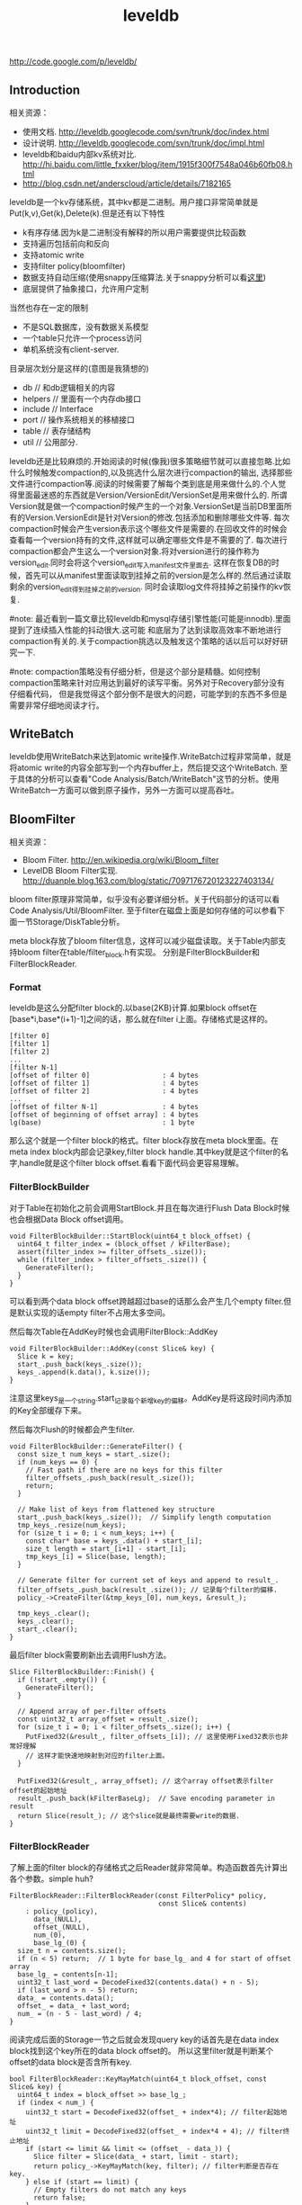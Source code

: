 #+title: leveldb

http://code.google.com/p/leveldb/

** Introduction
相关资源：
- 使用文档. http://leveldb.googlecode.com/svn/trunk/doc/index.html
- 设计说明. http://leveldb.googlecode.com/svn/trunk/doc/impl.html
- leveldb和baidu内部kv系统对比. http://hi.baidu.com/little_fxxker/blog/item/1915f300f7548a046b60fb08.html
- http://blog.csdn.net/anderscloud/article/details/7182165

leveldb是一个kv存储系统，其中kv都是二进制。用户接口非常简单就是Put(k,v),Get(k),Delete(k).但是还有以下特性
- k有序存储.因为k是二进制没有解释的所以用户需要提供比较函数
- 支持遍历包括前向和反向
- 支持atomic write
- 支持filter policy(bloomfilter)
- 数据支持自动压缩(使用snappy压缩算法.关于snappy分析可以看[[file:snappy.org][这里]])
- 底层提供了抽象接口，允许用户定制
当然也存在一定的限制
- 不是SQL数据库，没有数据关系模型
- 一个table只允许一个process访问
- 单机系统没有client-server.

目录层次划分是这样的(意图是我猜想的)
- db // 和db逻辑相关的内容
- helpers // 里面有一个内存db接口
- include // Interface
- port // 操作系统相关的移植接口
- table // 表存储结构
- util // 公用部分.

leveldb还是比较麻烦的.开始阅读的时候(像我)很多策略细节就可以直接忽略.比如什么时候触发compaction的,以及挑选什么层次进行compaction的输出,
选择那些文件进行compaction等.阅读的时候需要了解每个类到底是用来做什么的.个人觉得里面最迷惑的东西就是Version/VersionEdit/VersionSet是用来做什么的.
所谓Version就是做一个compaction时候产生的一个对象.VersionSet是当前DB里面所有的Version.VersionEdit是针对Version的修改.包括添加和删除哪些文件等.
每次compaction时候会产生version表示这个哪些文件是需要的.在回收文件的时候会查看每一个version持有的文件,这样就可以确定哪些文件是不需要的了.
每次进行compaction都会产生这么一个version对象.将对version进行的操作称为version_edit.同时会将这个version_edit写入manifest文件里面去.
这样在恢复DB的时候，首先可以从manifest里面读取到挂掉之前的version是怎么样的.然后通过读取剩余的version_edit得到挂掉之前的version.
同时会读取log文件将挂掉之前操作的kv恢复.

#note: 最近看到一篇文章比较leveldb和mysql存储引擎性能(可能是innodb).里面提到了连续插入性能的抖动很大.这可能
和底层为了达到读取高效率不断地进行compaction有关的.关于compaction挑选以及触发这个策略的话以后可以好好研究一下.

#note: compaction策略没有仔细分析，但是这个部分是精髓。如何控制compaction策略来针对应用达到最好的读写平衡。另外对于Recovery部分没有仔细看代码，
但是我觉得这个部分倒不是很大的问题，可能学到的东西不多但是需要非常仔细地阅读才行。

** WriteBatch
leveldb使用WriteBatch来达到atomic write操作.WriteBatch过程非常简单，就是将atomic write的内容全部写到一个内存buffer上，然后提交这个WriteBatch.
至于具体的分析可以查看"Code Analysis/Batch/WriteBatch"这节的分析。使用WriteBatch一方面可以做到原子操作，另外一方面可以提高吞吐。

** BloomFilter
相关资源：
- Bloom Filter. http://en.wikipedia.org/wiki/Bloom_filter
- LevelDB Bloom Filter实现. http://duanple.blog.163.com/blog/static/7097176720123227403134/

bloom filter原理非常简单，似乎没有必要详细分析。关于代码部分的话可以看Code Analysis/Util/BloomFilter.
至于filter在磁盘上面是如何存储的可以参看下面一节Storage/DiskTable分析。

meta block存放了bloom filter信息，这样可以减少磁盘读取。关于Table内部支持bloom filter在table/filter_block.h有实现。
分别是FilterBlockBuilder和FilterBlockReader.

*** Format
leveldb是这么分配filter block的.以base(2KB)计算.如果block offset在[base*i,base*(i+1)-1]之间的话，那么就在filter i上面。存储格式是这样的。
#+BEGIN_EXAMPLE
[filter 0]
[filter 1]
[filter 2]
...
[filter N-1]
[offset of filter 0]                  : 4 bytes
[offset of filter 1]                  : 4 bytes
[offset of filter 2]                  : 4 bytes
...
[offset of filter N-1]                : 4 bytes
[offset of beginning of offset array] : 4 bytes
lg(base)                              : 1 byte
#+END_EXAMPLE
那么这个就是一个filter block的格式。filter block存放在meta block里面。在meta index block内部会记录key,filter block handle.其中key就是这个filter的名字,handle就是这个filter block offset.看看下面代码会更容易理解。

*** FilterBlockBuilder
对于Table在初始化之前会调用StartBlock.并且在每次进行Flush Data Block时候也会根据Data Block offset调用。
#+BEGIN_SRC C++
void FilterBlockBuilder::StartBlock(uint64_t block_offset) {
  uint64_t filter_index = (block_offset / kFilterBase);
  assert(filter_index >= filter_offsets_.size());
  while (filter_index > filter_offsets_.size()) {
    GenerateFilter();
  }
}
#+END_SRC
可以看到两个data block offset跨越超过base的话那么会产生几个empty filter.但是默认实现的话empty filter不占用太多空间。

然后每次Table在AddKey时候也会调用FilterBlock::AddKey
#+BEGIN_SRC C++
void FilterBlockBuilder::AddKey(const Slice& key) {
  Slice k = key;
  start_.push_back(keys_.size());
  keys_.append(k.data(), k.size());
}
#+END_SRC
注意这里keys_是一个string.start_记录每个新增key的偏移。AddKey是将这段时间内添加的Key全部缓存下来。

然后每次Flush的时候都会产生filter.
#+BEGIN_SRC C++
void FilterBlockBuilder::GenerateFilter() {
  const size_t num_keys = start_.size();
  if (num_keys == 0) {
    // Fast path if there are no keys for this filter
    filter_offsets_.push_back(result_.size());
    return;
  }

  // Make list of keys from flattened key structure
  start_.push_back(keys_.size());  // Simplify length computation
  tmp_keys_.resize(num_keys);
  for (size_t i = 0; i < num_keys; i++) {
    const char* base = keys_.data() + start_[i];
    size_t length = start_[i+1] - start_[i];
    tmp_keys_[i] = Slice(base, length);
  }

  // Generate filter for current set of keys and append to result_.
  filter_offsets_.push_back(result_.size()); // 记录每个filter的偏移.
  policy_->CreateFilter(&tmp_keys_[0], num_keys, &result_);

  tmp_keys_.clear();
  keys_.clear();
  start_.clear();
}
#+END_SRC

最后filter block需要刷新出去调用Flush方法。
#+BEGIN_SRC C++
Slice FilterBlockBuilder::Finish() {
  if (!start_.empty()) {
    GenerateFilter();
  }

  // Append array of per-filter offsets
  const uint32_t array_offset = result_.size();
  for (size_t i = 0; i < filter_offsets_.size(); i++) {
    PutFixed32(&result_, filter_offsets_[i]); // 这里使用Fixed32表示也非常好理解
    // 这样才能快速地映射到对应的filter上面。
  }

  PutFixed32(&result_, array_offset); // 这个array offset表示filter offset的起始地址
  result_.push_back(kFilterBaseLg);  // Save encoding parameter in result
  return Slice(result_); // 这个slice就是最终需要write的数据.
}
#+END_SRC

*** FilterBlockReader
了解上面的filter block的存储格式之后Reader就非常简单。构造函数首先计算出各个参数。simple huh?
#+BEGIN_SRC C++
FilterBlockReader::FilterBlockReader(const FilterPolicy* policy,
                                     const Slice& contents)
    : policy_(policy),
      data_(NULL),
      offset_(NULL),
      num_(0),
      base_lg_(0) {
  size_t n = contents.size();
  if (n < 5) return;  // 1 byte for base_lg_ and 4 for start of offset array
  base_lg_ = contents[n-1];
  uint32_t last_word = DecodeFixed32(contents.data() + n - 5);
  if (last_word > n - 5) return;
  data_ = contents.data();
  offset_ = data_ + last_word;
  num_ = (n - 5 - last_word) / 4;
}
#+END_SRC

阅读完成后面的Storage一节之后就会发现query key的话首先是在data index block找到这个key所在的data block offset的。
所以这里filter就是判断某个offset的data block是否含所有key.
#+BEGIN_SRC C++
bool FilterBlockReader::KeyMayMatch(uint64_t block_offset, const Slice& key) {
  uint64_t index = block_offset >> base_lg_;
  if (index < num_) {
    uint32_t start = DecodeFixed32(offset_ + index*4); // filter起始地址
    uint32_t limit = DecodeFixed32(offset_ + index*4 + 4); // filter终止地址
    if (start <= limit && limit <= (offset_ - data_)) {
      Slice filter = Slice(data_ + start, limit - start);
      return policy_->KeyMayMatch(key, filter); // filter判断是否存在key.
    } else if (start == limit) {
      // Empty filters do not match any keys
      return false;
    }
  }
  return true;  // Errors are treated as potential matches
}
#+END_SRC

** Storage
相关资源：
- Table Format. http://leveldb.googlecode.com/svn/trunk/doc/table_format.txt sst table存储格式。
- Log Format. http://leveldb.googlecode.com/svn/trunk/doc/log_format.txt block存储格式。
- LevelDB SSTable格式详解. http://wenku.baidu.com/view/19f83f51be23482fb4da4c29.html

*** MemTable
memtable在leveldb内部实现就是一个skiplist.所有的update都不是in-place的，对于memtable里面的修改来说的话使用的也是使用添加的方式完成的。
对于每个操作都会分配一个sequence number.所以底层也没有办法直接覆盖。对于sequence number很明显就是需要实现snapshot.底层的话leveldb
持有两个memtable,一个memtable用于接收当前的操作是mutable的，一个memtable是immutable专门用于dump to disk的，内部实现类似于双buffer机制。

*** RedoLog
我们首先阅读Log Format文档看看log存储格式(leveldb采用redo-log来记日志)。每个block都划分成为32KB，里面可能会存在很多条记录，
对于跨块的记录来说的里面存在type字段用来标记这个块是否已经结束。另外值得注意的就是每个记录之前带上了32bit的checksum.对于每条记录多4字节还是很大开销的，
但是其实这也反应了leveldb的定位，就是针对fault-tolerant的分布式系统设计。这些分布式系统架在commodity PC上面，磁盘可能很容易出现问题。
在文档最后作者也给给出了这种block存储方式(recordio)的利弊。
#+BEGIN_EXAMPLE
Some benefits over the recordio format:

(1) We do not need any heuristics for resyncing - just go to next
block boundary and scan.  If there is a corruption, skip to the next
block.  As a side-benefit, we do not get confused when part of the
contents of one log file are embedded as a record inside another log
file.

(2) Splitting at approximate boundaries (e.g., for mapreduce) is
simple: find the next block boundary and skip records until we
hit a FULL or FIRST record.

(3) We do not need extra buffering for large records.

Some downsides compared to recordio format:

(1) No packing of tiny records.  This could be fixed by adding a new
record type, so it is a shortcoming of the current implementation,
not necessarily the format.

(2) No compression.  Again, this could be fixed by adding new record types.
#+END_EXAMPLE
pros有：
- 如果磁盘数据发生损坏的话，那么对于数据定位的话非常简单。如果这个block出现问题的话那么直接跳过这个block即可。
- 程序处理方面可以很容易地找到边界。
- 对于单条大数据处理的话我们不需要分配很大的内存来做buffer.
cons有：
- 没有针对小record进行优化，比如如果record足够小的话完全可以在length部分使用1个字节。
- 没有进行压缩。对于压缩率完全取决于实现。对于小数据来说的话压缩比可能不高，对于大数据来说比如超过32KB的话，
取决于是按照32KB单个block压缩呢(压缩率可能不高),还是先针对整体压缩(压缩率可能比较耗，但是却需要很大的buffer).

*** DiskTable
然后可以看看Table Format文档关于table存储格式。table存储格式里面主要包括几个部分：
- data block
- meta block
- meta index block
- data index block
- footer
footer部分是放在最末尾的，里面包含了data index block以及meta index block的偏移信息，读取table时候从末尾读取。

首先我们看看data block是如何组织的。对于DiskTable(TableBuilder)就是不断地Add(Key,Value).当缓存的数据达到一定大小之后，
就会调用Flush这样就形成了一个Block.对于一个Block内部而言的话，有个很重要的概念就是restart point.所谓restart point就是为了解决
前缀压缩的问题的，所谓的restart point就是基准key。假设我们顺序加入abcd,abce,abcf.我们以abcd为restart point的话，那么abce可以存储为
(3,e),abcf存储为(3,f).对于restart point采用全量存储，而对于之后的部分采用增量存储。一个restart block可能存在多个restart point,
将这些restart point在整个table offset记录下来，然后放在data block最后面。每个data block尾部还有一个type和CRC32.其中type可以选择是否
需要针对这个data block进行snappy压缩，而CRC32是针对这个data block的校验。

data index block组织形式和data block非常类似，只不过有两个不同。1)data index block从不刷新直到Table构造完成之后才会刷新，所以
对于一个table而言的话只有一个data index block.2)data index block添加的key/value是在data block形成的时候添加的，添加key非常取巧
，是上一个data block和这个data block的一个key seperator.比如上一个data block的max key是abcd,而这个data block的min key是ad.那么这个
seperator可以设置成为ac.seperator的生成可以参考Comparator.使用尽量短的seperator可以减小磁盘开销并且提高效率。而对于添加的value就是
这个data block的offset.同样在data index block也会存在restart point.

然后看看进行一个key的query是如何进行的。首先读取出data index block(这个部分可以常驻内存)，得到里面的restart point部分。针对restart point
进行二分。因为restart point指向的key都是全量的key.如果确定在某两个restart point之间之后，就可以遍历这个restart point之间范围分析seperator.
得到想要查找的seperator之后对应的value就是某个data block offset.读取这个data block和之前的方法一样就可以查找key了。对于遍历来说，过程是一样的。

这里我们稍微分析一下这样的工作方式的优缺点。对于写或者是merge来说的话，效率相当的高，所有写都是顺序写并且还可以进行压缩。影响写效率的话一个重要参数就是flush block的参数。
但是对于读来说的话，个人觉得过程有点麻烦，但是可以实现得高效率。对于flush block调节会影响到data index block和data block占用内存大小。如果flush block过大的话，
那么会造成data index block耗费内存小，但是每次读取出一个data block内存很大。如果flush block过小的话，那么data index block耗费内存很大，但是每次读取data block内存很小。
而restart point数量会影响过多的话，那么可能会占用稍微大一些的内存空间，但是会使得查找过程更快(遍历数更少).

** Compaction
对于Compaction触发的策略牵扯到了算法问题，自己表示没有仔细看这个策略(其实当时看了但是完全没有理解).这里谈谈compaction如何删除文件的问题。
在leveldb里面每次做一个compaction都会产生一个version对象添加到versionset里面，version里面包含了这个version管理了哪些文件。
每次进行读取都会从某个version读取，然后针对这个version做一个引用计数。然后每次需要删除一些不必要的文件时候就会遍历versionset了解哪些文件
还需要，然后对比文件系统目录下面的文件就知道哪些文件不再需要，即可删除。

#note: 这里稍微总结一下 http://leveldb.googlecode.com/svn/trunk/doc/impl.html 提到的compaction策略。可能阅读完了这些策略之后反过头来看看
代码可能会更好，只是记得当时阅读compaction策略太痛苦了所以直接忽略了。

每个level都有一定的大小限制，并且每个level里面的文件的key都是不会overlap的(L0除外).触发条件很多，文档上描述是某个level超过一定限制。
但是之前阅读代码发现其实并不是这样的，可以参看函数VersionSet::PickCompaction.可以看到有两个触发条件size_compaction和seek_compaction.
所谓的size_compaction就是说某个level超过一定大小，而seek_compaction指某个文件被seek次数超过一定次数之后会触发(关于这个值的更新可以查看VersionSet::Builder::Apply,
在一个文件初始创建的时候就已经设置好了allowed_seeks次数).

前面是触发条件，后面来说说compaction策略.文档上描述非常简单但是事实不是这样。如果需要compact某个level的话，如果level>0的话那么对于这个level
只会选出一个file来和level+1中存在overlap的文件进行合并然后生成一个新的文件。如果level==0的话那么对于这个level可能选择多个文件出来和level+1中overlap
文件合并。对于选取level中文件来说的话是采用rotate keyspace的方式来挑选的。在生成新文件的时候，通常会有两个情况拆分出一个新文件。1)
文件过大 2)文件和level+2中超过10个存在overlap. 2)情况非常好理解，因为如果产生一个大文件和level+2 overlap文件数量过多的话，那么进行level+1的compaction
时间就会非常长并且随机读非常严重。

http://leveldb.googlecode.com/svn/trunk/doc/impl.html 文档Timing这节个人感觉非常有价值。作者估算了一下compaction对于整个系统带宽带来的影响。
按照2MB一个sst文件在level(>0)上面的compaction来计算的话，一次compaction需要read 26MB和write 26MB~=50MB.假设磁盘带宽100MB/s我们通过后台线程限制速度的话，
那么做compaction需要耗费5s时间。假设用户写速度也在10MS/s的话，那么会生成50MB数据相当于25个sst level0文件。这样对读来说会造成很大影响。
作者给出的建议包括：
#+BEGIN_EXAMPLE
Solution 1: To reduce this problem, we might want to increase the log switching threshold when the number of level-0 files is large.
Though the downside is that the larger this threshold, the more memory we will need to hold the corresponding memtable.

Solution 2: We might want to decrease write rate artificially when the number of level-0 files goes up.

Solution 3: We work on reducing the cost of very wide merges. Perhaps most of the level-0 files will have their blocks sitting uncompressed
in the cache and we will only need to worry about the O(N) complexity in the merging iterator.
#+END_EXAMPLE
其中第二点感觉非常好就是认为控制写入速度当level0文件过多的时候。在db_impl.cc DBImpl::MakeRoomForWrite这个应该是在memtable缺少空间的时候的函数.
#+BEGIN_SRC C++
        allow_delay &&
        versions_->NumLevelFiles(0) >= config::kL0_SlowdownWritesTrigger) {
      // We are getting close to hitting a hard limit on the number of
      // L0 files.  Rather than delaying a single write by several
      // seconds when we hit the hard limit, start delaying each
      // individual write by 1ms to reduce latency variance.  Also,
      // this delay hands over some CPU to the compaction thread in
      // case it is sharing the same core as the writer.
      mutex_.Unlock();
      env_->SleepForMicroseconds(1000);
      allow_delay = false;  // Do not delay a single write more than once
      mutex_.Lock();
#+END_SRC

** Recovery
#note: 这里稍微总结一下 http://leveldb.googlecode.com/svn/trunk/doc/impl.html 提到的关于recovery的部分。幸运的是在阅读这个文档的时候
也让我重新仔细地思考了一下这个recovery过程可能会如何进行的。

我们主要关注三个数据的恢复：
- 用户的data(log)
- leveldb所管理的文件(MANIFEST)
- 内部生成的sequence number(MANIFEST)

对于用户的data而言可以通过记录log来完成。注意这个log里面都是db的insert/delete等操作。值得注意的是，每次生成新的memtable也会生成新的log文件。
这点是非常必要的，因为这样才可以将需要恢复哪些log对应起来。并且log里面每条日志都带上了sequence number,所以log里面的sequence number也有助于
sequence number恢复。

记录leveldb所管理的文件非常简单。我们观察管理文件变化只会发生在compaction的时候，在当前version下面删除一部分文件生成一部分文件。我们将
这些变化称为VersionEdit.每次compaction完成之后的话我们将这个version edit记录在MANIFEST内部，同时生成一个Version。version edit是增量,version是全量。
(至于如何记录这个没有仔细看.但是看代码里面似乎有全量也有增量的记录).如果创建一个新的MANIFEST文件的话，会将MANIFEST文件名称记录在CURRENT内部。
这样启动之后就知道读取哪个MANIFEST文件了。当然记录在MANIFEST内部的不仅仅是文件的变化，还有生成这个Version时候对应的log以及sequence number.

这样我们的recovery过程就非常简单了。读取CURRENT文件知道读取哪个MANIFEST文件。从MANIFEST文件里面构造Version并且回放VersionEdit.
根据当前的状态知道需要读取哪些log.然后回放log更新sequence number等状态。

** Snapshot
Snapshot集合在leveldb里面组织成为一个链表，oldest的节点必然最小的snapshot。对于每一个snapshot配备一个sequence number,
所以很明显oldest的节点的sequence number应该是最小的。每次进行compaction的时候会判断当前最小的sequence number
是多少然后将一些不必要的节点删除。另外在查询key的时候也会结合这个snapshot sequence number结合成为一个复合key进行查询。

** Cache
对于leveldb来说的话存在两个cache系统，一个是TableCache，一个是BlockCache.其中TableCache是用来缓存文件描述符的，
而BlockCache是用来做data block的缓存的(Table::BlockeReader).对于leveldb只有一个cache实现在Code Analysis/Cache里面做了详细分析。

我们这里最感兴趣的东西，应该就是每个cache的kv分别是什么。对于TableCahce的k是file_number,v是Table的Iterator
(Table::NewIterator).对于leveldb来说的话文件的file_number都是自增的所以使用file_number没有任何问题。对于BlockCache
来说的话k是(cache_id,offset),v是Block的内存。(#todo: 对于这个cache_id现在还不是非常理解，但是个人觉得
这个cache_id可以==file_number.使用cache_id就是每次Open的时候这个cache_id都会改变)

和BlockCache是针对disk block来进行cache的，另外一种cache方案就是Record Cache.相对Block Cache,Record Cache无疑更能够
提高使用效率包括内存大小以及Cache命中率。但是大家拒绝在内部使用RecordCache的原因非常简答，就是这个在应用层完成似乎更好，
应用层可以更好地进行Cache。在应用层完成同时会引入一个问题就是Cache一致性，但是其实维持这个一致性并不是一件很复杂的事情，
Cache主要用来解决读取问题，做写穿透并且让Cache失效即可。leveldb维护BlockCache一致性并不麻烦，因为leveldb的update并不是in-place的。

#note: 不过后来仔细想了一下觉得Record Cache还是在应用层做比较好，可以控制缓存策略比如大小失效时间。对于底层库还是在做BlockCache会比较好一些.

** Option
在options.h里面有一些leveldb可选的选项。
- comparator.用户可以指定比较器
- create_if_missing.如果数据库不存在就创建
- error_if_exists.如果数据库存在就报错
- paranoid_checks.尽可能多地进行错误检查
- env.用户可以模拟db环境
- info_log.leveldb本身logger.
- write_buffer_size.memtable大小
- max_open_files.最大打开fd数量
- block_cache.Table读取data block的cache.
- block_size.Table里面Block大小
- block_restart_interval.在一个Block里面每隔多少个key创建一个restart point.
- compression.DataBlock是否需要压缩
- filter_policy.过滤策略默认就是bloom filter.
- verify_checksums.读取block时候是否校验checksum
- fill_cache.读取block是否会Cache.通常scan时候不要做cache
- sync.leveldb内部发起write的话是否会调用fsync.

** ReadingCode
*** Interface
我们首先看看leveldb给我们暴露的头文件有哪些.稍微简单地看看接口提供了哪些功能.头文件目录是include/leveldb
- cache.h // kv内存cache接口
- c.h // leveldb C接口
- comparator.h // Slice的比较接口
- db.h // db对象接口
- env.h // 和环境相关的接口
- filter_policy.h // 过滤策略相关的接口
- iterator.h // 遍历接口
- options.h // db操作的选项对象
- slice.h // db操作的key对象(Slice)
- status.h // db操作返回状态的对象
- table_builder.h // 构建table
- table.h // immutable persistent sortedtable.
- write_batch.h // 批量(原子)写入对象
leveldb里面对象的实现方式，很多都是采用抽象类然后提供工厂模式来创建的，这样的话允许用户更换具体实现。

**** cache.h
Cache主要是用来作为kv查询cache部分.Cache接口非常简单，其中Handle是了为了管理cache item.注释写得非常好
#+BEGIN_SRC C++
class Cache {
 public:
  Cache() { }

  // Destroys all existing entries by calling the "deleter"
  // function that was passed to the constructor.
  virtual ~Cache();

  // Opaque handle to an entry stored in the cache.
  struct Handle { };

  // Insert a mapping from key->value into the cache and assign it
  // the specified charge against the total cache capacity.
  //
  // Returns a handle that corresponds to the mapping.  The caller
  // must call this->Release(handle) when the returned mapping is no
  // longer needed.
  //
  // When the inserted entry is no longer needed, the key and
  // value will be passed to "deleter".
  virtual Handle* Insert(const Slice& key, void* value, size_t charge,
                         void (*deleter)(const Slice& key, void* value)) = 0;

  // If the cache has no mapping for "key", returns NULL.
  //
  // Else return a handle that corresponds to the mapping.  The caller
  // must call this->Release(handle) when the returned mapping is no
  // longer needed.
  virtual Handle* Lookup(const Slice& key) = 0;

  // Release a mapping returned by a previous Lookup().
  // REQUIRES: handle must not have been released yet.
  // REQUIRES: handle must have been returned by a method on *this.
  virtual void Release(Handle* handle) = 0;

  // Return the value encapsulated in a handle returned by a
  // successful Lookup().
  // REQUIRES: handle must not have been released yet.
  // REQUIRES: handle must have been returned by a method on *this.
  virtual void* Value(Handle* handle) = 0;

  // If the cache contains entry for key, erase it.  Note that the
  // underlying entry will be kept around until all existing handles
  // to it have been released.
  virtual void Erase(const Slice& key) = 0;

  // Return a new numeric id.  May be used by multiple clients who are
  // sharing the same cache to partition the key space.  Typically the
  // client will allocate a new id at startup and prepend the id to
  // its cache keys.
  virtual uint64_t NewId() = 0;

 private:
  void LRU_Remove(Handle* e);
  void LRU_Append(Handle* e);
  void Unref(Handle* e); // 可以看到Handle可能实际上底层有引用计数存在.

  struct Rep;
  Rep* rep_; // opaque实现指针的存在.
};
#+END_SRC
一般底层Handle有引用计数，然后调用Release的话会atomic dec.如果==0的话那么会调用Insert时候的deleter接口进行释放。
这里稍微总结一下Cache提供的接口
- Insert // 插入kv返回Handle
- Lookup // 查询k返回Handle
- Value // 传入handle得到对应的value
- Erase // 删除kv
- NewId // 产生一个新id.

实现是ShardedLRUCache.这个后面会具体分析.
#+BEGIN_SRC C++
extern Cache* NewLRUCache(size_t capacity);
Cache* NewLRUCache(size_t capacity) {
  return new ShardedLRUCache(capacity);
}
#+END_SRC

**** comparator.h
comparator提供了slice对象的比较方法接口.但是还有两个接口值得提一下
#+BEGIN_SRC C++
  // Advanced functions: these are used to reduce the space requirements
  // for internal data structures like index blocks.

  // If *start < limit, changes *start to a short string in [start,limit).
  // Simple comparator implementations may return with *start unchanged,
  // i.e., an implementation of this method that does nothing is correct.
  virtual void FindShortestSeparator(
      std::string* start,
      const Slice& limit) const = 0;

  // Changes *key to a short string >= *key.
  // Simple comparator implementations may return with *key unchanged,
  // i.e., an implementation of this method that does nothing is correct.
  virtual void FindShortSuccessor(std::string* key) const = 0;
#+END_SRC
关于这两个接口注释都解释得十分清楚了。

实现是ByteWiseComparatorImpl.
#+BEGIN_SRC C++
// Intentionally not destroyed to prevent destructor racing
// with background threads.
static const Comparator* bytewise = new BytewiseComparatorImpl;

const Comparator* BytewiseComparator() {
  return bytewise;
}
#+END_SRC

**** db.h
db.h下面有几个对象
- Snapshot(接口)
- Range
- DB(接口)

Snapshot结构非常简单，只是提供了一些虚析构函数接口。实现是SnapshotImpl.

Range的话就是两个Slice表示范围，表示[start,limit)
#+BEGGIN_SRC C++
// A range of keys
struct Range {
  Slice start;          // Included in the range
  Slice limit;          // Not included in the range

  Range() { }
  Range(const Slice& s, const Slice& l) : start(s), limit(l) { }
};
#+END_SRC

DB是我们发起操作的对象。然后我们看看最关键的DB提供了哪些接口.注释写得清晰真的没有必要解释了:).
#+BEGIN_SRC C++
// A DB is a persistent ordered map from keys to values.
// A DB is safe for concurrent access from multiple threads without
// any external synchronization.
class DB {
 public:
  // Open the database with the specified "name".
  // Stores a pointer to a heap-allocated database in *dbptr and returns
  // OK on success.
  // Stores NULL in *dbptr and returns a non-OK status on error.
  // Caller should delete *dbptr when it is no longer needed.
  static Status Open(const Options& options,
                     const std::string& name,
                     DB** dbptr);

  DB() { }
  virtual ~DB();

  // Set the database entry for "key" to "value".  Returns OK on success,
  // and a non-OK status on error.
  // Note: consider setting options.sync = true.
  virtual Status Put(const WriteOptions& options,
                     const Slice& key,
                     const Slice& value) = 0;

  // Remove the database entry (if any) for "key".  Returns OK on
  // success, and a non-OK status on error.  It is not an error if "key"
  // did not exist in the database.
  // Note: consider setting options.sync = true.
  virtual Status Delete(const WriteOptions& options, const Slice& key) = 0;

  // Apply the specified updates to the database.
  // Returns OK on success, non-OK on failure.
  // Note: consider setting options.sync = true.
  virtual Status Write(const WriteOptions& options, WriteBatch* updates) = 0;

  // If the database contains an entry for "key" store the
  // corresponding value in *value and return OK.
  //
  // If there is no entry for "key" leave *value unchanged and return
  // a status for which Status::IsNotFound() returns true.
  //
  // May return some other Status on an error.
  virtual Status Get(const ReadOptions& options,
                     const Slice& key, std::string* value) = 0;

  // Return a heap-allocated iterator over the contents of the database.
  // The result of NewIterator() is initially invalid (caller must
  // call one of the Seek methods on the iterator before using it).
  //
  // Caller should delete the iterator when it is no longer needed.
  // The returned iterator should be deleted before this db is deleted.
  virtual Iterator* NewIterator(const ReadOptions& options) = 0;

  // Return a handle to the current DB state.  Iterators created with
  // this handle will all observe a stable snapshot of the current DB
  // state.  The caller must call ReleaseSnapshot(result) when the
  // snapshot is no longer needed.
  virtual const Snapshot* GetSnapshot() = 0;

  // Release a previously acquired snapshot.  The caller must not
  // use "snapshot" after this call.
  virtual void ReleaseSnapshot(const Snapshot* snapshot) = 0;

  // DB implementations can export properties about their state
  // via this method.  If "property" is a valid property understood by this
  // DB implementation, fills "*value" with its current value and returns
  // true.  Otherwise returns false.
  //
  //
  // Valid property names include:
  //
  //  "leveldb.num-files-at-level<N>" - return the number of files at level <N>,
  //     where <N> is an ASCII representation of a level number (e.g. "0").
  //  "leveldb.stats" - returns a multi-line string that describes statistics
  //     about the internal operation of the DB.
  //  "leveldb.sstables" - returns a multi-line string that describes all
  //     of the sstables that make up the db contents.
  virtual bool GetProperty(const Slice& property, std::string* value) = 0;

  // For each i in [0,n-1], store in "sizes[i]", the approximate
  // file system space used by keys in "[range[i].start .. range[i].limit)".
  //
  // Note that the returned sizes measure file system space usage, so
  // if the user data compresses by a factor of ten, the returned
  // sizes will be one-tenth the size of the corresponding user data size.
  //
  // The results may not include the sizes of recently written data.
  virtual void GetApproximateSizes(const Range* range, int n,
                                   uint64_t* sizes) = 0;

  // Compact the underlying storage for the key range [*begin,*end].
  // In particular, deleted and overwritten versions are discarded,
  // and the data is rearranged to reduce the cost of operations
  // needed to access the data.  This operation should typically only
  // be invoked by users who understand the underlying implementation.
  //
  // begin==NULL is treated as a key before all keys in the database.
  // end==NULL is treated as a key after all keys in the database.
  // Therefore the following call will compact the entire database:
  //    db->CompactRange(NULL, NULL);
  virtual void CompactRange(const Slice* begin, const Slice* end) = 0;
};
#+END_SRC
实现是DBImpl.这里稍微总结一下DB提供的接口
- Open // 创建DB
- Put //
- Delete //
- Write // batch(atomic)写入.
- Get //
- NewInterator // 创建迭代器
- GetSnapshot // 创建snapshot
- ReleaseSnapShot // 销毁snapshot
- GetProperty // 获取属性
- GetApproximateSizes // 根据range这个部分内容占用磁盘大小
- CompactRange // 压缩range这个部分内容

此外还提供了两个函数用于删除DB以及修复DB.这个会单独讨论.
#+BEGIN_SRC C++
// Destroy the contents of the specified database.
// Be very careful using this method.
Status DestroyDB(const std::string& name, const Options& options);

// If a DB cannot be opened, you may attempt to call this method to
// resurrect as much of the contents of the database as possible.
// Some data may be lost, so be careful when calling this function
// on a database that contains important information.
Status RepairDB(const std::string& dbname, const Options& options);
#+END_SRC

**** env.h
env.h里面抽象了环境，这样用户可以很方便低进行定制.可以看到leveldb大量的设计依赖于虚函数。
对于这种存储系统用虚函数带来的开销应该是可以接受的。但是对于压缩或者是传输协议的话那么虚函数开销就不可以忽略了。
提供提供了默认环境实现在util/env_posix.cc里面。这个会在后面详细分析。所谓环境包括下面几个对象.

***** Env
#+BEGIN_SRC C++
class Env {
 public:
  Env() { }
  virtual ~Env();

  // Return a default environment suitable for the current operating
  // system.  Sophisticated users may wish to provide their own Env
  // implementation instead of relying on this default environment.
  //
  // The result of Default() belongs to leveldb and must never be deleted.
  static Env* Default();

  // Create a brand new sequentially-readable file with the specified name.
  // On success, stores a pointer to the new file in *result and returns OK.
  // On failure stores NULL in *result and returns non-OK.  If the file does
  // not exist, returns a non-OK status.
  //
  // The returned file will only be accessed by one thread at a time.
  virtual Status NewSequentialFile(const std::string& fname,
                                   SequentialFile** result) = 0;

  // Create a brand new random access read-only file with the
  // specified name.  On success, stores a pointer to the new file in
  // *result and returns OK.  On failure stores NULL in *result and
  // returns non-OK.  If the file does not exist, returns a non-OK
  // status.
  //
  // The returned file may be concurrently accessed by multiple threads.
  virtual Status NewRandomAccessFile(const std::string& fname,
                                     RandomAccessFile** result) = 0;

  // Create an object that writes to a new file with the specified
  // name.  Deletes any existing file with the same name and creates a
  // new file.  On success, stores a pointer to the new file in
  // *result and returns OK.  On failure stores NULL in *result and
  // returns non-OK.
  //
  // The returned file will only be accessed by one thread at a time.
  virtual Status NewWritableFile(const std::string& fname,
                                 WritableFile** result) = 0;

  // Returns true iff the named file exists.
  virtual bool FileExists(const std::string& fname) = 0;

  // Store in *result the names of the children of the specified directory.
  // The names are relative to "dir".
  // Original contents of *results are dropped.
  virtual Status GetChildren(const std::string& dir,
                             std::vector<std::string>* result) = 0;

  // Delete the named file.
  virtual Status DeleteFile(const std::string& fname) = 0;

  // Create the specified directory.
  virtual Status CreateDir(const std::string& dirname) = 0;

  // Delete the specified directory.
  virtual Status DeleteDir(const std::string& dirname) = 0;

  // Store the size of fname in *file_size.
  virtual Status GetFileSize(const std::string& fname, uint64_t* file_size) = 0;

  // Rename file src to target.
  virtual Status RenameFile(const std::string& src,
                            const std::string& target) = 0;

  // Lock the specified file.  Used to prevent concurrent access to
  // the same db by multiple processes.  On failure, stores NULL in
  // *lock and returns non-OK.
  //
  // On success, stores a pointer to the object that represents the
  // acquired lock in *lock and returns OK.  The caller should call
  // UnlockFile(*lock) to release the lock.  If the process exits,
  // the lock will be automatically released.
  //
  // If somebody else already holds the lock, finishes immediately
  // with a failure.  I.e., this call does not wait for existing locks
  // to go away.
  //
  // May create the named file if it does not already exist.
  virtual Status LockFile(const std::string& fname, FileLock** lock) = 0;

  // Release the lock acquired by a previous successful call to LockFile.
  // REQUIRES: lock was returned by a successful LockFile() call
  // REQUIRES: lock has not already been unlocked.
  virtual Status UnlockFile(FileLock* lock) = 0;

  // Arrange to run "(*function)(arg)" once in a background thread.
  //
  // "function" may run in an unspecified thread.  Multiple functions
  // added to the same Env may run concurrently in different threads.
  // I.e., the caller may not assume that background work items are
  // serialized.
  virtual void Schedule(
      void (*function)(void* arg),
      void* arg) = 0;

  // Start a new thread, invoking "function(arg)" within the new thread.
  // When "function(arg)" returns, the thread will be destroyed.
  virtual void StartThread(void (*function)(void* arg), void* arg) = 0;

  // *path is set to a temporary directory that can be used for testing. It may
  // or many not have just been created. The directory may or may not differ
  // between runs of the same process, but subsequent calls will return the
  // same directory.
  virtual Status GetTestDirectory(std::string* path) = 0;

  // Create and return a log file for storing informational messages.
  virtual Status NewLogger(const std::string& fname, Logger** result) = 0;

  // Returns the number of micro-seconds since some fixed point in time. Only
  // useful for computing deltas of time.
  virtual uint64_t NowMicros() = 0;

  // Sleep/delay the thread for the perscribed number of micro-seconds.
  virtual void SleepForMicroseconds(int micros) = 0;
};
#+END_SRC
稍微总结一下这些接口.对于这些接口创建的抽象对象，在后面也会详细解释。实现是PosixEnv.
- Default // 获得默认的环境
- NewSequentialFile // 创建顺序文件
- NewRandomAccessFile // 创建随机文件
- NewWritableFile // 创建可写文件
- FileExists // 文件是否存在
- GetChildren // 目录下面的文件
- DeleteFile // 删除文件
- CreateDir // 创建目录
- DeleteDir // 删除目录
- GetFileSize // filesize.
- RenameFile // rename.
- LockFile // 锁住文件
- UnlockFile // 解锁文件
- StartThread // 创建线程
- GetTestDirectory // 测试目录
- NewLogger // 创建logger打印到对应文件
- NowMicros // 当前us.
- SleepForMicroseconds // sleep us
环境还提供了一个EnvWrapper.这个类就是得到一个Env*对象然后重新转发出去。

***** FileLock
FileLock接口非常简单，可以说就没有接口.唯一要做的事情就是和Env里面的LockFile与UnlockFile配合。实现是PosixFileLock.
#+BEGIN_SRC C++
// Identifies a locked file.
class FileLock {
 public:
  FileLock() { }
  virtual ~FileLock();
 private:
  // No copying allowed
  FileLock(const FileLock&);
  void operator=(const FileLock&);
};
#+END_SRC

***** Logger
Logger接口也非常简单，就是Logv.允许打印变长参数.实现是PosixLogger.
#+BEGIN_SRC C++
// An interface for writing log messages.
class Logger {
 public:
  Logger() { }
  virtual ~Logger();

  // Write an entry to the log file with the specified format.
  virtual void Logv(const char* format, va_list ap) = 0;

 private:
  // No copying allowed
  Logger(const Logger&);
  void operator=(const Logger&);
};
#+END_SRC

为了编写方便提供了这么一个宏
#+BEGIN_SRC C++
// Log the specified data to *info_log if info_log is non-NULL.
extern void Log(Logger* info_log, const char* format, ...)
#   if defined(__GNUC__) || defined(__clang__)
    __attribute__((__format__ (__printf__, 2, 3)))
#   endif
    ;
#+END_SRC

***** RandomAccessFile
RandomAccessFile所提供的语义就是能够随机从offset读取n个字节，存放在scratch里面。
然后将result里面的内容指向scratch.随机读取并且要求能够多线程安全。实现是PosixRandomAccessFile.

#+BEGIN_SRC C++
// A file abstraction for randomly reading the contents of a file.
class RandomAccessFile {
 public:
  RandomAccessFile() { }
  virtual ~RandomAccessFile();

  // Read up to "n" bytes from the file starting at "offset".
  // "scratch[0..n-1]" may be written by this routine.  Sets "*result"
  // to the data that was read (including if fewer than "n" bytes were
  // successfully read).  May set "*result" to point at data in
  // "scratch[0..n-1]", so "scratch[0..n-1]" must be live when
  // "*result" is used.  If an error was encountered, returns a non-OK
  // status.
  //
  // Safe for concurrent use by multiple threads.
  virtual Status Read(uint64_t offset, size_t n, Slice* result,
                      char* scratch) const = 0;
};
#+END_SRC

***** SequentialFile
SequentialFile提供的语义包括顺序读取以及Skip字节。这些都是外部来保证同步的。实现是PosixSequentialFile.
#+BEGIN_SRC C++
// A file abstraction for reading sequentially through a file
class SequentialFile {
 public:
  SequentialFile() { }
  virtual ~SequentialFile();

  // Read up to "n" bytes from the file.  "scratch[0..n-1]" may be
  // written by this routine.  Sets "*result" to the data that was
  // read (including if fewer than "n" bytes were successfully read).
  // May set "*result" to point at data in "scratch[0..n-1]", so
  // "scratch[0..n-1]" must be live when "*result" is used.
  // If an error was encountered, returns a non-OK status.
  //
  // REQUIRES: External synchronization
  virtual Status Read(size_t n, Slice* result, char* scratch) = 0;

  // Skip "n" bytes from the file. This is guaranteed to be no
  // slower that reading the same data, but may be faster.
  //
  // If end of file is reached, skipping will stop at the end of the
  // file, and Skip will return OK.
  //
  // REQUIRES: External synchronization
  virtual Status Skip(uint64_t n) = 0;
};
#+END_SRC

***** WritableFile
WritableFile语义就是允许Append,Close,Flush,Sync.这里Flush的语义应该是将内部缓存数据完全写入，
而Sync表示让磁盘进行同步。因为可能外部会调用小对象的写入，所以这里需要进行缓存。实现是PosixMmapFile.

#+BEGIN_SRC C++
// A file abstraction for sequential writing.  The implementation
// must provide buffering since callers may append small fragments
// at a time to the file.
class WritableFile {
 public:
  WritableFile() { }
  virtual ~WritableFile();

  virtual Status Append(const Slice& data) = 0;
  virtual Status Close() = 0;
  virtual Status Flush() = 0;
  virtual Status Sync() = 0;

 private:
  // No copying allowed
  WritableFile(const WritableFile&);
  void operator=(const WritableFile&);
};
#+END_SRC

**** filter_policy.h
通过阅读注释还是可以很容易地了解到filter_policy提供的语义的。另外还可以看到leveldb本身提供了bloomfilter的实现。#todo: 这里对于bits_per_key含义不是很了解。

#note: 所谓的bits_per_key就是希望为每个key分配多少个bits来进行检测。但是这个并不等于检测bits.在leveldb这个bloomfilter里面的话这个数值叫做probe.

#+BEGIN_SRC C++
class FilterPolicy {
 public:
  virtual ~FilterPolicy();

  // 用来做兼容判断。如果新的filter policy发生改变的话，那么这个名字也必须变化。
  // Return the name of this policy.  Note that if the filter encoding
  // changes in an incompatible way, the name returned by this method
  // must be changed.  Otherwise, old incompatible filters may be
  // passed to methods of this type.
  virtual const char* Name() const = 0;

  // keys都是排好序的，将这些keys加入filter.相当于告知这些keys已经存在。
  // keys[0,n-1] contains a list of keys (potentially with duplicates)
  // that are ordered according to the user supplied comparator.
  // Append a filter that summarizes keys[0,n-1] to *dst.
  //
  // Warning: do not change the initial contents of *dst.  Instead,
  // append the newly constructed filter to *dst.
  virtual void CreateFilter(const Slice* keys, int n, std::string* dst)
      const = 0;

  // 判断key是否在filter里面。这个filter是在CreateFilter里面的dst包装出来的。
  // "filter" contains the data appended by a preceding call to
  // CreateFilter() on this class.  This method must return true if
  // the key was in the list of keys passed to CreateFilter().
  // This method may return true or false if the key was not on the
  // list, but it should aim to return false with a high probability.
  virtual bool KeyMayMatch(const Slice& key, const Slice& filter) const = 0;
};

// Return a new filter policy that uses a bloom filter with approximately
// the specified number of bits per key.  A good value for bits_per_key
// is 10, which yields a filter with ~ 1% false positive rate.
//
// Callers must delete the result after any database that is using the
// result has been closed.
//
// Note: if you are using a custom comparator that ignores some parts
// of the keys being compared, you must not use NewBloomFilterPolicy()
// and must provide your own FilterPolicy that also ignores the
// corresponding parts of the keys.  For example, if the comparator
// ignores trailing spaces, it would be incorrect to use a
// FilterPolicy (like NewBloomFilterPolicy) that does not ignore
// trailing spaces in keys.
extern const FilterPolicy* NewBloomFilterPolicy(int bits_per_key);
#+END_SRC

**** iterator.h
遍历器接口非常简单，支持前向和反向遍历。还支持seek到某一个key.支持注册cleanup函数.实现是DBIter.
#+BEGIN_SRC C++
class Iterator {
 public:
  Iterator();
  virtual ~Iterator();

  // An iterator is either positioned at a key/value pair, or
  // not valid.  This method returns true iff the iterator is valid.
  virtual bool Valid() const = 0;

  // Position at the first key in the source.  The iterator is Valid()
  // after this call iff the source is not empty.
  virtual void SeekToFirst() = 0;

  // Position at the last key in the source.  The iterator is
  // Valid() after this call iff the source is not empty.
  virtual void SeekToLast() = 0;

  // Position at the first key in the source that at or past target
  // The iterator is Valid() after this call iff the source contains
  // an entry that comes at or past target.
  virtual void Seek(const Slice& target) = 0;

  // Moves to the next entry in the source.  After this call, Valid() is
  // true iff the iterator was not positioned at the last entry in the source.
  // REQUIRES: Valid()
  virtual void Next() = 0;

  // Moves to the previous entry in the source.  After this call, Valid() is
  // true iff the iterator was not positioned at the first entry in source.
  // REQUIRES: Valid()
  virtual void Prev() = 0;

  // Return the key for the current entry.  The underlying storage for
  // the returned slice is valid only until the next modification of
  // the iterator.
  // REQUIRES: Valid()
  virtual Slice key() const = 0;

  // Return the value for the current entry.  The underlying storage for
  // the returned slice is valid only until the next modification of
  // the iterator.
  // REQUIRES: !AtEnd() && !AtStart()
  virtual Slice value() const = 0;

  // If an error has occurred, return it.  Else return an ok status.
  virtual Status status() const = 0;

  // Clients are allowed to register function/arg1/arg2 triples that
  // will be invoked when this iterator is destroyed.
  //
  // Note that unlike all of the preceding methods, this method is
  // not abstract and therefore clients should not override it.
  typedef void (*CleanupFunction)(void* arg1, void* arg2);
  void RegisterCleanup(CleanupFunction function, void* arg1, void* arg2);

 private:
  struct Cleanup {
    CleanupFunction function;
    void* arg1;
    void* arg2;
    Cleanup* next;
  };
  Cleanup cleanup_;

  // No copying allowed
  Iterator(const Iterator&);
  void operator=(const Iterator&);
};
#+END_SRC
这个里面部分实现在table/iterator.cc里面有.都非常简单.创建好cleanup对象然后组织称为链表,在析构函数时候调用.
#+BEGIN_SRC C++
Iterator::Iterator() {
  cleanup_.function = NULL;
  cleanup_.next = NULL;
}

Iterator::~Iterator() {
  if (cleanup_.function != NULL) {
    (*cleanup_.function)(cleanup_.arg1, cleanup_.arg2);
    for (Cleanup* c = cleanup_.next; c != NULL; ) {
      (*c->function)(c->arg1, c->arg2);
      Cleanup* next = c->next;
      delete c;
      c = next;
    }
  }
}

void Iterator::RegisterCleanup(CleanupFunction func, void* arg1, void* arg2) {
  assert(func != NULL);
  Cleanup* c;
  if (cleanup_.function == NULL) {
    c = &cleanup_;
  } else {
    c = new Cleanup;
    c->next = cleanup_.next;
    cleanup_.next = c;
  }
  c->function = func;
  c->arg1 = arg1;
  c->arg2 = arg2;
}
#+END_SRC

**** options.h
对于options来说存在3种
- Options // 控制DB行为.
- ReadOptions // 控制读取行为
- WriteOptions // 控制写入行为

***** Options
Options控制DB行为，在DB::Open时候就传入.我们需要针对这些字段仔细看看.
#+BEGIN_SRC C++
// DB contents are stored in a set of blocks, each of which holds a
// sequence of key,value pairs.  Each block may be compressed before
// being stored in a file.  The following enum describes which
// compression method (if any) is used to compress a block.
enum CompressionType {
  // NOTE: do not change the values of existing entries, as these are
  // part of the persistent format on disk.
  kNoCompression     = 0x0,
  kSnappyCompression = 0x1
};

// Options to control the behavior of a database (passed to DB::Open)
struct Options {
  // -------------------
  // Parameters that affect behavior

  // Comparator used to define the order of keys in the table.
  // Default: a comparator that uses lexicographic byte-wise ordering
  //
  // REQUIRES: The client must ensure that the comparator supplied
  // here has the same name and orders keys *exactly* the same as the
  // comparator provided to previous open calls on the same DB.
  const Comparator* comparator; // 如何进行slice compare

  // If true, the database will be created if it is missing.
  // Default: false
  bool create_if_missing; // database不存在是否需要创建.

  // If true, an error is raised if the database already exists.
  // Default: false
  bool error_if_exists; // 如果数据库存在是否error

  // If true, the implementation will do aggressive checking of the
  // data it is processing and will stop early if it detects any
  // errors.  This may have unforeseen ramifications: for example, a
  // corruption of one DB entry may cause a large number of entries to
  // become unreadable or for the entire DB to become unopenable.
  // Default: false
  bool paranoid_checks; // 会更多地检查数据正确性.这个在日志回放的时候有效.
  // MaybeIgnoreError里面使用.

  // Use the specified object to interact with the environment,
  // e.g. to read/write files, schedule background work, etc.
  // Default: Env::Default()
  Env* env; // 操作环境.

  // Any internal progress/error information generated by the db will
  // be written to info_log if it is non-NULL, or to a file stored
  // in the same directory as the DB contents if info_log is NULL.
  // Default: NULL
  Logger* info_log; // Logger.

  // -------------------
  // Parameters that affect performance

  // Amount of data to build up in memory (backed by an unsorted log
  // on disk) before converting to a sorted on-disk file.
  //
  // Larger values increase performance, especially during bulk loads.
  // Up to two write buffers may be held in memory at the same time,
  // so you may wish to adjust this parameter to control memory usage.
  // Also, a larger write buffer will result in a longer recovery time
  // the next time the database is opened.
  //
  // Default: 4MB
  size_t write_buffer_size; // memtable超过这些内存大小的话就会写table.

  // Number of open files that can be used by the DB.  You may need to
  // increase this if your database has a large working set (budget
  // one open file per 2MB of working set).
  //
  // Default: 1000
  int max_open_files; // 最大文件句柄数.

  // Control over blocks (user data is stored in a set of blocks, and
  // a block is the unit of reading from disk).

  // If non-NULL, use the specified cache for blocks.
  // If NULL, leveldb will automatically create and use an 8MB internal cache.
  // Default: NULL
  Cache* block_cache; // 内部cahce.

  // Approximate size of user data packed per block.  Note that the
  // block size specified here corresponds to uncompressed data.  The
  // actual size of the unit read from disk may be smaller if
  // compression is enabled.  This parameter can be changed dynamically.
  //
  // Default: 4K
  size_t block_size; // SSTable里面的Block大小.具体可以看BlockBuilder.

  // Number of keys between restart points for delta encoding of keys.
  // This parameter can be changed dynamically.  Most clients should
  // leave this parameter alone.
  //
  // Default: 16
  int block_restart_interval; // block里面的restart间隔.具体可以看BlockBuilder.

  // Compress blocks using the specified compression algorithm.  This
  // parameter can be changed dynamically.
  //
  // Default: kSnappyCompression, which gives lightweight but fast
  // compression.
  //
  // Typical speeds of kSnappyCompression on an Intel(R) Core(TM)2 2.4GHz:
  //    ~200-500MB/s compression
  //    ~400-800MB/s decompression
  // Note that these speeds are significantly faster than most
  // persistent storage speeds, and therefore it is typically never
  // worth switching to kNoCompression.  Even if the input data is
  // incompressible, the kSnappyCompression implementation will
  // efficiently detect that and will switch to uncompressed mode.
  CompressionType compression; // 压缩类型.不压缩和Snappy压缩.

  // Create an Options object with default values for all fields.
  Options();
};
#+END_SRC

***** ReadOptions
和Options一样里面也都是控制字段.
#+BEGIN_SRC C++
// Options that control read operations
struct ReadOptions {
  // If true, all data read from underlying storage will be
  // verified against corresponding checksums.
  // Default: false
  bool verify_checksums; // 读取时候进行checksum校验

  // Should the data read for this iteration be cached in memory?
  // Callers may wish to set this field to false for bulk scans.
  // Default: true
  bool fill_cache; // 是否需要从cache里面查找.如果是bulk scans的话那么设置false.

  // If "snapshot" is non-NULL, read as of the supplied snapshot
  // (which must belong to the DB that is being read and which must
  // not have been released).  If "snapshot" is NULL, use an impliicit
  // snapshot of the state at the beginning of this read operation.
  // Default: NULL
  const Snapshot* snapshot; // 如果存在Snapshot的话那么就在snapshot上面读取.

  ReadOptions()
      : verify_checksums(false),
        fill_cache(true),
        snapshot(NULL) {
  }
};
#+END_SRC

***** WriteOptions
和Options一样里面也都是控制字段.
#+BEGIN_SRC C++
// Options that control write operations
struct WriteOptions {
  // If true, the write will be flushed from the operating system
  // buffer cache (by calling WritableFile::Sync()) before the write
  // is considered complete.  If this flag is true, writes will be
  // slower.
  //
  // If this flag is false, and the machine crashes, some recent
  // writes may be lost.  Note that if it is just the process that
  // crashes (i.e., the machine does not reboot), no writes will be
  // lost even if sync==false.
  //
  // In other words, a DB write with sync==false has similar
  // crash semantics as the "write()" system call.  A DB write
  // with sync==true has similar crash semantics to a "write()"
  // system call followed by "fsync()".
  //
  // Default: false
  bool sync; // 是否每次写都需要fsync.

  WriteOptions()
      : sync(false) {
  }
};
#+END_SRC

**** slice.h
leveldb里面的Slice对象是用来作为key使用的。内部实现非常简单，仅仅是存储二进制的指针和大小。
我们可能需要稍微注意一下slice对象的compare方法.首先按照最小长度比较，如果相等然后按照比较长度。
#+BEGIN_SRC C++
inline int Slice::compare(const Slice& b) const {
  const int min_len = (size_ < b.size_) ? size_ : b.size_;
  int r = memcmp(data_, b.data_, min_len);
  if (r == 0) {
    if (size_ < b.size_) r = -1;
    else if (size_ > b.size_) r = +1;
  }
  return r;
}
#+END_SRC

**** status.h
status就是一个非常简单的封装.内部持有一个char* status_;从注释里面可以看出如何安排的。
实现在util/status.cc里面，没有必要仔细阅读。不过我到觉得直接返回一个int就算了。
没有必要开辟char[].不过如果这个部分没有性能问题也就无所谓了。

#+BEGIN_SRC C++
class Status {
 public:
  // Create a success status.
  Status() : state_(NULL) { }
  ~Status() { delete[] state_; }

  // Copy the specified status.
  Status(const Status& s);
  void operator=(const Status& s);

  // Return a success status.
  static Status OK() { return Status(); }

  // Return error status of an appropriate type.
  static Status NotFound(const Slice& msg, const Slice& msg2 = Slice()) {
    return Status(kNotFound, msg, msg2);
  }
  static Status Corruption(const Slice& msg, const Slice& msg2 = Slice()) {
    return Status(kCorruption, msg, msg2);
  }
  static Status NotSupported(const Slice& msg, const Slice& msg2 = Slice()) {
    return Status(kNotSupported, msg, msg2);
  }
  static Status InvalidArgument(const Slice& msg, const Slice& msg2 = Slice()) {
    return Status(kInvalidArgument, msg, msg2);
  }
  static Status IOError(const Slice& msg, const Slice& msg2 = Slice()) {
    return Status(kIOError, msg, msg2);
  }

  // Returns true iff the status indicates success.
  bool ok() const { return (state_ == NULL); }

  // Returns true iff the status indicates a NotFound error.
  bool IsNotFound() const { return code() == kNotFound; }

  // Return a string representation of this status suitable for printing.
  // Returns the string "OK" for success.
  std::string ToString() const;

 private:
  // OK status has a NULL state_.  Otherwise, state_ is a new[] array
  // of the following form:
  //    state_[0..3] == length of message
  //    state_[4]    == code
  //    state_[5..]  == message
  const char* state_;

  enum Code {
    kOk = 0,
    kNotFound = 1,
    kCorruption = 2,
    kNotSupported = 3,
    kInvalidArgument = 4,
    kIOError = 5
  };

  Code code() const {
    return (state_ == NULL) ? kOk : static_cast<Code>(state_[4]);
  }

  Status(Code code, const Slice& msg, const Slice& msg2);
  static const char* CopyState(const char* s);
};

inline Status::Status(const Status& s) {
  state_ = (s.state_ == NULL) ? NULL : CopyState(s.state_);
}
inline void Status::operator=(const Status& s) {
  // The following condition catches both aliasing (when this == &s),
  // and the common case where both s and *this are ok.
  if (state_ != s.state_) {
    delete[] state_;
    state_ = (s.state_ == NULL) ? NULL : CopyState(s.state_);
  }
}
#+END_SRC

**** table_builder.h
TableBuilder用来帮助构建Table.而Table本身只是用来进行查询遍历等操作.用户在完成之后需要Finish或者是Abandon.
具体实现会在后面分析.
#+BEGIN_SRC C++
class TableBuilder {
 public:
  // Create a builder that will store the contents of the table it is
  // building in *file.  Does not close the file.  It is up to the
  // caller to close the file after calling Finish().
  TableBuilder(const Options& options, WritableFile* file); // 传入options和可写文件(追加写模式)

  // REQUIRES: Either Finish() or Abandon() has been called.
  ~TableBuilder();

  // Change the options used by this builder.  Note: only some of the
  // option fields can be changed after construction.  If a field is
  // not allowed to change dynamically and its value in the structure
  // passed to the constructor is different from its value in the
  // structure passed to this method, this method will return an error
  // without changing any fields.
  Status ChangeOptions(const Options& options); // 一旦构建好之后只允许修改部分字段.

  // Add key,value to the table being constructed.
  // REQUIRES: key is after any previously added key according to comparator.
  // REQUIRES: Finish(), Abandon() have not been called
  void Add(const Slice& key, const Slice& value); // 添加kv

  // Advanced operation: flush any buffered key/value pairs to file.
  // Can be used to ensure that two adjacent entries never live in
  // the same data block.  Most clients should not need to use this method.
  // REQUIRES: Finish(), Abandon() have not been called
  void Flush(); // 将buffered的kv刷新到文件

  // Return non-ok iff some error has been detected.
  Status status() const;

  // Finish building the table.  Stops using the file passed to the
  // constructor after this function returns.
  // REQUIRES: Finish(), Abandon() have not been called
  Status Finish(); // 构建完成.

  // Indicate that the contents of this builder should be abandoned.  Stops
  // using the file passed to the constructor after this function returns.
  // If the caller is not going to call Finish(), it must call Abandon()
  // before destroying this builder.
  // REQUIRES: Finish(), Abandon() have not been called
  void Abandon(); // 如果放弃构建的话

  // Number of calls to Add() so far.
  uint64_t NumEntries() const; // 添加了多少次

  // Size of the file generated so far.  If invoked after a successful
  // Finish() call, returns the size of the final generated file.
  uint64_t FileSize() const; // 当前已经写入多少文件了.

 private:
  bool ok() const { return status().ok(); }
  void WriteBlock(BlockBuilder* block, BlockHandle* handle);

  struct Rep;
  Rep* rep_;

  // No copying allowed
  TableBuilder(const TableBuilder&);
  void operator=(const TableBuilder&);
};
#+END_SRC
下面是一些比较重要的接口.
- ChangeOptions // 修改选项
- Add // 添加kv.k必须是有序
- Flush // 刷新
- Finish // 结束
- Abandon // 放弃

**** table.h
Table就是持久化并且不可变的sortedtable.下面来看看接口.具体实现会在后面分析.
#+BEGIN_SRC C++
// A Table is a sorted map from strings to strings.  Tables are
// immutable and persistent.  A Table may be safely accessed from
// multiple threads without external synchronization.
class Table {
 public:
  // Attempt to open the table that is stored in bytes [0..file_size)
  // of "file", and read the metadata entries necessary to allow
  // retrieving data from the table.
  //
  // If successful, returns ok and sets "*table" to the newly opened
  // table.  The client should delete "*table" when no longer needed.
  // If there was an error while initializing the table, sets "*table"
  // to NULL and returns a non-ok status.  Does not take ownership of
  // "*source", but the client must ensure that "source" remains live
  // for the duration of the returned table's lifetime.
  //
  // *file must remain live while this Table is in use.
  static Status Open(const Options& options,
                     RandomAccessFile* file,
                     uint64_t file_size,
                     Table** table);

  ~Table();

  // Returns a new iterator over the table contents.
  // The result of NewIterator() is initially invalid (caller must
  // call one of the Seek methods on the iterator before using it).
  Iterator* NewIterator(const ReadOptions&) const;

  // Given a key, return an approximate byte offset in the file where
  // the data for that key begins (or would begin if the key were
  // present in the file).  The returned value is in terms of file
  // bytes, and so includes effects like compression of the underlying data.
  // E.g., the approximate offset of the last key in the table will
  // be close to the file length.
  uint64_t ApproximateOffsetOf(const Slice& key) const;

 private:
  struct Rep;
  Rep* rep_;

  explicit Table(Rep* rep) { rep_ = rep; }
  static Iterator* BlockReader(void*, const ReadOptions&, const Slice&);

  // No copying allowed
  Table(const Table&);
  void operator=(const Table&);
};
#+END_SRC
主要提供的接口如下
- Open. // 这个接口可以看出访问的是随机文件.
- NewIterator // 创建一个迭代器.
- ApproximateOffsetOf // 可以通过key查找到大致位置然后后续可以发起读操作.

**** write_batch.h
WriteBatch用来持有批量写入的内容.注意底层实现有Handler是需要具体实现的。关于这个具体实现部分会在后面分析.
#+BEGIN_SRC C++
class WriteBatch {
 public:
  WriteBatch();
  ~WriteBatch();

  // Store the mapping "key->value" in the database.
  void Put(const Slice& key, const Slice& value);

  // If the database contains a mapping for "key", erase it.  Else do nothing.
  void Delete(const Slice& key);

  // Clear all updates buffered in this batch.
  void Clear();

  // Support for iterating over the contents of a batch.
  class Handler {
   public:
    virtual ~Handler();
    virtual void Put(const Slice& key, const Slice& value) = 0;
    virtual void Delete(const Slice& key) = 0;
  };
  Status Iterate(Handler* handler) const;
  // 阅读后面会发现，这个意思是遍历所有的WriteBatch里面的item
  // 然后操作handler.handler可能是一个memtable.这样可以将里面所有的内容
  // 全部存放到memtable里面去.

 private:
  friend class WriteBatchInternal; // 底层实现是这个.

  std::string rep_;  // See comment in write_batch.cc for the format of rep_ // 将所有的操作请求做成二进制存放在rep_

  // Intentionally copyable
};
#+END_SRC

*** Implementation
实现部分我按照功能划分了几个部分.
- DB
- Posix
- Cache
- Batch
- Log
- Table
- Util

*** DB
**** FileName
db/filename.cc 这里面都是关于文件名称操作的方法.文件包括
- db/CURRENT // 当前文件
- db/LOCK // DB锁文件
- db/LOG // info log.日志文件.
- db/LOG.old // info log.日志文件.
- db/MANIFEST-[0-9]+ // 描述文件
- db/[0-9]+.log // db日志文件
- db/[0-9]+.sst // dbtable文件
- db/[0-9]+.dbtmp // db临时文件
这里[0-9]+都表示一个sequence number.这里还有另外一个不是操作FileName的函数.SetCurrentFile
#+BEGIN_SRC C++
Status SetCurrentFile(Env* env, const std::string& dbname,
                      uint64_t descriptor_number) {
  // Remove leading "dbname/" and add newline to manifest file name
  std::string manifest = DescriptorFileName(dbname, descriptor_number);
  Slice contents = manifest;
  assert(contents.starts_with(dbname + "/"));
  contents.remove_prefix(dbname.size() + 1);
  std::string tmp = TempFileName(dbname, descriptor_number);
  Status s = WriteStringToFile(env, contents.ToString() + "\n", tmp);
  if (s.ok()) {
    s = env->RenameFile(tmp, CurrentFileName(dbname));
  }
  if (!s.ok()) {
    env->DeleteFile(tmp);
  }
  return s;
}
#+END_SRC
就是将MANIFEST-%(descriptor_number)llu+"\n"写入到.dbtmp下面去然后rename成为CURRENT文件.

**** Config
db/dbformat.h config下面是一些静态常数.这里可以仔细看看.
#+BEGIN_SRC C++
// Grouping of constants.  We may want to make some of these
// parameters set via options.
namespace config {
// leveldb最大level多少.
static const int kNumLevels = 7;

// Level-0 compaction is started when we hit this many files.
// level0文件超过多少个触发compaction.
static const int kL0_CompactionTrigger = 4;

// 下面两个可以在MakeRoomForWrite里面看到.
// Soft limit on number of level-0 files.  We slow down writes at this point.
// 如果level0文件超过这么多的话那么可能会放缓memtable写为level0的速度.比如delay 1s啥的.
static const int kL0_SlowdownWritesTrigger = 8;

// Maximum number of level-0 files.  We stop writes at this point.
// 如果level0文件超过这么多的话那不会memtable写为level0.
static const int kL0_StopWritesTrigger = 12;

// 对于memtable进行compaction的话选择的最高level.
// 这个可以在PickLevelForMemtableOutput里面可以看到.
// Maximum level to which a new compacted memtable is pushed if it
// does not create overlap.  We try to push to level 2 to avoid the
// relatively expensive level 0=>1 compactions and to avoid some
// expensive manifest file operations.  We do not push all the way to
// the largest level since that can generate a lot of wasted disk
// space if the same key space is being repeatedly overwritten.
static const int kMaxMemCompactLevel = 2;

}  // namespace config
#+END_SRC

**** DBImpl
db/db_impl.cc DBImpl这个结构体挺大的。我们先过一个这个结构然后仔细看看每个字段是什么
#+BEGIN_SRC C++
class DBImpl : public DB {
 private:
  // Constant after construction
  Env* const env_; // 环境.
  const InternalKeyComparator internal_comparator_; // 内部比较器.
  const Options options_;  // options_.comparator == &internal_comparator_ // 选项.
  bool owns_info_log_; // 是否自己分配的log.
  bool owns_cache_; // 是否自己分配的cache.
  const std::string dbname_; // db名称.

  // table_cache_ provides its own synchronization
  TableCache* table_cache_; // TableCache.

  // Lock over the persistent DB state.  Non-NULL iff successfully acquired.
  FileLock* db_lock_; // db FileLock. // 对于外部进程标记DB对象互斥锁.

  // State below is protected by mutex_
  port::Mutex mutex_; // 整个DB对象互斥锁.
  port::AtomicPointer shutting_down_; // 标记这个DB对象正在退出。后台线程或看到之后不应该进行任何操作。
  port::CondVar bg_cv_;          // Signalled when background work finishes
  MemTable* mem_; // 正在操作的memtable.
  MemTable* imm_;                // Memtable being compacted.正在被compacted的memtable
  port::AtomicPointer has_imm_;  // So bg thread can detect non-NULL imm_
  WritableFile* logfile_;
  uint64_t logfile_number_;
  log::Writer* log_;
  LoggerId* logger_;            // NULL, or the id of the current logging thread
  port::CondVar logger_cv_;     // For threads waiting to log.和mutex_关联.
  SnapshotList snapshots_; // 当前所有的snapshot

  // Set of table files to protect from deletion because they are
  // part of ongoing compactions.
  std::set<uint64_t> pending_outputs_; // 正在输出或者是进行compaction的file.
  // 保存这个信息的话这样在delete文件的放置不被删除.

  // Has a background compaction been scheduled or is running?
  bool bg_compaction_scheduled_; // 后台线程是否在运行.还是可以退出.

  // Information for a manual compaction
  struct ManualCompaction {
    int level;
    bool done;
    const InternalKey* begin;   // NULL means beginning of key range
    const InternalKey* end;     // NULL means end of key range
    InternalKey tmp_storage;    // Used to keep track of compaction progress
  };
  ManualCompaction* manual_compaction_;

  VersionSet* versions_; // 版本集合.

  // Have we encountered a background error in paranoid mode?
  Status bg_error_; // 后台线程运行状态.

  // Per level compaction stats.  stats_[level] stores the stats for
  // compactions that produced data for the specified "level".
  struct CompactionStats { // 压缩状态信息.
    int64_t micros;
    int64_t bytes_read;
    int64_t bytes_written;

    CompactionStats() : micros(0), bytes_read(0), bytes_written(0) { }

    void Add(const CompactionStats& c) {
      this->micros += c.micros;
      this->bytes_read += c.bytes_read;
      this->bytes_written += c.bytes_written;
    }
  };
  CompactionStats stats_[config::kNumLevels]; // 各个级别的压缩状态信息.
};
#+END_SRC

***** Open
在Interface部分的db.h里面可以知道构造这个DB对象是通过DB::Open来构造的。
#+BEGIN_SRC C++
Status DB::Open(const Options& options, const std::string& dbname,
                DB** dbptr) {
  *dbptr = NULL;

  DBImpl* impl = new DBImpl(options, dbname); // 创建DBImpl实例.
  impl->mutex_.Lock(); // 似乎没有太大必要.这里应该没有竞争.
  VersionEdit edit;
  // 回复自上次依赖的edit所有内容.然后在后面直接log and apply这个edit对象.
  Status s = impl->Recover(&edit); // Handles create_if_missing, error_if_exists
  // 下面每个步骤大致上都很清楚
  // 1.创建新的log文件
  // 2.回放原来log信息
  // 3.删除不必要的文件
  // 4.进行compaction.
  if (s.ok()) {
    uint64_t new_log_number = impl->versions_->NewFileNumber();
    WritableFile* lfile;
    s = options.env->NewWritableFile(LogFileName(dbname, new_log_number),
                                     &lfile);
    if (s.ok()) {
      edit.SetLogNumber(new_log_number);
      impl->logfile_ = lfile;
      impl->logfile_number_ = new_log_number;
      impl->log_ = new log::Writer(lfile);
      s = impl->versions_->LogAndApply(&edit, &impl->mutex_);
    }
    if (s.ok()) {
      impl->DeleteObsoleteFiles();
      impl->MaybeScheduleCompaction();
    }
  }
  // 将产生的DB对象返回.
  impl->mutex_.Unlock();
  if (s.ok()) {
    *dbptr = impl;
  } else {
    delete impl;
  }
  return s;
}
#+END_SRC

***** DBImpl
先看看构造函数
#+BEGIN_SRC C++
DBImpl::DBImpl(const Options& options, const std::string& dbname)
    : env_(options.env),
      internal_comparator_(options.comparator),
      // 注意这里的顺序.必须先调用SanitizeOptions.
      options_(SanitizeOptions(dbname, &internal_comparator_, options)),
      // 判断是否自己持有info log和block cache.
      owns_info_log_(options_.info_log != options.info_log),
      owns_cache_(options_.block_cache != options.block_cache),
      dbname_(dbname),
      db_lock_(NULL),
      shutting_down_(NULL),
      bg_cv_(&mutex_),
      // 创建新的MemTable对象.
      mem_(new MemTable(internal_comparator_)),
      imm_(NULL),
      // 这里log都是指db的log而不是程序log.
      logfile_(NULL),
      logfile_number_(0),
      log_(NULL),
      logger_(NULL),
      logger_cv_(&mutex_),
      bg_compaction_scheduled_(false),
      manual_compaction_(NULL) {
  mem_->Ref();
  has_imm_.Release_Store(NULL);

  // Reserve ten files or so for other uses and give the rest to TableCache.
  const int table_cache_size = options.max_open_files - 10;
  // 对于文件描述符限制可以通过TableCache来完成.不错:).
  table_cache_ = new TableCache(dbname_, &options_, table_cache_size);
  // 创建VersionSet.
  versions_ = new VersionSet(dbname_, &options_, table_cache_,
                             &internal_comparator_);
}
#+END_SRC

然后看看析构函数
#+BEGIN_SRC C++
DBImpl::~DBImpl() {
  // Wait for background work to finish
  mutex_.Lock();
  // 设置shuting down标记.后台线程等待标记退出.
  // 等待bg_compaction_scheduled_置位，这样bg线程就退出了。
  shutting_down_.Release_Store(this);  // Any non-NULL value is ok
  while (bg_compaction_scheduled_) {
    bg_cv_.Wait();
  }
  mutex_.Unlock();

  // 释放db锁文件.
  if (db_lock_ != NULL) {
    env_->UnlockFile(db_lock_);
  }

  // 删除VersionSet.
  delete versions_;
  // 释放引用计数
  if (mem_ != NULL) mem_->Unref();
  if (imm_ != NULL) imm_->Unref();
  // 删除可能产生的log,logfile以及table_cache.
  delete log_;
  delete logfile_;
  delete table_cache_;

  // 释放程序log以及cache.
  if (owns_info_log_) {
    delete options_.info_log;
  }
  if (owns_cache_) {
    delete options_.block_cache;
  }
}
#+END_SRC

***** NewDB
但从名字上我们不知道里面做了哪些事情，所以还是来看看代码.
通过代码阅读会发现，完成的事情大致就是建立一个Manifest文件，然后将这个版本的Manifest文件
的文件名作为内容写入CURRENT文件。Manifest文件里面包含的就是VersionEdit信息。VersionEdit
可以认为就是这个数据库的元信息。
#+BEGIN_SRC C++
Status DBImpl::NewDB() {
  VersionEdit new_db;
  // 创建新的VersionEdit.设置好comparator的名字以及必要字段
  // 关于VersionEdit的信息会在后面仔细分析.
  new_db.SetComparatorName(user_comparator()->Name());
  new_db.SetLogNumber(0); // 从log number从0开始分配.
  new_db.SetNextFile(2);  // 下一个number从2开始分配
  new_db.SetLastSequence(0);

  // 创建新的Manifest文件.然后作为writable文件打开.
  // 1分配给manifest文件.
  const std::string manifest = DescriptorFileName(dbname_, 1);
  WritableFile* file;
  Status s = env_->NewWritableFile(manifest, &file);
  if (!s.ok()) {
    return s;
  }
  // 文件作为log格式打开.将VersionEdit序列化之后作为log写入.
  {
    log::Writer log(file);
    std::string record;
    new_db.EncodeTo(&record);
    s = log.AddRecord(record);
    if (s.ok()) {
      s = file->Close();
    }
  }
  delete file;
  // 然后将CURRENT里面的文件设置为版本1的manifest文件.
  if (s.ok()) {
    // Make "CURRENT" file that points to the new manifest file.
    s = SetCurrentFile(env_, dbname_, 1);
  } else {
    env_->DeleteFile(manifest);
  }
  return s;
}
#+END_SRC

***** Recover
恢复状态并且将恢复对于version日志操作.
#+BEGIN_SRC C++
Status DBImpl::Recover(VersionEdit* edit) {
  mutex_.AssertHeld();

  // Ignore error from CreateDir since the creation of the DB is
  // committed only when the descriptor is created, and this directory
  // may already exist from a previous failed creation attempt.
  env_->CreateDir(dbname_);
  assert(db_lock_ == NULL);
  Status s = env_->LockFile(LockFileName(dbname_), &db_lock_);
  if (!s.ok()) {
    return s;
  }

  if (!env_->FileExists(CurrentFileName(dbname_))) {
    if (options_.create_if_missing) {
      s = NewDB(); // 创建DB.
      if (!s.ok()) {
        return s;
      }
    } else {
      return Status::InvalidArgument(
          dbname_, "does not exist (create_if_missing is false)");
    }
  } else {
    if (options_.error_if_exists) {
      return Status::InvalidArgument(
          dbname_, "exists (error_if_exists is true)");
    }
  }

  s = versions_->Recover(); // 对于VersionSet首先进行恢复.
  // 恢复之后,根据里面的内容然后读取里面对应的version edit内容.
  // 不过从versionset的Recover方法来看的话里面所有的内容已经全部恢复了.
  // 后面edit的内容是因为在恢复log里面的内容造成的.然后将这个部分造成的edit
  // 之后调用LogAndApply.
  if (s.ok()) {
    SequenceNumber max_sequence(0);

    // Recover from all newer log files than the ones named in the
    // descriptor (new log files may have been added by the previous
    // incarnation without registering them in the descriptor).
    //
    // Note that PrevLogNumber() is no longer used, but we pay
    // attention to it in case we are recovering a database
    // produced by an older version of leveldb.
    // 从注释这里看以看出prev_log已经不适用了.
    const uint64_t min_log = versions_->LogNumber();
    const uint64_t prev_log = versions_->PrevLogNumber();
    std::vector<std::string> filenames;
    s = env_->GetChildren(dbname_, &filenames);
    if (!s.ok()) {
      return s;
    }
    uint64_t number;
    FileType type;
    std::vector<uint64_t> logs;
    // 分析logs文件然后判断哪些log文件是后来追加我们需要重放的.
    for (size_t i = 0; i < filenames.size(); i++) {
      if (ParseFileName(filenames[i], &number, &type)
          && type == kLogFile
          && ((number >= min_log) || (number == prev_log))) {
        logs.push_back(number);
      }
    }

    // Recover in the order in which the logs were generated
    // 按照顺序进行重放.
    std::sort(logs.begin(), logs.end());
    for (size_t i = 0; i < logs.size(); i++) {
      // 恢复某个log文件.并且将里面的操作修改填写到edit
      // 同时知道当前最大的sequence是多少.
      s = RecoverLogFile(logs[i], edit, &max_sequence);

      // The previous incarnation may not have written any MANIFEST
      // records after allocating this log number.  So we manually
      // update the file number allocation counter in VersionSet.
      // 标记file number已经被使用了.
      versions_->MarkFileNumberUsed(logs[i]);
    }

    if (s.ok()) {
      // 更新一下sequence number.
      if (versions_->LastSequence() < max_sequence) {
        versions_->SetLastSequence(max_sequence);
      }
    }
  }

  return s;
}
#+END_SRC

***** RecoverLogFile
从单个log恢复写入的内容.并且根据log里面内容了解到对于version修改以及max_sequence.
#+BEGIN_SRC C++
Status DBImpl::RecoverLogFile(uint64_t log_number,
                              VersionEdit* edit,
                              SequenceNumber* max_sequence) {
  struct LogReporter : public log::Reader::Reporter {
    Env* env;
    Logger* info_log;
    const char* fname;
    Status* status;  // NULL if options_.paranoid_checks==false
    virtual void Corruption(size_t bytes, const Status& s) {
      Log(info_log, "%s%s: dropping %d bytes; %s",
          (this->status == NULL ? "(ignoring error) " : ""),
          fname, static_cast<int>(bytes), s.ToString().c_str());
      if (this->status != NULL && this->status->ok()) *this->status = s;
    }
  };

  mutex_.AssertHeld();

  // 打开日志文件
  // Open the log file
  std::string fname = LogFileName(dbname_, log_number);
  SequentialFile* file;
  Status status = env_->NewSequentialFile(fname, &file);
  if (!status.ok()) {
    MaybeIgnoreError(&status);
    return status;
  }

  // 构造reporter对象.
  // Create the log reader.
  LogReporter reporter;
  reporter.env = env_;
  reporter.info_log = options_.info_log;
  reporter.fname = fname.c_str();
  reporter.status = (options_.paranoid_checks ? &status : NULL);
  // We intentially make log::Reader do checksumming even if
  // paranoid_checks==false so that corruptions cause entire commits
  // to be skipped instead of propagating bad information (like overly
  // large sequence numbers).
  // 读取日志文件.做校验并且从0偏移开始读取.
  log::Reader reader(file, &reporter, true/*checksum*/,
                     0/*initial_offset*/);
  Log(options_.info_log, "Recovering log #%llu",
      (unsigned long long) log_number);

  // Read all the records and add to a memtable
  std::string scratch;
  Slice record;
  WriteBatch batch;
  MemTable* mem = NULL;
  // 不断地读取
  while (reader.ReadRecord(&record, &scratch) &&
         status.ok()) {
    if (record.size() < 12) {
      reporter.Corruption(
          record.size(), Status::Corruption("log record too small"));
      continue;
    }
    // log里面都是write batch的内容
    // 所以可以直接设置.
    WriteBatchInternal::SetContents(&batch, record);

    if (mem == NULL) {
      // 创建mem table.
      mem = new MemTable(internal_comparator_);
      mem->Ref();
    }
    status = WriteBatchInternal::InsertInto(&batch, mem);
    // 对于日志恢复的话我们也可以选择性地进行status判断检查.
    MaybeIgnoreError(&status);
    if (!status.ok()) {
      break;
    }
    // 更新sequence.
    const SequenceNumber last_seq =
        WriteBatchInternal::Sequence(&batch) +
        WriteBatchInternal::Count(&batch) - 1;
    if (last_seq > *max_sequence) {
      *max_sequence = last_seq;
    }

    // 如果占用内存大于这个大小的话那么就会写level0.
    if (mem->ApproximateMemoryUsage() > options_.write_buffer_size) {
      status = WriteLevel0Table(mem, edit, NULL);
      if (!status.ok()) {
        // Reflect errors immediately so that conditions like full
        // file-systems cause the DB::Open() to fail.
        break;
      }
      mem->Unref();
      mem = NULL;
    }
  }

  // 剩下的内存文件也会做table.
  if (status.ok() && mem != NULL) {
    status = WriteLevel0Table(mem, edit, NULL);
    // Reflect errors immediately so that conditions like full
    // file-systems cause the DB::Open() to fail.
  }

  if (mem != NULL) mem->Unref();
  delete file;
  return status;
}
#+END_SRC

***** MaybeIgnoreError
这个是在日志恢复部分是否进行错误恢复.
#+BEGIN_SRC C++
void DBImpl::MaybeIgnoreError(Status* s) const {
  if (s->ok() || options_.paranoid_checks) {
    // No change needed
  } else {
    Log(options_.info_log, "Ignoring error %s", s->ToString().c_str());
    *s = Status::OK();
  }
}
#+END_SRC

***** WriteLevel0Table
将memtable写到level0.不过现在就实现来看的话不一定是写到level0.对于产生或者是删除的文件等
对于version的操作都会反映到edit里面
#+BEGIN_SRC C++
Status DBImpl::WriteLevel0Table(MemTable* mem, VersionEdit* edit,
                                Version* base) {
  mutex_.AssertHeld();
  // 会针对这个操作进行计时.
  const uint64_t start_micros = env_->NowMicros();
  FileMetaData meta;
  // 产生新的file number.
  meta.number = versions_->NewFileNumber();
  //
  pending_outputs_.insert(meta.number);
  Iterator* iter = mem->NewIterator();
  Log(options_.info_log, "Level-0 table #%llu: started",
      (unsigned long long) meta.number);

  Status s;
  {
    mutex_.Unlock();
    // 注意写磁盘的时候没有必要加锁.
    s = BuildTable(dbname_, env_, options_, table_cache_, iter, &meta);
    mutex_.Lock();
  }

  Log(options_.info_log, "Level-0 table #%llu: %lld bytes %s",
      (unsigned long long) meta.number,
      (unsigned long long) meta.file_size,
      s.ToString().c_str());
  delete iter;
  pending_outputs_.erase(meta.number);


  // Note that if file_size is zero, the file has been deleted and
  // should not be added to the manifest.
  int level = 0;
  if (s.ok() && meta.file_size > 0) {
    const Slice min_user_key = meta.smallest.user_key();
    const Slice max_user_key = meta.largest.user_key();
    if (base != NULL) {
      // 如果存在base version的话
      // 那么会根据base version以及range来选择新的level进行序列化.
      level = base->PickLevelForMemTableOutput(min_user_key, max_user_key);
    }
    edit->AddFile(level, meta.number, meta.file_size,
                  meta.smallest, meta.largest);
  }

  CompactionStats stats;
  stats.micros = env_->NowMicros() - start_micros;
  stats.bytes_written = meta.file_size;
  // 修改这个level的compaction数据.
  stats_[level].Add(stats);
  return s;
}
#+END_SRC

***** Put
#+BEGIN_SRC C++
Status DBImpl::Put(const WriteOptions& o, const Slice& key, const Slice& val) {
  return DB::Put(o, key, val);
}
Status DB::Put(const WriteOptions& opt, const Slice& key, const Slice& value) {
  WriteBatch batch;
  batch.Put(key, value); // 将内容写到WriteBatch里面.然后通过
  return Write(opt, &batch); // Write写入到db内部.
}
#+END_SRC

***** Delete
#+BEGIN_SRC C++
Status DBImpl::Delete(const WriteOptions& options, const Slice& key) {
  return DB::Delete(options, key);
}
Status DB::Delete(const WriteOptions& opt, const Slice& key) {
  WriteBatch batch;
  batch.Delete(key); // 将删除内容写到WriteBatch里面，然后通过
  return Write(opt, &batch); // Write写入到db内部.
}
#+END_SRC

***** LoggingResponsibility
对于Log信息的打印的话确保每次只有一个实例在操作.这里logger_cv和mutex_关联起来的.可以看到
在调用AcquireLoggingResponsibility的地方之前都会加锁
#+BEGIN_SRC C++
// There is at most one thread that is the current logger.  This call
// waits until preceding logger(s) have finished and becomes the
// current logger.
void DBImpl::AcquireLoggingResponsibility(LoggerId* self) {
  while (logger_ != NULL) {
    logger_cv_.Wait();
  }
  logger_ = self;
}
#+END_SRC

而ReleaseLoggingResponsibility是释放logger的所有权.注意这里我们不会去主动操作解锁而是外部解锁。
#+BEGIN_SRC C++
void DBImpl::ReleaseLoggingResponsibility(LoggerId* self) {
  assert(logger_ == self);
  logger_ = NULL;
  logger_cv_.SignalAll();
}
#+END_SRC

***** MakeRoomForWrite
仅仅从函数名称上面开不出到底是开辟什么空间.看看实现吧.代码里面可以分析出这个部分是存在compaction的.
我们这里稍微总结一下逻辑
- 如果允许delay的话并且level0文件数目超过slowdown的阈值的话，那么就会先尝试delay 1s.下次不会进行delay
- 如果不是force的话并且memtable空间允许的话那么直接返回
- 剩下的逻辑就是force出一个memtable了.那么这个时候必须进行compaction to level0.
- 先检查是否正在被memtable compaction.如果正在的话那么等待
- 然后查看level0文件数目是否过多.如果过多的话那么也等待
- 最后创建新的memtable以及logfile.将原来的memtable保存起来准备后台compaction
- 发起compaction.并且force=false.
按照性能角度出发的话，这种逻辑应该非常make sense.
#+BEGIN_SRC C++
// REQUIRES: mutex_ is held
// REQUIRES: this thread is the current logger
Status DBImpl::MakeRoomForWrite(bool force) {
  mutex_.AssertHeld();
  assert(logger_ != NULL);
  bool allow_delay = !force; // 如果设置force的话
  // 如果空间不够的话那么就会发起compaction操作
  // 然后等待compaction操作完成看空间是否足够.
  Status s;
  while (true) {
    // 如果后台存在错误的话那么直接返回.
    if (!bg_error_.ok()) {
      // yield previous error
      s = bg_error_;
      break;
    } else if (
        allow_delay &&
        versions_->NumLevelFiles(0) >= config::kL0_SlowdownWritesTrigger) {
      // We are getting close to hitting a hard limit on the number of
      // L0 files.  Rather than delaying a single write by several
      // seconds when we hit the hard limit, start delaying each
      // individual write by 1ms to reduce latency variance.  Also,
      // this delay hands over some CPU to the compaction thread in
      // case it is sharing the same core as the writer.
      mutex_.Unlock();
      env_->SleepForMicroseconds(1000); // 延迟1s来看level0文件个数.
      allow_delay = false;  // Do not delay a single write more than once
      mutex_.Lock();
    } else if (!force &&
               (mem_->ApproximateMemoryUsage() <= options_.write_buffer_size)) {
      // 如果memtable允许写入的话那么没有任何问题.
      // There is room in current memtable
      break;
    } else if (imm_ != NULL) {
      // We have filled up the current memtable, but the previous
      // one is still being compacted, so we wait.
      // imm_应该是表示正在进行compact的memtable.
      // 这里我担心condition是边缘触发而不是水平触发的话那么signal就会丢失.
      bg_cv_.Wait();
    } else if (versions_->NumLevelFiles(0) >= config::kL0_StopWritesTrigger) {
      // There are too many level-0 files.
      // level0文件个数过多的话那么等待compaction的完成.
      // note:这个部分非常重要，这样可以限制写入速度保证系统balance.
      Log(options_.info_log, "waiting...\n");
      bg_cv_.Wait();
    } else {
      // Attempt to switch to a new memtable and trigger compaction of old
      // 试图创建一个新的memtable用来写.创建memtable的话同时也创建一个log文件.
      assert(versions_->PrevLogNumber() == 0);
      uint64_t new_log_number = versions_->NewFileNumber();
      WritableFile* lfile = NULL;
      s = env_->NewWritableFile(LogFileName(dbname_, new_log_number), &lfile);
      if (!s.ok()) {
        break;
      }
      // 销毁原来的log文件b并且创建新的memtable.
      // 新memtable存放在imm里面.后台应该是将imm进行compaction或者是level disk files之间进行compaction.
      delete log_;
      delete logfile_;
      logfile_ = lfile;
      logfile_number_ = new_log_number;
      log_ = new log::Writer(lfile);
      imm_ = mem_; // 将原来的mem_存放起来.
      has_imm_.Release_Store(imm_); // imm存在标记.
      mem_ = new MemTable(internal_comparator_); // 新创建memtable.
      mem_->Ref();
      force = false;   // Do not force another compaction if have room
      MaybeScheduleCompaction(); // 尝试进行compaction.这个函数我们后面分析.
    }
  }
  return s;
}
#+END_SRC

***** MaybeScheduleCompaction
发起compaction调度.
#+BEGIN_SRC C++
void DBImpl::MaybeScheduleCompaction() {
  mutex_.AssertHeld();
  if (bg_compaction_scheduled_) { // 如果已经被调度的话.那么没有必要产能重新发起.
    // Already scheduled
  } else if (shutting_down_.Acquire_Load()) { // 如果已经关闭的话那么忽略.
    // DB is being deleted; no more background compactions
  } else if (imm_ == NULL && // 如果memtable没有
             manual_compaction_ == NULL && // 如果没有人工compaction
             !versions_->NeedsCompaction()) { // 如果leveldb本身也没有必要认为compaction.
    // No work to be done
  } else {
    // compaction之前标记
    bg_compaction_scheduled_ = true;
    // 并且这个时候发起compaction操作.这个后面会仔细分析BGWork这个过程.
    // BGWork是pthread_create封装的接口，里面仅仅是调用了BackgroundCall这个函数.
    env_->Schedule(&DBImpl::BGWork, this);
  }
}
#+END_SRC

***** BackgroundCall
#+BEGIN_SRC C++
void DBImpl::BackgroundCall() {
  MutexLock l(&mutex_);
  assert(bg_compaction_scheduled_);
  if (!shutting_down_.Acquire_Load()) { // 如果没有关闭的话.
    BackgroundCompaction(); // 那么会调用这个函数发起compaction.
  }
  bg_compaction_scheduled_ = false;

  // Previous compaction may have produced too many files in a level,
  // so reschedule another compaction if needed.
  MaybeScheduleCompaction(); // 这里可能会重新发起compaction.
  bg_cv_.SignalAll();
}
#+END_SRC

***** BackgroundCompaction
这个部分是真正进行compaction的部分.我们仔细分析其中的行为.
#+BEGIN_SRC C++
void DBImpl::BackgroundCompaction() {
  mutex_.AssertHeld();

  // 从代码实现上来看的话，如果真实地进行compaction的话
  // 对于version造成的修改都会记录为edit,然后调用VersionSet::LogAndApply保存起来.
  if (imm_ != NULL) {
    CompactMemTable(); // 如果imm!=NULL的话那么首先对imm进行compaction.
    return;
  }

  // 注意这里imm_==NULL.
  Compaction* c;
  bool is_manual = (manual_compaction_ != NULL);
  InternalKey manual_end;
  if (is_manual) {
    // 如果是manual compaction的话
    // 那么compaction里面需要提供level以及range.
    // 但是我猜想仅仅是将这个compaction提供一个包装信息出来
    // 具体操作延迟到后面进行.
    ManualCompaction* m = manual_compaction_;
    c = versions_->CompactRange(m->level, m->begin, m->end);
    m->done = (c == NULL);
    if (c != NULL) {
      manual_end = c->input(0, c->num_input_files(0) - 1)->largest;
    }
    Log(options_.info_log,
        "Manual compaction at level-%d from %s .. %s; will stop at %s\n",
        m->level,
        (m->begin ? m->begin->DebugString().c_str() : "(begin)"),
        (m->end ? m->end->DebugString().c_str() : "(end)"),
        (m->done ? "(end)" : manual_end.DebugString().c_str()));
  } else { // 如果不是manual compaction那么挑选一个出来.
    c = versions_->PickCompaction();
  }

  Status status;
  if (c == NULL) {
    // Nothing to do
  } else if (!is_manual && c->IsTrivialMove()) {
    // Move file to next level
    assert(c->num_input_files(0) == 1);
    FileMetaData* f = c->input(0, 0);
    c->edit()->DeleteFile(c->level(), f->number);
    c->edit()->AddFile(c->level() + 1, f->number, f->file_size,
                       f->smallest, f->largest);
    status = versions_->LogAndApply(c->edit(), &mutex_);
    VersionSet::LevelSummaryStorage tmp;
    Log(options_.info_log, "Moved #%lld to level-%d %lld bytes %s: %s\n",
        static_cast<unsigned long long>(f->number),
        c->level() + 1,
        static_cast<unsigned long long>(f->file_size),
        status.ToString().c_str(),
        versions_->LevelSummary(&tmp));
  } else { // 将compaction信息包装称为state进行操作.
    CompactionState* compact = new CompactionState(c);
    status = DoCompactionWork(compact);
    CleanupCompaction(compact);
  }
  delete c;

  if (status.ok()) {
    // Done
  } else if (shutting_down_.Acquire_Load()) {
    // Ignore compaction errors found during shutting down
  } else {
    Log(options_.info_log,
        "Compaction error: %s", status.ToString().c_str());
    if (options_.paranoid_checks && bg_error_.ok()) {
      bg_error_ = status;
    }
  }

  if (is_manual) { // 如果是manual_compaction的话那么我们
    // 有方法可以知道这次manual compaction实际操作范围有多少.
    // 实际范围就是range所对应文件的largest key.:).这个之前可以看到.
    ManualCompaction* m = manual_compaction_;
    if (!m->done) {
      // We only compacted part of the requested range.  Update *m
      // to the range that is left to be compacted.
      m->tmp_storage = manual_end;
      m->begin = &m->tmp_storage;
    }
    manual_compaction_ = NULL;
  }
}
#+END_SRC

***** CompactMemTable
对memtable进行compaction.注意这里针对的对象是imm_.mem对象是write操作的对象.
#+BEGIN_SRC C++
Status DBImpl::CompactMemTable() {
  mutex_.AssertHeld();
  assert(imm_ != NULL);

  // Save the contents of the memtable as a new Table
  VersionEdit edit;
  Version* base = versions_->current();
  base->Ref();
  Status s = WriteLevel0Table(imm_, &edit, base);
  base->Unref();

  if (s.ok() && shutting_down_.Acquire_Load()) {
    s = Status::IOError("Deleting DB during memtable compaction");
  }

  // Replace immutable memtable with the generated Table
  if (s.ok()) {
    // 一旦这个memtable进行compaction完成之后
    // 那么就可以认为这个log file number不需要了.
    // 将这个信息记录在version edit里面.
    edit.SetPrevLogNumber(0);
    edit.SetLogNumber(logfile_number_);  // Earlier logs no longer needed
    s = versions_->LogAndApply(&edit, &mutex_);
  }

  // 然后释放imm这个内存并且删除多余文件.
  if (s.ok()) {
    // Commit to the new state
    imm_->Unref();
    imm_ = NULL;
    has_imm_.Release_Store(NULL);
    DeleteObsoleteFiles();
  }

  return s;
}
#+END_SRC

***** CompactRange
这个语义应该是针对某个range来进行compaction的.
- 首先查看和这些range存在overlap的最大level是多少
- 首先对memtable进行compaction(不管是否存在overlap)(TEST_CompactMemTable)
- 然后遍历这些level,分别对每层进行compact range.(TEST_CompactRange)
#+BEGIN_SRC C++
void DBImpl::CompactRange(const Slice* begin, const Slice* end) {
  int max_level_with_files = 1;
  {
   x MutexLock l(&mutex_);
    Version* base = versions_->current();
    for (int level = 1; level < config::kNumLevels; level++) {
      if (base->OverlapInLevel(level, begin, end)) {
        max_level_with_files = level;
      }
    }
  }
  TEST_CompactMemTable(); // TODO(sanjay): Skip if memtable does not overlap
  for (int level = 0; level < max_level_with_files; level++) {
    TEST_CompactRange(level, begin, end);
  }
}
#+END_SRC

***** TEST_CompactMemTable
#+BEGIN_SRC C++
Status DBImpl::TEST_CompactMemTable() {
  MutexLock l(&mutex_);
  LoggerId self;
  AcquireLoggingResponsibility(&self);
  // 这里应该是要求imm==NULL也就是说没有memtable在进行compaction的.
  // 那么这样的行为非常明显就是希望mem重新开辟
  // 将原来的mem进行compaction
  Status s = MakeRoomForWrite(true /* force compaction */);
  ReleaseLoggingResponsibility(&self);
  if (s.ok()) {
    // Wait until the compaction completes
    // 并且等待memtable compaction结束.
    while (imm_ != NULL && bg_error_.ok()) {
      bg_cv_.Wait();
    }
    if (imm_ != NULL) {
      s = bg_error_;
    }
  }
  return s;
}
#+END_SRC

***** TEST_CompactRange
针对某个Level来进行range compaction.
#+BEGIN_SRC C++
void DBImpl::TEST_CompactRange(int level, const Slice* begin,const Slice* end) {
  assert(level >= 0);
  assert(level + 1 < config::kNumLevels);

  InternalKey begin_storage, end_storage;

  ManualCompaction manual;
  manual.level = level; // level
  manual.done = false; // 是否已经完成.
  if (begin == NULL) { // 选择manual compaction range.
    manual.begin = NULL;
  } else {
    begin_storage = InternalKey(*begin, kMaxSequenceNumber, kValueTypeForSeek);
    manual.begin = &begin_storage;
  }
  if (end == NULL) {
    manual.end = NULL;
  } else {
    end_storage = InternalKey(*end, 0, static_cast<ValueType>(0));
    manual.end = &end_storage;
  }

  MutexLock l(&mutex_);
  while (!manual.done) { // 如果没有完成的话
    // 等待上一次完成
    while (manual_compaction_ != NULL) {
      bg_cv_.Wait();
    }
    // 等待本次完成
    // 还是调用maybe schedule compaction
    // 按照代码来看的话走的分支主要是关注VersionSet::CompactRange这个部分.
    manual_compaction_ = &manual;
    MaybeScheduleCompaction();
    while (manual_compaction_ == &manual) {
      bg_cv_.Wait();
    }
  }
}
#+END_SRC

***** DoCompactionWork
完成的工作是实质性地Compaction.通过读取提交的CompactionState来完成.过程比较长可以逐段逐段地阅读代码.
#+BEGIN_SRC C++
Status DBImpl::DoCompactionWork(CompactionState* compact) {
  const uint64_t start_micros = env_->NowMicros();
  int64_t imm_micros = 0;  // Micros spent doing imm_ compactions

  Log(options_.info_log,  "Compacting %d@%d + %d@%d files",
      compact->compaction->num_input_files(0),
      compact->compaction->level(),
      compact->compaction->num_input_files(1),
      compact->compaction->level() + 1);

  assert(versions_->NumLevelFiles(compact->compaction->level()) > 0);
  assert(compact->builder == NULL);
  assert(compact->outfile == NULL);
  // 首先根据当前所有提交的snapshot知道当前最小的sequence number是多少.
  if (snapshots_.empty()) {
    compact->smallest_snapshot = versions_->LastSequence();
  } else {
    compact->smallest_snapshot = snapshots_.oldest()->number_;
  }

  // Release mutex while we're actually doing the compaction work
  mutex_.Unlock();

  // 针对这个compaction创建出iterator.我们在后面看看这个iterator是如何建立的.
  Iterator* input = versions_->MakeInputIterator(compact->compaction);
  input->SeekToFirst();
  Status status;
  ParsedInternalKey ikey;
  std::string current_user_key;
  bool has_current_user_key = false;
  SequenceNumber last_sequence_for_key = kMaxSequenceNumber;
  for (; input->Valid() && !shutting_down_.Acquire_Load(); ) {
    // Prioritize immutable compaction work
    // 做compaction之前先将immutable table compaction.
    if (has_imm_.NoBarrier_Load() != NULL) {
      const uint64_t imm_start = env_->NowMicros();
      mutex_.Lock();
      if (imm_ != NULL) {
        CompactMemTable();
        bg_cv_.SignalAll();  // Wakeup MakeRoomForWrite() if necessary
      }
      mutex_.Unlock();
      imm_micros += (env_->NowMicros() - imm_start);
    }

    // 判断在这个key是否应该独立产生一个文件.
    Slice key = input->key();
    if (compact->compaction->ShouldStopBefore(key) &&
        compact->builder != NULL) {
      status = FinishCompactionOutputFile(compact, input);
      if (!status.ok()) {
        break;
      }
    }

    // Handle key/value, add to state, etc.
    // drop表示这个key是否应该直接丢弃.
    // 这个地方始终感觉有点问题.为什么计算last seuqnce number呢?.
    // 不过大致思想是了解的.
    bool drop = false;
    if (!ParseInternalKey(key, &ikey)) {
      // Do not hide error keys
      current_user_key.clear();
      has_current_user_key = false;
      last_sequence_for_key = kMaxSequenceNumber;
    } else {
      if (!has_current_user_key ||
          user_comparator()->Compare(ikey.user_key,
                                     Slice(current_user_key)) != 0) {
        // First occurrence of this user key
        current_user_key.assign(ikey.user_key.data(), ikey.user_key.size());
        has_current_user_key = true;
        last_sequence_for_key = kMaxSequenceNumber;
      }
      // 这段逻辑判断是否需要丢弃.
      if (last_sequence_for_key <= compact->smallest_snapshot) {
        // Hidden by an newer entry for same user key
        drop = true;    // (A)
      } else if (ikey.type == kTypeDeletion && // 如果是删除并且这个key < snapshot.
                 ikey.sequence <= compact->smallest_snapshot &&
                 compact->compaction->IsBaseLevelForKey(ikey.user_key)) {
        // For this user key:
        // (1) there is no data in higher levels
        // (2) data in lower levels will have larger sequence numbers
        // (3) data in layers that are being compacted here and have
        //     smaller sequence numbers will be dropped in the next
        //     few iterations of this loop (by rule (A) above).
        // Therefore this deletion marker is obsolete and can be dropped.
        drop = true;
      }

      last_sequence_for_key = ikey.sequence;
    }
#if 0
    Log(options_.info_log,
        "  Compact: %s, seq %d, type: %d %d, drop: %d, is_base: %d, "
        "%d smallest_snapshot: %d",
        ikey.user_key.ToString().c_str(),
        (int)ikey.sequence, ikey.type, kTypeValue, drop,
        compact->compaction->IsBaseLevelForKey(ikey.user_key),
        (int)last_sequence_for_key, (int)compact->smallest_snapshot);
#endif

    // 不管前面细节如何到这个步骤表明这个kv没有被drop掉.
    if (!drop) {
      // Open output file if necessary
      if (compact->builder == NULL) { // 根据compaction状态产生新输出文件.
        status = OpenCompactionOutputFile(compact);
        if (!status.ok()) {
          break;
        }
      }
      // ==0的时候记录最小key.
      if (compact->builder->NumEntries() == 0) {
        compact->current_output()->smallest.DecodeFrom(key);
      }
      // 之后每次更新最大key
      compact->current_output()->largest.DecodeFrom(key);
      // 记录这个kv.
      compact->builder->Add(key, input->value());

      // Close output file if it is big enough
      // 如果文件超过大小的话那么需要切换文件.
      if (compact->builder->FileSize() >=
          compact->compaction->MaxOutputFileSize()) {
        status = FinishCompactionOutputFile(compact, input);
        if (!status.ok()) {
          break;
        }
      }
    }

    input->Next();
  }

  if (status.ok() && shutting_down_.Acquire_Load()) {
    status = Status::IOError("Deleting DB during compaction");
  }
  // 最后可能需要关闭compaction的文件.
  if (status.ok() && compact->builder != NULL) {
    status = FinishCompactionOutputFile(compact, input);
  }
  if (status.ok()) {
    status = input->status();
  }
  delete input; // 删除这个iterator.
  input = NULL;

  CompactionStats stats;
  // compaction部分的时间还需要出去内存memtable compaction是时间.
  stats.micros = env_->NowMicros() - start_micros - imm_micros;
  // 统计这次操作读取的大小.
  for (int which = 0; which < 2; which++) {
    for (int i = 0; i < compact->compaction->num_input_files(which); i++) {
      stats.bytes_read += compact->compaction->input(which, i)->file_size;
    }
  }
  // 统计这次操作写磁盘大小.
  for (size_t i = 0; i < compact->outputs.size(); i++) {
    stats.bytes_written += compact->outputs[i].file_size;
  }

  mutex_.Lock();
  // 将这个状态合并上来.
  stats_[compact->compaction->level() + 1].Add(stats);

  if (status.ok()) {
    status = InstallCompactionResults(compact);
  }
  VersionSet::LevelSummaryStorage tmp;
  Log(options_.info_log,
      "compacted to: %s", versions_->LevelSummary(&tmp));
  return status;
}
#+END_SRC

***** CleanupCompaction
完成compaction之后的工作.
#+BEGIN_SRC C++
void DBImpl::CleanupCompaction(CompactionState* compact) {
  mutex_.AssertHeld();
  if (compact->builder != NULL) { // 如果这个builder没有销毁的话那么认为
    // 中途是shutdown了.那么我们这里直接abandon掉.
    // May happen if we get a shutdown call in the middle of compaction
    compact->builder->Abandon();
    delete compact->builder;
  } else {
    assert(compact->outfile == NULL);
  }
  delete compact->outfile;
  // compaction过程中的话新输出的output文件应该都加入了pengding_outputs
  // 防止这个文件部分被删除.完成compaction之后的话可以移除了
  // 考虑这里外部应该有标记通知这些文件还是需要的.
  // 所以针对这些文件可能已经创建了另外一个version对象存放在version_set内部.
  // 但是啥时候释放version这个对象呢???.
  for (size_t i = 0; i < compact->outputs.size(); i++) {
    const CompactionState::Output& out = compact->outputs[i];
    pending_outputs_.erase(out.number);
  }
  delete compact;
}
#+END_SRC

***** InstallCompactionResults
这个函数调用过程是在DoCompactionWork里面.大致工作就是将这次compaction工作内容作为日志保存起来.
#+BEGIN_SRC C++
Status DBImpl::InstallCompactionResults(CompactionState* compact) {
  mutex_.AssertHeld();
  Log(options_.info_log,  "Compacted %d@%d + %d@%d files => %lld bytes",
      compact->compaction->num_input_files(0),
      compact->compaction->level(),
      compact->compaction->num_input_files(1),
      compact->compaction->level() + 1,
      static_cast<long long>(compact->total_bytes));

  // Add compaction outputs
  compact->compaction->AddInputDeletions(compact->compaction->edit()); // 将compaction这次操作删除和增加文件加入version_edit.
  const int level = compact->compaction->level();
  for (size_t i = 0; i < compact->outputs.size(); i++) {
    const CompactionState::Output& out = compact->outputs[i];
    // 将本地操作放在version_edit里面.
    compact->compaction->edit()->AddFile(
        level + 1,
        out.number, out.file_size, out.smallest, out.largest);
    pending_outputs_.erase(out.number); // 从pending output里面删除.
  }
  compact->outputs.clear();

  Status s = versions_->LogAndApply(compact->compaction->edit(), &mutex_); // 通知version set本次修改内容.
  // 并且将这次compaction的内容作为version写入log里面去.
  if (s.ok()) {
    compact->compaction->ReleaseInputs();
    DeleteObsoleteFiles();
  } else {
    // Discard any files we may have created during this failed compaction
    for (size_t i = 0; i < compact->outputs.size(); i++) {
      env_->DeleteFile(TableFileName(dbname_, compact->outputs[i].number));
    }
  }
  return s;
}
#+END_SRC

***** OpenCompactionOutputFile
打开用于compaction输出的文件.倒不是非常麻烦.
#+BEGIN_SRC C++
Status DBImpl::OpenCompactionOutputFile(CompactionState* compact) {
  assert(compact != NULL);
  assert(compact->builder == NULL);
  uint64_t file_number;
  {
    mutex_.Lock();
    file_number = versions_->NewFileNumber();
    pending_outputs_.insert(file_number); // 放在pending output里面.
    CompactionState::Output out;
    out.number = file_number;
    out.smallest.Clear();
    out.largest.Clear();
    compact->outputs.push_back(out);
    mutex_.Unlock();
  }

  // Make the output file
  // 创建输出文件以及对应的table builder.
  std::string fname = TableFileName(dbname_, file_number);
  Status s = env_->NewWritableFile(fname, &compact->outfile);
  if (s.ok()) {
    compact->builder = new TableBuilder(options_, compact->outfile);
  }
  return s;
}
#+END_SRC

***** FinishCompactionOutputFile
对于输出了文件之后我们需要finish的操作.倒不是非常麻烦.
#+BEGIN_SRC C++
Status DBImpl::FinishCompactionOutputFile(CompactionState* compact,
                                          Iterator* input) {
  assert(compact != NULL);
  assert(compact->outfile != NULL);
  assert(compact->builder != NULL);

  const uint64_t output_number = compact->current_output()->number;
  assert(output_number != 0);

  // Check for iterator errors
  Status s = input->status();
  const uint64_t current_entries = compact->builder->NumEntries();
  if (s.ok()) {
    s = compact->builder->Finish(); // 通知对应的builder对象finish.
  } else {
    compact->builder->Abandon();
  }
  const uint64_t current_bytes = compact->builder->FileSize();
  compact->current_output()->file_size = current_bytes;
  compact->total_bytes += current_bytes;
  delete compact->builder; // 释放原来builder.
  compact->builder = NULL;

  // Finish and check for file errors
  if (s.ok()) {
    s = compact->outfile->Sync();
  }
  if (s.ok()) {
    s = compact->outfile->Close();
  }
  delete compact->outfile; // 释放原来的file对象.
  compact->outfile = NULL;

  // 验证这个文件是否OK.
  if (s.ok() && current_entries > 0) {
    // Verify that the table is usable
    Iterator* iter = table_cache_->NewIterator(ReadOptions(),
                                               output_number,
                                               current_bytes);
    s = iter->status();
    delete iter;
    if (s.ok()) {
      Log(options_.info_log,
          "Generated table #%llu: %lld keys, %lld bytes",
          (unsigned long long) output_number,
          (unsigned long long) current_entries,
          (unsigned long long) current_bytes);
    }
  }
  return s;
}
#+END_SRC

***** Write
这个是Put/Delete底层的最终实现.仔细看看吧
#+BEGIN_SRC C++
Status DBImpl::Write(const WriteOptions& options, WriteBatch* updates) {
  Status status;
  MutexLock l(&mutex_);
  LoggerId self;
  AcquireLoggingResponsibility(&self);
  status = MakeRoomForWrite(false);  // May temporarily release lock and wait
  uint64_t last_sequence = versions_->LastSequence(); // 分配sequence.
  if (status.ok()) {
    WriteBatchInternal::SetSequence(updates, last_sequence + 1); // WriteBatch的sequence从+1开始.
    last_sequence += WriteBatchInternal::Count(updates); // 更新上次sequence.

    // Add to log and apply to memtable.  We can release the lock during
    // this phase since the "logger_" flag protects against concurrent
    // loggers and concurrent writes into mem_.
    {
      assert(logger_ == &self);
      mutex_.Unlock();
      // 这个部分是肯定需要写入log的.
      // 注意这里释放锁是没有问题，因为这个地方logger可以作为锁存在.
      // 这里解开mutex似乎可以使得Get进行.
      // 我觉得第一遍看leveldb代码的时候可以撇开并发这个部分.
      status = log_->AddRecord(WriteBatchInternal::Contents(updates)); // 将updates的内容作为contents得到写入log.
      if (status.ok() && options.sync) {
        status = logfile_->Sync();
      }
      if (status.ok()) {
        // 然后将updates写入memtable.
        status = WriteBatchInternal::InsertInto(updates, mem_);
      }
      mutex_.Lock();
      assert(logger_ == &self);
    }

    // 写入成功之后的话那么将这个sequence重新写回.
    versions_->SetLastSequence(last_sequence); // 设置新的sequence.
  }
  ReleaseLoggingResponsibility(&self);
  return status;
}
#+END_SRC

***** SanitizeOptions
这个函数应该就是规范一下options这个结构.
#+BEGIN_SRC C++
// Fix user-supplied options to be reasonable
template <class T,class V>
static void ClipToRange(T* ptr, V minvalue, V maxvalue) {
  if (static_cast<V>(*ptr) > maxvalue) *ptr = maxvalue;
  if (static_cast<V>(*ptr) < minvalue) *ptr = minvalue;
}
Options SanitizeOptions(const std::string& dbname,
                        const InternalKeyComparator* icmp,
                        const Options& src) {
  Options result = src;
  result.comparator = icmp;
  // 规范取值范围.
  ClipToRange(&result.max_open_files,           20,     50000); // 20 , 50000
  ClipToRange(&result.write_buffer_size,        64<<10, 1<<30); // 64K , 1G
  ClipToRange(&result.block_size,               1<<10,  4<<20); // 1K, 4M.
  // 如果用户没有填写logger对象的话
  // 那么产生一个logger对象.
  if (result.info_log == NULL) {
    // Open a log file in the same directory as the db
    src.env->CreateDir(dbname);  // In case it does not exist
    src.env->RenameFile(InfoLogFileName(dbname), OldInfoLogFileName(dbname));
    Status s = src.env->NewLogger(InfoLogFileName(dbname), &result.info_log);
    if (!s.ok()) {
      // No place suitable for logging
      result.info_log = NULL;
    }
  }
  // 对于block cache也是.开辟的block cache大小8MB.
  if (result.block_cache == NULL) {
    result.block_cache = NewLRUCache(8 << 20);
  }
  return result;
}
#+END_SRC

***** GetProperty
关于db的属性信息.
#+BEGIN_SRC C++
bool DBImpl::GetProperty(const Slice& property, std::string* value) {
  value->clear();

  MutexLock l(&mutex_);
  Slice in = property;
  // 属性的key必须是以leveldb.开头的.
  Slice prefix("leveldb.");
  if (!in.starts_with(prefix)) return false;
  in.remove_prefix(prefix.size());

  if (in.starts_with("num-files-at-level")) { // 每个level的文件数目.
    in.remove_prefix(strlen("num-files-at-level"));
    uint64_t level;
    bool ok = ConsumeDecimalNumber(&in, &level) && in.empty();
    if (!ok || level >= config::kNumLevels) {
      return false;
    } else {
      char buf[100];
      snprintf(buf, sizeof(buf), "%d",
               versions_->NumLevelFiles(static_cast<int>(level)));
      *value = buf;
      return true;
    }
  } else if (in == "stats") { // 整个db的状态.
    char buf[200];
    snprintf(buf, sizeof(buf),
             "                               Compactions\n"
             "Level  Files Size(MB) Time(sec) Read(MB) Write(MB)\n"
             "--------------------------------------------------\n"
             );
    value->append(buf);
    for (int level = 0; level < config::kNumLevels; level++) {
      int files = versions_->NumLevelFiles(level);
      if (stats_[level].micros > 0 || files > 0) {
        snprintf(
            buf, sizeof(buf),
            "%3d %8d %8.0f %9.0f %8.0f %9.0f\n",
            level,
            files,
            versions_->NumLevelBytes(level) / 1048576.0,
            stats_[level].micros / 1e6, // 在这个level上面操作的时间.
            stats_[level].bytes_read / 1048576.0, // 在这个level上面读取的字节数目.
            stats_[level].bytes_written / 1048576.0); // 在这个level上面写入的字节数目.
        value->append(buf);
      }
    }
    return true;
  } else if (in == "sstables") { // 当前sstables的状态.
    // 这个是Version打印出的字符串.
    *value = versions_->current()->DebugString();
    return true;
  }

  return false;
}
#+END_SRC

***** GetApproximateSizes
得到某个Range占用的大小.底层依赖于VersionSet
#+BEGIN_SRC C++
void DBImpl::GetApproximateSizes(
    const Range* range, int n,
    uint64_t* sizes) {
  // TODO(opt): better implementation
  Version* v;
  {
    MutexLock l(&mutex_); // 注意这里是全局加锁的.
    versions_->current()->Ref(); // 对当前version加上引用计数.
    v = versions_->current();
  }

  for (int i = 0; i < n; i++) {
    // Convert user_key into a corresponding internal key.
    // 这里sequence number是否正确呢?
    // 不过大致上占用的空间差不多就是这么大.
    InternalKey k1(range[i].start, kMaxSequenceNumber, kValueTypeForSeek);
    InternalKey k2(range[i].limit, kMaxSequenceNumber, kValueTypeForSeek);
    // 具体实现可以查看VersionSet方法.根据某个key判断这个key在文件中的偏移.
    // 可能会有一部分偏差吧但是大致正确.
    uint64_t start = versions_->ApproximateOffsetOf(v, k1);
    uint64_t limit = versions_->ApproximateOffsetOf(v, k2);
    sizes[i] = (limit >= start ? limit - start : 0);
  }

  {
    MutexLock l(&mutex_);
    v->Unref();
  }
}
#+END_SRC

***** GetSnapshot
#+BEGIN_SRC C++
const Snapshot* DBImpl::GetSnapshot() {
  MutexLock l(&mutex_);
  // 返回最新的sequence number创建一个Snapshot实例.
  // 并且添加到snapshot list里面.
  return snapshots_.New(versions_->LastSequence());
}
#+END_SRC

***** ReleaseSnapshot
#+BEGIN_SRC C++
void DBImpl::ReleaseSnapshot(const Snapshot* s) {
  MutexLock l(&mutex_);
  // 从snapshot list里面删除.
  snapshots_.Delete(reinterpret_cast<const SnapshotImpl*>(s));
}
#+END_SRC

***** DeleteObsoleteFiles
根据当前所有version所持有的file来决定哪些文件是不再需要的.version里面会持有file meta信息.
#+BEGIN_SRC C++
void DBImpl::DeleteObsoleteFiles() {
  // Make a set of all of the live files
  std::set<uint64_t> live = pending_outputs_;
  versions_->AddLiveFiles(&live); // 持有pending outputs里面正在输出的文件
  // 并且将verisons里面所有version持有的文件得到.

  std::vector<std::string> filenames;
  // 遍历当前目录下面的文件.
  // 注意这里文件数目不会过多.
  // 因为通常来说每个level文件都会有一个下限大小数目
  // 而每个level的bytes有一个限制.对于最高层的level的话那么文件已经非常大了:)
  env_->GetChildren(dbname_, &filenames); // Ignoring errors on purpose
  uint64_t number;
  FileType type;
  for (size_t i = 0; i < filenames.size(); i++) {
    if (ParseFileName(filenames[i], &number, &type)) {
      bool keep = true;
      switch (type) {
        case kLogFile:
          // 对于log文件的number是按照顺序分配的.
          keep = ((number >= versions_->LogNumber()) || //
                  (number == versions_->PrevLogNumber())); // prev log number已经没有必要了.
          break;
        case kDescriptorFile:
          // Keep my manifest file, and any newer incarnations'
          // (in case there is a race that allows other incarnations)
          keep = (number >= versions_->ManifestFileNumber());
          break;
        case kTableFile:
          keep = (live.find(number) != live.end()); // 判断这个文件是否需要删除.
          break;
        case kTempFile:
          // Any temp files that are currently being written to must
          // be recorded in pending_outputs_, which is inserted into "live"
          keep = (live.find(number) != live.end()); // 判断文件是否需要删除.
          break;
        case kCurrentFile:
        case kDBLockFile:
        case kInfoLogFile:
          keep = true; // 对于其他文件的话直接keep住就好了.
          break;
      }

      if (!keep) {
        if (type == kTableFile) { // 如果是table文件的话还需要从cache里面去掉.
          table_cache_->Evict(number);
        }
        Log(options_.info_log, "Delete type=%d #%lld\n",
            int(type),
            static_cast<unsigned long long>(number));
        env_->DeleteFile(dbname_ + "/" + filenames[i]); // 然后删除文件.
      }
    }
  }
}
#+END_SRC

***** Get
Get的过程非常简单.因为实际Get的过程已经托管为Version::Get这个方法了.这里面我们只需要
构造出正确的seuqnce number,和user key拼接成为internal key即可.
#+BEGIN_SRC C++
Status DBImpl::Get(const ReadOptions& options,
                   const Slice& key,
                   std::string* value) {
  Status s;
  MutexLock l(&mutex_);
  SequenceNumber snapshot;
  if (options.snapshot != NULL) { // 判断当前读取是否需要snapshot.
    snapshot = reinterpret_cast<const SnapshotImpl*>(options.snapshot)->number_;
  } else {
    snapshot = versions_->LastSequence();
  }

  MemTable* mem = mem_;
  MemTable* imm = imm_;
  Version* current = versions_->current();
  mem->Ref();
  if (imm != NULL) imm->Ref();
  current->Ref();

  // 这个查询是否会造成compaction触发.
  bool have_stat_update = false;
  Version::GetStats stats;

  // Unlock while reading from files and memtables
  {
    mutex_.Unlock();
    // 以这个key去进行查询.
    // 1.首先查询memtable 2.然后查询正在dump的memtable 3.查询磁盘.
    // First look in the memtable, then in the immutable memtable (if any).
    LookupKey lkey(key, snapshot);
    if (mem->Get(lkey, value, &s)) {
      // Done
    } else if (imm != NULL && imm->Get(lkey, value, &s)) {
      // Done
    } else {
      s = current->Get(options, lkey, value, &stats);
      have_stat_update = true; // 查询磁盘的话会进行标记.
    }
    mutex_.Lock();
  }

  // 得到的内容会反馈到当前的version里面然后尝试触发compaction.
  if (have_stat_update && current->UpdateStats(stats)) {
    MaybeScheduleCompaction();
  }
  mem->Unref();
  if (imm != NULL) imm->Unref();
  current->Unref();
  return s;
}
#+END_SRC

***** NewInternalIterator
开辟内部的迭代器.但是功能上来说基本上以及完成了db::iterator所需要完成的工作.但是需要
注意这里面merge iterator接口是针对internal key的，所以外部的话还是需要保证user key
并且配合sequence number的行为.另外还需要考虑存在deletion情况.
#+BEGIN_SRC C++
struct IterState {
  port::Mutex* mu;
  Version* version;
  MemTable* mem;
  MemTable* imm;
};

static void CleanupIteratorState(void* arg1, void* arg2) {
  IterState* state = reinterpret_cast<IterState*>(arg1);
  state->mu->Lock();
  state->mem->Unref();
  if (state->imm != NULL) state->imm->Unref();
  state->version->Unref();
  state->mu->Unlock();
  delete state;
}

Iterator* DBImpl::NewInternalIterator(const ReadOptions& options,
                                      SequenceNumber* latest_snapshot) {
  IterState* cleanup = new IterState;
  mutex_.Lock();
  *latest_snapshot = versions_->LastSequence();

  // 将可能存在的iterator放在一个list里面做成一个merge list内容.
  // Collect together all needed child iterators
  std::vector<Iterator*> list;
  // 首先memtable下面需要遍历.
  list.push_back(mem_->NewIterator());
  mem_->Ref();
  // 其次imm memtable需要遍历
  if (imm_ != NULL) {
    list.push_back(imm_->NewIterator());
    imm_->Ref();
  }
  // 对于version来说可能存在很多文件需要遍历.
  versions_->current()->AddIterators(options, &list);
  // 将这些内容构造称为一个merge iterator.
  // 注意这里的内容都加了引用计数.
  Iterator* internal_iter =
      NewMergingIterator(&internal_comparator_, &list[0], list.size());
  versions_->current()->Ref();

  // 然后将这些释放内容存放在internal iter销毁回调里面.
  cleanup->mu = &mutex_;
  cleanup->mem = mem_;
  cleanup->imm = imm_;
  cleanup->version = versions_->current();
  internal_iter->RegisterCleanup(CleanupIteratorState, cleanup, NULL);

  mutex_.Unlock();
  return internal_iter;
}
#+END_SRC

***** NewInterator
实现在DBIter里面.工厂方式进行创建.
#+BEGIN_SRC C++
Iterator* DBImpl::NewIterator(const ReadOptions& options) {
  // 了解当前最近的snapshot sequence number.
  SequenceNumber latest_snapshot;
  Iterator* internal_iter = NewInternalIterator(options, &latest_snapshot);
  // 调用NewDBIterator来进行创建.具体可以查看DBIter实现.
  return NewDBIterator(
      &dbname_, env_, user_comparator(), internal_iter,
      (options.snapshot != NULL
       ? reinterpret_cast<const SnapshotImpl*>(options.snapshot)->number_
       : latest_snapshot));
}
#+END_SRC

**** DBIter
db/db_iter.cc DBIter通过工厂方法创建.然后就DBIter结构以及里面的接口看看.
关于这个iterator的具体细节的话可以不用了解非常清楚，稍微了解工作原理即可。
实际上里面FindNextUserEntry和FindPrevUserEntry没有仔细阅读.:(.

***** NewDBIterator
#+BEGIN_SRC C++
Iterator* NewDBIterator(
    const std::string* dbname,
    Env* env,
    const Comparator* user_key_comparator,
    Iterator* internal_iter,
    const SequenceNumber& sequence) {
  return new DBIter(dbname, env, user_key_comparator, internal_iter, sequence);
}
#+END_SRC

***** DBIter
#+BEGIN_SRC C++
// Memtables and sstables that make the DB representation contain
// (userkey,seq,type) => uservalue entries.  DBIter
// combines multiple entries for the same userkey found in the DB
// representation into a single entry while accounting for sequence
// numbers, deletion markers, overwrites, etc.
class DBIter: public Iterator {
 public:
  // Which direction is the iterator currently moving?
  // (1) When moving forward, the internal iterator is positioned at
  //     the exact entry that yields this->key(), this->value()
  // (2) When moving backwards, the internal iterator is positioned
  //     just before all entries whose user key == this->key().
  enum Direction {
    kForward,
    kReverse
  };

  DBIter(const std::string* dbname, Env* env,
         const Comparator* cmp, Iterator* iter, SequenceNumber s)
      : dbname_(dbname),
        env_(env),
        user_comparator_(cmp),
        iter_(iter),
        sequence_(s),
        direction_(kForward), // 默认是向前查找.
        valid_(false) { // 当前没有任何kv.
  }
  virtual ~DBIter() {
    delete iter_;
  }
 private:
  const std::string* const dbname_;
  Env* const env_;
  const Comparator* const user_comparator_;
  Iterator* const iter_;
  SequenceNumber const sequence_;

  Status status_;
  // 如果是kReverse方向的话,那么从这里返回
  // 否则直接调用iter返回.
  std::string saved_key_;     // == current key when direction_==kReverse
  std::string saved_value_;   // == current raw value when direction_==kReverse
  Direction direction_;
  bool valid_;
};
#+END_SRC

***** ClearSavedValue
清除saved_value这个字段.好像有点技巧.可以看看代码啥的测试一下.
#+BEGIN_SRC C++
  inline void ClearSavedValue() {
    if (saved_value_.capacity() > 1048576) { // >1M的话那么直接swap.
      std::string empty;
      swap(empty, saved_value_);
    } else { // 否则使用clear.
      saved_value_.clear();
    }
  }
#+END_SRC

***** ParseKey
工作非常简单就是从iter得到对应的key.
#+BEGIN_SRC C++
inline bool DBIter::ParseKey(ParsedInternalKey* ikey) {
  if (!ParseInternalKey(iter_->key(), ikey)) {
    status_ = Status::Corruption("corrupted internal key in DBIter");
    return false;
  } else {
    return true;
  }
}
#+END_SRC

***** SaveKey
#+BEGIN_SRC C++
  inline void SaveKey(const Slice& k, std::string* dst) {
    dst->assign(k.data(), k.size());
  }
#+END_SRC

***** Seek
#+BEGIN_SRC C++
void DBIter::Seek(const Slice& target) {
  direction_ = kForward;
  ClearSavedValue(); // 将saved_value_清空.
  saved_key_.clear(); // 将saved_key_清空.
  AppendInternalKey( // 重新设置查询key.保存到saved_key_.
      &saved_key_, ParsedInternalKey(target, sequence_, kValueTypeForSeek));
  iter_->Seek(saved_key_);
  if (iter_->Valid()) {
    FindNextUserEntry(false, &saved_key_ /* temporary storage */);
  } else {
    valid_ = false;
  }
}
#+END_SRC

***** Next
#+BEGIN_SRC C++
void DBIter::Next() {
  assert(valid_);

  if (direction_ == kReverse) {  // Switch directions?
    direction_ = kForward;
    // iter_ is pointing just before the entries for this->key(),
    // so advance into the range of entries for this->key() and then
    // use the normal skipping code below.
    if (!iter_->Valid()) {
      iter_->SeekToFirst();
    } else {
      iter_->Next();
    }
    if (!iter_->Valid()) {
      valid_ = false;
      saved_key_.clear();
      return;
    }
  }

  // Temporarily use saved_key_ as storage for key to skip.
  std::string* skip = &saved_key_;
  SaveKey(ExtractUserKey(iter_->key()), skip);
  FindNextUserEntry(true, skip);
}
#+END_SRC

***** Prev
#+BEGIN_SRC C++
void DBIter::Prev() {
  assert(valid_);

  if (direction_ == kForward) {  // Switch directions?
    // iter_ is pointing at the current entry.  Scan backwards until
    // the key changes so we can use the normal reverse scanning code.
    // 首先向前一直找到略过当前saved_key的内容.
    assert(iter_->Valid());  // Otherwise valid_ would have been false
    SaveKey(ExtractUserKey(iter_->key()), &saved_key_);
    while (true) {
      iter_->Prev();
      if (!iter_->Valid()) {
        valid_ = false;
        saved_key_.clear();
        ClearSavedValue();
        return;
      }
      if (user_comparator_->Compare(ExtractUserKey(iter_->key()),
                                    saved_key_) < 0) {
        break;
      }
    }
    direction_ = kReverse;
  }

  FindPrevUserEntry();
}
#+END_SRC

***** FindNextUserEntry
我们需要考虑到在DBIter里面处理的是mergeiterator.多路的话可能会存在很多.

:现在才发现原来在find的时候并没有将sequence number放在里面而仅仅是比较user key
的内容，然后将所有的user key内容放在一起然后来处理sequence.不过对于memtable等
在插入的时候还是按照user key+sequence来进行存放.按照这个理解的话很多事情就比较好懂了.

总感觉这个地方可能存在问题，没有考虑到delete k然后add k的情况.不过撇开这个问题就好理解多了，
我们这里得到skip之后的话就可以在next的时候需要越过skip这个key.因为上次已经得到这个key的内容了.
#+BEGIN_SRC C++
void DBIter::FindNextUserEntry(bool skipping, std::string* skip) {
  // Loop until we hit an acceptable entry to yield
  assert(iter_->Valid());
  assert(direction_ == kForward);
  do {
    ParsedInternalKey ikey;
    if (ParseKey(&ikey) && ikey.sequence <= sequence_) { // 首先需要满足sequence.
      switch (ikey.type) {
        case kTypeDeletion: // 如果是deletion的话,那么保存这个skip的内容.
          // Arrange to skip all upcoming entries for this key since
          // they are hidden by this deletion.
          SaveKey(ikey.user_key, skip);
          skipping = true;
          break;
        case kTypeValue:
          if (skipping &&
              user_comparator_->Compare(ikey.user_key, *skip) <= 0) {
            // Entry hidden
          } else {
            valid_ = true;
            saved_key_.clear();
            return;
          }
          break;
      }
    }
    iter_->Next();
  } while (iter_->Valid());
  saved_key_.clear();
  valid_ = false;
}
#+END_SRC

***** FindPrevUserEntry
#+BEGIN_SRC C++
void DBIter::FindPrevUserEntry() {
  assert(direction_ == kReverse);

  ValueType value_type = kTypeDeletion;
  if (iter_->Valid()) {
    do {
      ParsedInternalKey ikey;
      if (ParseKey(&ikey) && ikey.sequence <= sequence_) {
        if ((value_type != kTypeDeletion) &&
            user_comparator_->Compare(ikey.user_key, saved_key_) < 0) {
          // We encountered a non-deleted value in entries for previous keys,
          break;
        }
        value_type = ikey.type;
        if (value_type == kTypeDeletion) {
          saved_key_.clear();
          ClearSavedValue();
        } else {
          Slice raw_value = iter_->value();
          if (saved_value_.capacity() > raw_value.size() + 1048576) {
            std::string empty;
            swap(empty, saved_value_);
          }
          SaveKey(ExtractUserKey(iter_->key()), &saved_key_);
          saved_value_.assign(raw_value.data(), raw_value.size());
        }
      }
      iter_->Prev();
    } while (iter_->Valid());
  }

  if (value_type == kTypeDeletion) {
    // End
    valid_ = false;
    saved_key_.clear();
    ClearSavedValue();
    direction_ = kForward;
  } else {
    valid_ = true;
  }
}
#+END_SRC

***** SeekToFirst
#+BEGIN_SRC C++
void DBIter::SeekToFirst() {
  direction_ = kForward;
  ClearSavedValue();
  iter_->SeekToFirst();
  if (iter_->Valid()) {
    FindNextUserEntry(false, &saved_key_ /* temporary storage */);
  } else {
    valid_ = false;
  }
}
#+END_SRC

***** SeekToLast
#+BEGIN_SRC C++
void DBIter::SeekToLast() {
  direction_ = kReverse;
  ClearSavedValue();
  iter_->SeekToLast();
  FindPrevUserEntry();
}
#+END_SRC

**** LookupKey
db/dbformat.h LookupKey是为了方便对不同的结构进行查询的key结构.抽象出来的话会使得操作更加方便.
我们只需要传入我们的user_key之后的话，那么就可以构造出对应查询结构的key.首先我们看看结构
#+BEGIN_SRC C++
// A helper class useful for DBImpl::Get()
class LookupKey {
 public:
  // Initialize *this for looking up user_key at a snapshot with
  // the specified sequence number.
  LookupKey(const Slice& user_key, SequenceNumber sequence);

  ~LookupKey();

  // Return a key suitable for lookup in a MemTable.
  // 返回能够为memtable查询的key.
  Slice memtable_key() const { return Slice(start_, end_ - start_); }

  // Return an internal key (suitable for passing to an internal iterator)
  // 返回internal key.这个应该是作为sstable查询的key.
  // 后面我们看看InternalKey的结构.
  Slice internal_key() const { return Slice(kstart_, end_ - kstart_); }

  // 返回user_key本身.
  // Return the user key
  Slice user_key() const { return Slice(kstart_, end_ - kstart_ - 8); }

 private:
  // 这里面给出了传入user_key之后构造出key的格式.
  // We construct a char array of the form:
  //    klength  varint32               <-- start_
  //    userkey  char[klength]          <-- kstart_
  //    tag      uint64
  //                                    <-- end_
  // The array is a suitable MemTable key.
  // The suffix starting with "userkey" can be used as an InternalKey.
  const char* start_;
  const char* kstart_;
  const char* end_;
  char space_[200];      // Avoid allocation for short keys
};
#+END_SRC
结构非常好理解，在看看构造函数和析构函数即可
#+BEGIN_SRC C++
inline LookupKey::~LookupKey() {
  // 这里space_是为了对于short keys不进行分配.
  if (start_ != space_) delete[] start_;
}

LookupKey::LookupKey(const Slice& user_key, SequenceNumber s) {
  size_t usize = user_key.size();
  // klength占用5个字节
  // tag占用8个字节.
  size_t needed = usize + 13;  // A conservative estimate
  char* dst;
  if (needed <= sizeof(space_)) {
    dst = space_;
  } else {
    dst = new char[needed];
  }
  start_ = dst;
  dst = EncodeVarint32(dst, usize + 8);
  kstart_ = dst;
  memcpy(dst, user_key.data(), usize);
  dst += usize;
  EncodeFixed64(dst, PackSequenceAndType(s, kValueTypeForSeek));
  dst += 8;
  end_ = dst;
}
#+END_SRC

**** ValueType
db/dbformat.h ValueType是存在于internal key内部的key类型.有普通类型和删除类型.
#+BEGIN_SRC C++
// Value types encoded as the last component of internal keys.
// DO NOT CHANGE THESE ENUM VALUES: they are embedded in the on-disk
// data structures.
enum ValueType {
  kTypeDeletion = 0x0,
  kTypeValue = 0x1
};
// kValueTypeForSeek defines the ValueType that should be passed when
// constructing a ParsedInternalKey object for seeking to a particular
// sequence number (since we sort sequence numbers in decreasing order
// and the value type is embedded as the low 8 bits in the sequence
// number in internal keys, we need to use the highest-numbered
// ValueType, not the lowest).
static const ValueType kValueTypeForSeek = kTypeValue;
#+END_SRC

**** SequenceNumber
db/dbfotmat.h SequenceNumber也存在于internal key内部，表示这个key的序号。现在就我自己的理解，
能想到这个序号的用户就是用来完成snapshot.
#+BEGIN_SRC C++
typedef uint64_t SequenceNumber;

// We leave eight bits empty at the bottom so a type and sequence#
// can be packed together into 64-bits.
static const SequenceNumber kMaxSequenceNumber =
    ((0x1ull << 56) - 1);
#+END_SRC

**** InternalKey
db/dbformat.h InternalKey的实现一份还存在于MemTable里面.因为从WriteBatch是首先写入MemTable的.
这个部分MemTable并没有复用而是重新实现.InternalKey应该也存在于SSTable里面.内部非常简单就是std::string
存储打包之后的格式。里面的方法比较多但是都相对非常简单。
#+BEGIN_SRC C++
// Modules in this directory should keep internal keys wrapped inside
// the following class instead of plain strings so that we do not
// incorrectly use string comparisons instead of an InternalKeyComparator.
class InternalKey {
 private:
  std::string rep_;
 public:
  InternalKey() { }   // Leave rep_ as empty to indicate it is invalid
  InternalKey(const Slice& user_key, SequenceNumber s, ValueType t) {
    AppendInternalKey(&rep_, ParsedInternalKey(user_key, s, t));
  }

  void DecodeFrom(const Slice& s) { rep_.assign(s.data(), s.size()); }
  Slice Encode() const {
    assert(!rep_.empty());
    return rep_;
  }

  Slice user_key() const { return ExtractUserKey(rep_); }

  void SetFrom(const ParsedInternalKey& p) {
    rep_.clear();
    AppendInternalKey(&rep_, p);
  }

  void Clear() { rep_.clear(); }

  std::string DebugString() const;
};
#+END_SRC

***** ExtracrUserKey
之前我们知道user key是如何分布的了.后面8个字节有附加信息.
#+BEGIN_SRC C++
inline Slice ExtractUserKey(const Slice& internal_key) {
  assert(internal_key.size() >= 8);
  return Slice(internal_key.data(), internal_key.size() - 8);
}
#+END_SRC

***** ExtractValueType
#+BEGIN_SRC C++
inline ValueType ExtractValueType(const Slice& internal_key) {
  assert(internal_key.size() >= 8);
  const size_t n = internal_key.size();
  uint64_t num = DecodeFixed64(internal_key.data() + n - 8);
  unsigned char c = num & 0xff;
  return static_cast<ValueType>(c);
}
#+END_SRC

***** ParsedInternalKey
ParsedInternalKey是从InternalKey解析之后的表示.非常简单.
#+BEGIN_SRC C++
struct ParsedInternalKey {
  Slice user_key;
  SequenceNumber sequence;
  ValueType type;

  ParsedInternalKey() { }  // Intentionally left uninitialized (for speed)
  ParsedInternalKey(const Slice& u, const SequenceNumber& seq, ValueType t)
      : user_key(u), sequence(seq), type(t) { }
  std::string DebugString() const;
};
#+END_SRC

***** InternalKeyEncodingLength
如果ParsedInternalKey打包称为InternalKey的长度.
#+BEGIN_SRC C++
// Return the length of the encoding of "key".
inline size_t InternalKeyEncodingLength(const ParsedInternalKey& key) {
  return key.user_key.size() + 8;
}
#+END_SRC

***** AppendInternalKey
将ParsedInternalKey直接序列化到二进制格式.
#+BEGIN_SRC C++
void AppendInternalKey(std::string* result, const ParsedInternalKey& key) {
  result->append(key.user_key.data(), key.user_key.size());
  PutFixed64(result, PackSequenceAndType(key.sequence, key.type));
}
#+END_SRC

***** PackSequenceAndType
sequence number占据高56bits,type占据低8bits
#+BEGIN_SRC C++
static uint64_t PackSequenceAndType(uint64_t seq, ValueType t) {
  assert(seq <= kMaxSequenceNumber);
  assert(t <= kValueTypeForSeek);
  return (seq << 8) | t;
}
#+END_SRC

***** ParseInternalKey
根据InternalKey解析出ParsedInternalKey
#+BEGIN_SRC C++
inline bool ParseInternalKey(const Slice& internal_key,
                             ParsedInternalKey* result) {
  const size_t n = internal_key.size();
  if (n < 8) return false;
  uint64_t num = DecodeFixed64(internal_key.data() + n - 8);
  unsigned char c = num & 0xff;
  result->sequence = num >> 8;
  result->type = static_cast<ValueType>(c);
  result->user_key = Slice(internal_key.data(), n - 8);
  return (c <= static_cast<unsigned char>(kTypeValue));
}
#+END_SRC

**** InternalKeyComparator
db/dbformat.cc 我们在MemTable::KeyComparator::operator()里面看到了调用InternalKeyComparator的Compare方法.
Compare接收两个Slice对象。对象是这样encode的,key_size + key_data + (seq << 8) | type(8 bytes).
其中key_size包括了后面附加的8个字节.我们来看看InternalKeyComparator是怎么实现的.底层的Comparator是用来直接比较UserKey的，
没有考虑sequence number.
#+BEGIN_SRC C++
// A comparator for internal keys that uses a specified comparator for
// the user key portion and breaks ties by decreasing sequence number.
class InternalKeyComparator : public Comparator {
 private:
  const Comparator* user_comparator_;
 public:
  explicit InternalKeyComparator(const Comparator* c) : user_comparator_(c) { }
  virtual const char* Name() const; // "leveldb.InternalKeyComparator"
  virtual int Compare(const Slice& a, const Slice& b) const;
  virtual void FindShortestSeparator(
      std::string* start,
      const Slice& limit) const;
  virtual void FindShortSuccessor(std::string* key) const;

  const Comparator* user_comparator() const { return user_comparator_; }

  int Compare(const InternalKey& a, const InternalKey& b) const;
};
#+END_SRC

***** Compare
#+BEGIN_SRC C++
int InternalKeyComparator::Compare(const Slice& akey, const Slice& bkey) const {
  // Order by:
  //    increasing user key (according to user-supplied comparator)
  //    decreasing sequence number
  //    decreasing type (though sequence# should be enough to disambiguate)
  int r = user_comparator_->Compare(ExtractUserKey(akey), ExtractUserKey(bkey));
  if (r == 0) {
    const uint64_t anum = DecodeFixed64(akey.data() + akey.size() - 8);
    const uint64_t bnum = DecodeFixed64(bkey.data() + bkey.size() - 8);
    if (anum > bnum) { // 按照sequence number比较.
     // 之前我们在MemTableInserter里面可以看到sequence number是不断增加的.
      r = -1;
    } else if (anum < bnum) {
      r = +1;
    }
  }
  return r;
}
#+END_SRC

***** FindShortestSeparator
#+BEGIN_SRC C++
void InternalKeyComparator::FindShortestSeparator(
      std::string* start,
      const Slice& limit) const {
  // Attempt to shorten the user portion of the key
  Slice user_start = ExtractUserKey(*start);
  Slice user_limit = ExtractUserKey(limit);
  std::string tmp(user_start.data(), user_start.size());
  // 首先使用user_comparator找到更短的
  user_comparator_->FindShortestSeparator(&tmp, user_limit);
  if (tmp.size() < user_start.size() && // 然后比较是否真的更短.
      user_comparator_->Compare(user_start, tmp) < 0) {
    // 如果更短的话，那么会将后面的8个字节补齐
    // 这里的8个字节使用kMaxSequenceNumber以及kValueTypeForSeek
    // 其中kMaxSequenceNumber == (1 << 56)-1
    // 而kValueTypeForSeek == KValueType.(就是普通的kv类型)
    // User key has become shorter physically, but larger logically.
    // Tack on the earliest possible number to the shortened user key.
    PutFixed64(&tmp, PackSequenceAndType(kMaxSequenceNumber,kValueTypeForSeek));
    assert(this->Compare(*start, tmp) < 0);
    assert(this->Compare(tmp, limit) < 0);
    start->swap(tmp);
  }
}
#+END_SRC

***** FindShortSuccessor
#+BEGIN_SRC C++
void InternalKeyComparator::FindShortSuccessor(std::string* key) const {
  Slice user_key = ExtractUserKey(*key);
  std::string tmp(user_key.data(), user_key.size());
  user_comparator_->FindShortSuccessor(&tmp); // 首先通过user_comparator_找到下一个
  if (tmp.size() < user_key.size() &&
      user_comparator_->Compare(user_key, tmp) < 0) {
    // 如果确实更短的话那么会加上特定的8字节附加信息.
    // 关于附加信息在上面那个函数已经解释过了.
    // User key has become shorter physically, but larger logically.
    // Tack on the earliest possible number to the shortened user key.
    PutFixed64(&tmp, PackSequenceAndType(kMaxSequenceNumber,kValueTypeForSeek));
    assert(this->Compare(*key, tmp) < 0);
    key->swap(tmp);
  }
}
#+END_SRC

**** FileMetaData
db/version_edit.h 对于一个sstable的元信息表示.
#+BEGIN_SRC C++
struct FileMetaData {
  int refs;
  // 首先会设置一个初值
  int allowed_seeks;          // Seeks allowed until compaction
  uint64_t number; // file_number.比如1.sst.这个结合BuildTable和TableCache可以理解意思.
  uint64_t file_size;         // File size in bytes
  InternalKey smallest;       // Smallest internal key served by table
  InternalKey largest;        // Largest internal key served by table

  FileMetaData() : refs(0), allowed_seeks(1 << 30), file_size(0) { }
};
#+END_SRC

**** Version
db/version_set.h 对于Version可以理解为每个Snapshot对应的内容。因为每个snapshot可能需要持有不同的文件，
这样Version里面可以带上所需要管理的文件。如果释放Snapshot的话并且也可以释放Version的话，那么就可以认为这些文件
没有被任何Snapshot所引用就可以被回收。首先看看Version结构题里面的字段。
#+BEGIN_SRC C++
class Version {
 public:
  // private:
 public:
  friend class Compaction;
  friend class VersionSet;

  class LevelFileNumIterator;
  Iterator* NewConcatenatingIterator(const ReadOptions&, int level) const;

  VersionSet* vset_;            // VersionSet to which this Version belongs
  Version* next_;               // Next version in linked list
  Version* prev_;               // Previous version in linked list
  int refs_;                    // Number of live refs to this version

  // List of files per level
  // 每个level的files_都是经过排序的。
  // 对于level0可能存在overlap,对于level-x不存在overlap.
  std::vector<FileMetaData*> files_[config::kNumLevels]; // 这个version在各个level保持的文件.

  // Next file to compact based on seek stats.
  // 根据seek的统计下次需要进行compact的文件.
  FileMetaData* file_to_compact_;  // 下次进行compact文件
  int file_to_compact_level_; // 这个文件所在的level.

  // Level that should be compacted next and its compaction score.
  // Score < 1 means compaction is not strictly needed.  These fields
  // are initialized by Finalize().
  double compaction_score_;
  int compaction_level_;

  // 构造函数非常简单.
  explicit Version(VersionSet* vset)
      : vset_(vset), next_(this), prev_(this), refs_(0),
        file_to_compact_(NULL),
        file_to_compact_level_(-1),
        compaction_score_(-1),
        compaction_level_(-1) {
  }

  ~Version();
};
#+END_SRC

***** AddIterators
将所持有的所有的level文件打开并且返回iterator.从注释上来看的话得到这些iterators的话是为了进行merge.
#+BEGIN_SRC C++
void Version::AddIterators(const ReadOptions& options,
                           std::vector<Iterator*>* iters) {
  // Merge all level zero files together since they may overlap
  // 打开所有的level0文件.
  for (size_t i = 0; i < files_[0].size(); i++) {
    iters->push_back(
        vset_->table_cache_->NewIterator(
            options, files_[0][i]->number, files_[0][i]->file_size));
  }

  // 打开其他level的文件.关于这个concatenating后面会仔细分析.
  // For levels > 0, we can use a concatenating iterator that sequentially
  // walks through the non-overlapping files in the level, opening them
  // lazily.
  for (int level = 1; level < config::kNumLevels; level++) {
    if (!files_[level].empty()) {
      iters->push_back(NewConcatenatingIterator(options, level));
    }
  }
}
#+END_SRC

***** NewConcatenatingIterator
#+BEGIN_SRC C++
Iterator* Version::NewConcatenatingIterator(const ReadOptions& options,
                                            int level) const {
  return NewTwoLevelIterator(
      // 注意这里的level>1.每个文件之间是没有overlap的.
      // 并且这里我们也可以知道files_对于meta之间都是进行了排序的。
      new LevelFileNumIterator(vset_->icmp_, &files_[level]), // 一级遍历器采用LevelFileNumberIterator.
      // 映射到二级遍历器的话使用GetFileIterator来获得.
      &GetFileIterator, vset_->table_cache_, options);
}
#+END_SRC

***** LevelFileNumIterator
结构应该非常简单，我们大致看看即可。主要是关心一下二级映射函数GetFileIterator.对于
key的话采用这个filemetadata里面的最大的key,而value采用filenumber+filesize表示.
#+BEGIN_SRC C++
class Version::LevelFileNumIterator : public Iterator {
 public:
  LevelFileNumIterator(const InternalKeyComparator& icmp,
                       const std::vector<FileMetaData*>* flist)
      : icmp_(icmp),
        flist_(flist),
        index_(flist->size()) {        // Marks as invalid
  }
  virtual bool Valid() const {
    return index_ < flist_->size();
  }
  virtual void Seek(const Slice& target) {
    index_ = FindFile(icmp_, *flist_, target); // 找到这个target所存在的最小的index.
    // 这个后面会具体分析.之前看到了这层level都是disjoint的
    // 所以在FindFile里面可以根据smallest也可以根据largest来进行查找.
  }
  virtual void SeekToFirst() { index_ = 0; }
  virtual void SeekToLast() {
    index_ = flist_->empty() ? 0 : flist_->size() - 1;
  }
  virtual void Next() {
    assert(Valid());
    index_++;
  }
  virtual void Prev() {
    assert(Valid());
    if (index_ == 0) {
      index_ = flist_->size();  // Marks as invalid
    } else {
      index_--;
    }
  }
  Slice key() const {
    assert(Valid());
    return (*flist_)[index_]->largest.Encode();
  }
  Slice value() const {
    assert(Valid()); // file_number + file_size.
    // 关于如何使用这个value.应该是根据这个value对应到这个具体文件的iterator.
    EncodeFixed64(value_buf_, (*flist_)[index_]->number);
    EncodeFixed64(value_buf_+8, (*flist_)[index_]->file_size);
    return Slice(value_buf_, sizeof(value_buf_));
  }
  virtual Status status() const { return Status::OK(); }
 private:
  const InternalKeyComparator icmp_;
  const std::vector<FileMetaData*>* const flist_;
  uint32_t index_;

  // Backing store for value().  Holds the file number and size.
  mutable char value_buf_[16];
};
#+END_SRC

***** GetFileIterator
根据上面的分析file_value就是file_number + file_size.这里我们可以知道file_number应该是全局唯一的，
而不是在level上面唯一的。关于TableCache后面会分析。
#+BEGIN_SRC C++
static Iterator* GetFileIterator(void* arg,
                                 const ReadOptions& options,
                                 const Slice& file_value) {
  TableCache* cache = reinterpret_cast<TableCache*>(arg);
  if (file_value.size() != 16) {
    return NewErrorIterator(
        Status::Corruption("FileReader invoked with unexpected value"));
  } else {
    return cache->NewIterator(options,
                              DecodeFixed64(file_value.data()),
                              DecodeFixed64(file_value.data() + 8));
  }
}
#+END_SRC

***** FindFile
db/version_set.h 语义直接阅读注释即可.注意这里files都是排好序并且是不重叠的。按照二分法搜索largest key即可.
#+BEGIN_SRC C++
// Return the smallest index i such that files[i]->largest >= key.
// Return files.size() if there is no such file.
// REQUIRES: "files" contains a sorted list of non-overlapping files.
int FindFile(const InternalKeyComparator& icmp,
             const std::vector<FileMetaData*>& files,
             const Slice& key) {
  uint32_t left = 0;
  uint32_t right = files.size();
  while (left < right) {
    uint32_t mid = (left + right) / 2;
    const FileMetaData* f = files[mid];
    if (icmp.InternalKeyComparator::Compare(f->largest.Encode(), key) < 0) {
      // Key at "mid.largest" is < "target".  Therefore all
      // files at or before "mid" are uninteresting.
      left = mid + 1;
    } else {
      // Key at "mid.largest" is >= "target".  Therefore all files
      // after "mid" are uninteresting.
      right = mid;
    }
  }
  return right;
}
#+END_SRC

***** SomeFileOverlapsRange
db/version_set.h 判断是否有文件和某个范围[smallest,largest]相交.注意这里这里files也是按照key排序的.
#+BEGIN_SRC C++
// Returns true iff some file in "files" overlaps the user key range
// [*smallest,*largest].
// smallest==NULL represents a key smaller than all keys in the DB.
// largest==NULL represents a key largest than all keys in the DB.
// REQUIRES: If disjoint_sorted_files, files[] contains disjoint ranges
//           in sorted order.
bool SomeFileOverlapsRange(
    const InternalKeyComparator& icmp,
    bool disjoint_sorted_files, // 表示files
    const std::vector<FileMetaData*>& files,
    const Slice* smallest_user_key,
    const Slice* largest_user_key) {
  const Comparator* ucmp = icmp.user_comparator();
  if (!disjoint_sorted_files) {
    // 如果文件之间可能存在overlap的话.那么必须顺序.
    // 那么需要遍历每个文件.判断这个文件是否和[small,large]相交.
    // 如果有相交，那么直接返回.:).
    // Need to check against all files
    for (int i = 0; i < files.size(); i++) {
      const FileMetaData* f = files[i];
      // AfterFile和BeforeFile稍后分析.
      if (AfterFile(ucmp, smallest_user_key, f) ||
          BeforeFile(ucmp, largest_user_key, f)) {
        // No overlap
      } else {
        return true;  // Overlap
      }
    }
    return false;
  }

  // 如果文件本身之间没有overlap的话.
  // 那么我们只需要首先按照二分方法找到相交文件index.
  // 然后针对这个index分析即可.
  // Binary search over file list
  uint32_t index = 0;
  if (smallest_user_key != NULL) {
    // Find the earliest possible internal key for smallest_user_key
    InternalKey small(*smallest_user_key, kMaxSequenceNumber,kValueTypeForSeek);
    index = FindFile(icmp, files, small.Encode());
  }

  if (index >= files.size()) {
    // beginning of range is after all files, so no overlap.
    return false;
  }

  return !BeforeFile(ucmp, largest_user_key, files[index]);
}
#+END_SRC

***** AfterFile
判断user_key是否在这个file之后.
#+BEGIN_SRC C++
static bool AfterFile(const Comparator* ucmp,
                      const Slice* user_key, const FileMetaData* f) {
  // NULL user_key occurs before all keys and is therefore never after *f
  return (user_key != NULL &&
          ucmp->Compare(*user_key, f->largest.user_key()) > 0);
}
#+END_SRC

***** BeforeFile
判断user_key是否在这个file之前.
#+BEGIN_SRC C++
static bool BeforeFile(const Comparator* ucmp,
                       const Slice* user_key, const FileMetaData* f) {
  // NULL user_key occurs after all keys and is therefore never before *f
  return (user_key != NULL &&
          ucmp->Compare(*user_key, f->smallest.user_key()) < 0);
}
#+END_SRC

***** GetStats
这个结构反应的是查询到的一些附加结果可以用来指导compaction.
#+BEGIN_SRC C++
  struct GetStats {
    FileMetaData* seek_file; // 被seek到的文件
    int seek_file_level; // 以及这个文件所处level.
  };
#+END_SRC

***** NewestFirst
按照file_number进行排序.逆序.越迟生成的file那么是最新的。
#+BEGIN_SRC C++
static bool NewestFirst(FileMetaData* a, FileMetaData* b) {
  return a->number > b->number;
}
#+END_SRC

***** Get
#+BEGIN_SRC C++
Status Version::Get(const ReadOptions& options,
                    const LookupKey& k,
                    std::string* value,
                    GetStats* stats) {
  Slice ikey = k.internal_key();
  Slice user_key = k.user_key();
  const Comparator* ucmp = vset_->icmp_.user_comparator();
  Status s;

  stats->seek_file = NULL;
  stats->seek_file_level = -1;
  FileMetaData* last_file_read = NULL;
  int last_file_read_level = -1;

  // We can search level-by-level since entries never hop across
  // levels.  Therefore we are guaranteed that if we find data
  // in an smaller level, later levels are irrelevant.
  std::vector<FileMetaData*> tmp;
  FileMetaData* tmp2;
  for (int level = 0; level < config::kNumLevels; level++) {
    size_t num_files = files_[level].size();
    if (num_files == 0) continue;

    // Get the list of files to search in this level
    FileMetaData* const* files = &files_[level][0];
    if (level == 0) {
      // Level-0 files may overlap each other.  Find all files that
      // overlap user_key and process them in order from newest to oldest.
      // 因为level0存在重叠，所以需要都进行搜索.
      tmp.reserve(num_files);
      for (uint32_t i = 0; i < num_files; i++) {
        FileMetaData* f = files[i];
        if (ucmp->Compare(user_key, f->smallest.user_key()) >= 0 &&
            ucmp->Compare(user_key, f->largest.user_key()) <= 0) {
          tmp.push_back(f);
        }
      }
      if (tmp.empty()) continue;
      // 然后按照进行排序.最新生成的file放在最前面.
      std::sort(tmp.begin(), tmp.end(), NewestFirst);
      files = &tmp[0];
      num_files = tmp.size();
    } else {
      // 对于其他level的话越低level越新.并且level内部没有overlap
      // 那么可以通过简单的二分法来判断哪个文件.只会存在一个文件.
      // Binary search to find earliest index whose largest key >= ikey.
      uint32_t index = FindFile(vset_->icmp_, files_[level], ikey);
      if (index >= num_files) {
        files = NULL;
        num_files = 0;
      } else {
        tmp2 = files[index];
        if (ucmp->Compare(user_key, tmp2->smallest.user_key()) < 0) {
          // All of "tmp2" is past any data for user_key
          files = NULL;
          num_files = 0;
        } else {
          files = &tmp2;
          num_files = 1;
        }
      }
    }

    for (uint32_t i = 0; i < num_files; ++i) {
      if (last_file_read != NULL && stats->seek_file == NULL) {
        // We have had more than one seek for this read.  Charge the 1st file.
        // stats这里只保留第一次读取的文件.
        stats->seek_file = last_file_read;
        stats->seek_file_level = last_file_read_level;
      }

      FileMetaData* f = files[i];
      last_file_read = f;
      last_file_read_level = level;

      // 通过iterator的seek方式来进行查找.
      Iterator* iter = vset_->table_cache_->NewIterator(
          options,
          f->number,
          f->file_size);
      iter->Seek(ikey);
      // seek只是一个大概位置这里需要精确比较返回值.后面我们仔细分析GetValue.
      const bool done = GetValue(ucmp, iter, user_key, value, &s);
      if (!iter->status().ok()) {
        s = iter->status();
        delete iter;
        return s;
      } else {
        delete iter;
        if (done) {
          return s;
        }
      }
    }
  }

  return Status::NotFound(Slice());  // Use an empty error message for speed
}
#+END_SRC

***** GetValue
GetValue根据某个iter和key判断这个key是否为想查询的key.
#+BEGIN_SRC C++
// If "*iter" points at a value or deletion for user_key, store
// either the value, or a NotFound error and return true.
// Else return false.
static bool GetValue(const Comparator* cmp,
                     Iterator* iter, const Slice& user_key,
                     std::string* value,
                     Status* s) {
  if (!iter->Valid()) {
    return false;
  }
  ParsedInternalKey parsed_key;
  // 对于iterator里面是internal key.解析出parsed internal key出来.
  if (!ParseInternalKey(iter->key(), &parsed_key)) {
    *s = Status::Corruption("corrupted key for ", user_key);
    return true;
  }
  // 比较user key内容是否一致.这里没有考虑sequence number.
  if (cmp->Compare(parsed_key.user_key, user_key) != 0) {
    return false;
  }
  // 然后判断这个key是否标记删除.
  switch (parsed_key.type) {
    case kTypeDeletion:
      *s = Status::NotFound(Slice());  // Use an empty error message for speed
      break;
    case kTypeValue: {
      Slice v = iter->value();
      value->assign(v.data(), v.size());
      break;
    }
  }
  return true;
}
#+END_SRC

***** UpdateStats
根据stats来更新version内部状态.设置将要compaction文件以及对应的level是什么.
#+BEGIN_SRC C++
bool Version::UpdateStats(const GetStats& stats) {
  FileMetaData* f = stats.seek_file; // 如果stats里面标记了数据的话.
  if (f != NULL) {
    f->allowed_seeks--; //
    if (f->allowed_seeks <= 0 && file_to_compact_ == NULL) {
      file_to_compact_ = f;
      file_to_compact_level_ = stats.seek_file_level;
      return true;
    }
  }
  return false;
}
#+END_SRC

***** GetOverlappingInputs
得到某个level下面所有和[begin,end]有overlap的文件.语义不知道是否理解正确.因为代码里面有个地方没有太看懂.
#+BEGIN_SRC C++
// Store in "*inputs" all files in "level" that overlap [begin,end]
void Version::GetOverlappingInputs(
    int level,
    const InternalKey* begin,
    const InternalKey* end,
    std::vector<FileMetaData*>* inputs) {
  inputs->clear();
  Slice user_begin, user_end;
  if (begin != NULL) {
    user_begin = begin->user_key();
  }
  if (end != NULL) {
    user_end = end->user_key();
  }
  const Comparator* user_cmp = vset_->icmp_.user_comparator();
  for (size_t i = 0; i < files_[level].size(); ) {
    FileMetaData* f = files_[level][i++];
    const Slice file_start = f->smallest.user_key();
    const Slice file_limit = f->largest.user_key();
    if (begin != NULL && user_cmp->Compare(file_limit, user_begin) < 0) {
      // "f" is completely before specified range; skip it
    } else if (end != NULL && user_cmp->Compare(file_start, user_end) > 0) {
      // "f" is completely after specified range; skip it
    } else {
      inputs->push_back(f);
      if (level == 0) {
        // todo:实现上可能存在问题吧.看上去对于level0的话似乎在不断地过大范围.
        // Level-0 files may overlap each other.  So check if the newly
        // added file has expanded the range.  If so, restart search.
        if (begin != NULL && user_cmp->Compare(file_start, user_begin) < 0) {
          user_begin = file_start;
          inputs->clear();
          i = 0;
        } else if (end != NULL && user_cmp->Compare(file_limit, user_end) > 0) {
          user_end = file_limit;
          inputs->clear();
          i = 0;
        }
      }
    }
  }
}
#+END_SRC

***** OverlapInLevel
判断某个level里面是否有文件和[small,large]这个范围内容的key重叠
#+BEGIN_SRC C++
bool Version::OverlapInLevel(int level,
                             const Slice* smallest_user_key,
                             const Slice* largest_user_key) {
  // (level>0)的话表示每个文件没有重叠的部分.
  return SomeFileOverlapsRange(vset_->icmp_, (level > 0), files_[level],
                               smallest_user_key, largest_user_key);
}
#+END_SRC

***** PickLevelForMemTableOutput
根据[small,large]这个范畴选择某个level来作为memtable的output.这个range应该就是memtable的range.
这个策略比较精巧。这个策略在常数部分定义注释里面给出来了。
#+BEGIN_SRC C++
// db/dbformat.h

// 如果level0过低的话那么会造成过多compaction
// 但是level0多高的话那么会浪费磁盘空间因为key的重复.
// Maximum level to which a new compacted memtable is pushed if it
// does not create overlap.  We try to push to level 2 to avoid the
// relatively expensive level 0=>1 compactions and to avoid some
// expensive manifest file operations.  We do not push all the way to
// the largest level since that can generate a lot of wasted disk
// space if the same key space is being repeatedly overwritten.
static const int kMaxMemCompactLevel = 2;

// db/version_set.cc
static const int kTargetFileSize = 2 * 1048576;

// Maximum bytes of overlaps in grandparent (i.e., level+2) before we
// stop building a single file in a level->level+1 compaction.
static const int64_t kMaxGrandParentOverlapBytes = 10 * kTargetFileSize;
#+END_SRC

#=BEGIN_SRC C++
int Version::PickLevelForMemTableOutput(
    const Slice& smallest_user_key,
    const Slice& largest_user_key) {
  int level = 0;
  // 首先判断和level0是否有overlap.如果有overlapd的话那么选择level0.
  if (!OverlapInLevel(0, &smallest_user_key, &largest_user_key)) {
    // Push to next level if there is no overlap in next level,
    // and the #bytes overlapping in the level after that are limited.
    InternalKey start(smallest_user_key, kMaxSequenceNumber, kValueTypeForSeek);
    InternalKey limit(largest_user_key, 0, static_cast<ValueType>(0));
    std::vector<FileMetaData*> overlaps;
    while (level < config::kMaxMemCompactLevel) {
      // 判断和其他level是否有overlap.如果存在overlap的那么也选择.
      // >0的level是不允许overlap的.
      if (OverlapInLevel(level + 1, &smallest_user_key, &largest_user_key)) {
        break;
      }
      // 如果没有overlap的话那么判断和grandparent level重叠文件.判断重叠文件大小.
      // 这个策略没有太明白.
      // 关于这个策略估计可以从Compaction::IsTrivialMove的注释里面看到.这里应该是担心grand parent本身就存在很多overlap
      // 如果放在level+1做compaction的话，会造成grand parent这个部分合并时间过长.
      // 从值上来看意思应该是存在overlap的文件数目不应该超过10个(假设每个overlap文件都是MaxSizeForLevel的).
  // Avoid a move if there is lots of overlapping grandparent data.
   // Otherwise, the move could create a parent file that will require
  // a very expensive merge later on.
      GetOverlappingInputs(level + 2, &start, &limit, &overlaps);
      const int64_t sum = TotalFileSize(overlaps);
      if (sum > kMaxGrandParentOverlapBytes) {
        break;
      }
      level++;
    }
  }
  return level;
}
#+END_SRC

***** DebugString
DebugString作为Version的调试信息打印出来.我们可以稍微得到一点启发吧.尤其如果是自己调试的话.
#+BEGIN_SRC C++
std::string Version::DebugString() const {
  std::string r;
  for (int level = 0; level < config::kNumLevels; level++) {
    // E.g.,
    //   --- level 1 ---
    //   17:123['a' .. 'd']
    //   20:43['e' .. 'g']
    r.append("--- level ");
    AppendNumberTo(&r, level);
    r.append(" ---\n");
    const std::vector<FileMetaData*>& files = files_[level];
    for (size_t i = 0; i < files.size(); i++) {
      r.push_back(' ');
      AppendNumberTo(&r, files[i]->number); // file_number
      r.push_back(':');
      AppendNumberTo(&r, files[i]->file_size); // file大小.
      r.append("[");
      r.append(files[i]->smallest.DebugString()); // 最小和最大的key的打印.
      r.append(" .. ");
      r.append(files[i]->largest.DebugString());
      r.append("]\n");
    }
  }
  return r;
}
#+END_SRC

**** VersionSet
db/version_set.h VersionSet用来管理不同的Version并且应该维护了一些全局信息.还是首先看看结构
#+BEGIN_SRC C++
class VersionSet {
 public:
  VersionSet(const std::string& dbname,
             const Options* options,
             TableCache* table_cache,
             const InternalKeyComparator*);
  ~VersionSet();
 private:
  Env* const env_;
  const std::string dbname_;
  const Options* const options_;
  TableCache* const table_cache_;
  const InternalKeyComparator icmp_;
  uint64_t next_file_number_; // 下一个分配的file number
  uint64_t manifest_file_number_; // manifest file number.
  uint64_t last_sequence_; // 下次操作的sequence.
  // 从LogNumber和PrevLogNumber注释可以看出来
  // 分别表示当前使用的log number以及之前使用的log number(当前正在被压缩).
  uint64_t log_number_; //
  uint64_t prev_log_number_;  // 0 or backing store for memtable being compacted

  // Opened lazily
  WritableFile* descriptor_file_; // manifest文件
  log::Writer* descriptor_log_; // manifest以log形式打开.
  Version dummy_versions_;  // Head of circular doubly-linked list of versions. // 为了组织称为链表.
  Version* current_;        // == dummy_versions_.prev_ // 当前version

  // Per-level key at which the next compaction at that level should start.
  // Either an empty string, or a valid InternalKey.
  // 对于每层的话都会设置一个key.只有>这层设置的key才允许进行compaction.
  std::string compact_pointer_[config::kNumLevels]; // 每个level进行compaction使用的internal key
  // todo:似乎每个level进行compaction都配上了一个internal key
  // DONE:记录每层的最大key.
};
#+END_SRC

***** VersionSet
首先看看构造函数和析构函数.
#+BEGIN_SRC C++
VersionSet::VersionSet(const std::string& dbname,
                       const Options* options,
                       TableCache* table_cache,
                       const InternalKeyComparator* cmp)
    : env_(options->env),
      dbname_(dbname),
      options_(options),
      table_cache_(table_cache),
      icmp_(*cmp),
      next_file_number_(2),
      // 下面这些字段都是通过Recover恢复的.
      manifest_file_number_(0),  // Filled by Recover()
      last_sequence_(0),
      log_number_(0),
      prev_log_number_(0),
      descriptor_file_(NULL),
      descriptor_log_(NULL),
      dummy_versions_(this),
      current_(NULL) {
  AppendVersion(new Version(this)); // 添加一个当前version.
}
VersionSet::~VersionSet() {
  current_->Unref();
  // 析构时候必须确保里面没有任何版本.
  assert(dummy_versions_.next_ == &dummy_versions_);  // List must be empty
  delete descriptor_log_;
  delete descriptor_file_;
}
#+END_SRC

***** NeedsCompaction
当前versionset是否需要触发compaction操作.
#+BEGIN_SRC C++
  // Returns true iff some level needs a compaction.
  bool NeedsCompaction() const {
    Version* v = current_;
    return (v->compaction_score_ >= 1) || (v->file_to_compact_ != NULL);
  }
#+END_SRC

***** AppendVersion
添加version.非常简单修改引用计数挂载链表上.将version挂在version_set下面的话可以使得
version_set了解到哪些文件依然是被正在使用的.
#+BEGIN_SRC C++
void VersionSet::AppendVersion(Version* v) {
  // Make "v" current
  assert(v->refs_ == 0);
  assert(v != current_);
  if (current_ != NULL) {
    current_->Unref();
  }
  current_ = v;
  v->Ref();

  // Append to linked list
  v->prev_ = dummy_versions_.prev_;
  v->next_ = &dummy_versions_;
  v->prev_->next_ = v;
  v->next_->prev_ = v;
}
#+END_SRC

***** NumLevelFiles
得到某个level的文件数目.以current这个Version来计算的
#+BEGIN_SRC C++
int VersionSet::NumLevelFiles(int level) const {
  assert(level >= 0);
  assert(level < config::kNumLevels);
  return current_->files_[level].size();
}
#+END_SRC

***** NumLevelBytes
某个level的文件大小.以current这个Version来计算的.
#+BEGIN_SRC C++
int64_t VersionSet::NumLevelBytes(int level) const {
  assert(level >= 0);
  assert(level < config::kNumLevels);
  return TotalFileSize(current_->files_[level]);
}
#+END_SRC

***** TotalFileSize
根据file meta data得到所有文件大小.非常简单因为里面有file_size.
#+BEGIN_SRC C++
static int64_t TotalFileSize(const std::vector<FileMetaData*>& files) {
  int64_t sum = 0;
  for (size_t i = 0; i < files.size(); i++) {
    sum += files[i]->file_size;
  }
  return sum;
}
#+END_SRC

***** MarkFileNumberUsed
标记当前使用了file_number进度.number表示已经使用的进度,所以下次分配必须+1.
#+BEGIN_SRC C++
void VersionSet::MarkFileNumberUsed(uint64_t number) {
  if (next_file_number_ <= number) {
    next_file_number_ = number + 1;
  }
}
#+END_SRC

***** ApproximateOffsetOf
判断这个key在数据库内部大致偏移是多少.从这个实现里面我们可以看到.对于level-0的文件并不是排序的
对于level>0的文件都是按照range进行排序的。并且这个排序是按照smallest来进行排序的。
#+BEGIN_SRC C++
uint64_t VersionSet::ApproximateOffsetOf(Version* v, const InternalKey& ikey) {
  uint64_t result = 0;
  for (int level = 0; level < config::kNumLevels; level++) {
    const std::vector<FileMetaData*>& files = v->files_[level];
    for (size_t i = 0; i < files.size(); i++) {
      if (icmp_.Compare(files[i]->largest, ikey) <= 0) { // 如果比largest key大的话那么这个
        // 那么偏移需要算上整个文件.但是这里还包括了index block,meta block以及footer大小.
        // 所以只能够说是大致大小.
        // Entire file is before "ikey", so just add the file size
        result += files[i]->file_size;
      } else if (icmp_.Compare(files[i]->smallest, ikey) > 0) { // 如果smallest比当前key大的话那么取消.
        // Entire file is after "ikey", so ignore
        if (level > 0) { // 如果是>0的level那么可以直接取消.因为这个部分的file都是按照smallest排序的.
          // Files other than level 0 are sorted by meta->smallest, so
          // no further files in this level will contain data for
          // "ikey".
          break;
        }
      } else { // 如果存在交集的话那么那么可以构造出Table对象找到这个key大致偏移.
        // "ikey" falls in the range for this table.  Add the
        // approximate offset of "ikey" within the table.
        Table* tableptr;
        Iterator* iter = table_cache_->NewIterator(
            ReadOptions(), files[i]->number, files[i]->file_size, &tableptr);
        if (tableptr != NULL) {
          result += tableptr->ApproximateOffsetOf(ikey.Encode());
        }
        delete iter;
      }
    }
  }
  return result;
}
#+END_SRC

***** AddLiveFiles
将version set里面所有version所持有的文件收集起来.非常简单:).
#+BEGIN_SRC C++
void VersionSet::AddLiveFiles(std::set<uint64_t>* live) {
  for (Version* v = dummy_versions_.next_;
       v != &dummy_versions_;
       v = v->next_) {
    for (int level = 0; level < config::kNumLevels; level++) {
      const std::vector<FileMetaData*>& files = v->files_[level];
      for (size_t i = 0; i < files.size(); i++) {
        live->insert(files[i]->number);
      }
    }
  }
}
#+END_SRC

***** LevelSummary
每层level的文件个数分别是多少.
#+BEGIN_SRC C++
const char* VersionSet::LevelSummary(LevelSummaryStorage* scratch) const {
  // Update code if kNumLevels changes
  assert(config::kNumLevels == 7);
  snprintf(scratch->buffer, sizeof(scratch->buffer),
           "files[ %d %d %d %d %d %d %d ]",
           int(current_->files_[0].size()),
           int(current_->files_[1].size()),
           int(current_->files_[2].size()),
           int(current_->files_[3].size()),
           int(current_->files_[4].size()),
           int(current_->files_[5].size()),
           int(current_->files_[6].size()));
  return scratch->buffer;
}
#+END_SRC

***** WriteSnapshot
将当前current version写入到磁盘记为log.方式是将内容copy到version edit对象里面去然后持久化.
过程还是非常简单吧:).
#+BEGIN_SRC C++
Status VersionSet::WriteSnapshot(log::Writer* log) {
  // TODO: Break up into multiple records to reduce memory usage on recovery?

  // Save metadata
  VersionEdit edit;
  edit.SetComparatorName(icmp_.user_comparator()->Name());

  // Save compaction pointers
  for (int level = 0; level < config::kNumLevels; level++) {
    if (!compact_pointer_[level].empty()) {
      InternalKey key;
      key.DecodeFrom(compact_pointer_[level]);
      edit.SetCompactPointer(level, key);
    }
  }

  // Save files
  for (int level = 0; level < config::kNumLevels; level++) {
    const std::vector<FileMetaData*>& files = current_->files_[level];
    for (size_t i = 0; i < files.size(); i++) {
      const FileMetaData* f = files[i];
      edit.AddFile(level, f->number, f->file_size, f->smallest, f->largest);
    }
  }

  std::string record;
  edit.EncodeTo(&record);
  return log->AddRecord(record);
}
#+END_SRC

***** Finalize
所谓的Finalize的含义应该是，如果我们不希望修改version这个结构之后我们应该做的事情。可能叫做Finish会更好。
相当于针对这个version而言的话，最高一级的compaction level是什么，分数是多少.
#+BEGIN_SRC C++
void VersionSet::Finalize(Version* v) {
  // Precomputed best level for next compaction
  int best_level = -1;
  double best_score = -1;

  for (int level = 0; level < config::kNumLevels-1; level++) {
    double score;
    if (level == 0) {
      // We treat level-0 specially by bounding the number of files
      // instead of number of bytes for two reasons:
      //
      // (1) With larger write-buffer sizes, it is nice not to do too
      // many level-0 compactions.
      //
      // (2) The files in level-0 are merged on every read and
      // therefore we wish to avoid too many files when the individual
      // file size is small (perhaps because of a small write-buffer
      // setting, or very high compression ratios, or lots of
      // overwrites/deletions).
      score = v->files_[level].size() /
          static_cast<double>(config::kL0_CompactionTrigger);
    } else {
      // Compute the ratio of current size to size limit.
      const uint64_t level_bytes = TotalFileSize(v->files_[level]);
      score = static_cast<double>(level_bytes) / MaxBytesForLevel(level);
    }

    if (score > best_score) {
      best_level = level;
      best_score = score;
    }
  }

  v->compaction_level_ = best_level;
  v->compaction_score_ = best_score;
}
#+END_SRC

***** Recover
从db_impl.cc里面的DB::Open可以看到,这里的Recover并没有将剩余的version_edit回放完成.
回放这个部分在LogAndApply里面完成.所以Recover可能只是恢复到以前某个状态.将当前的
CURRENT里面的manifest文件回放之后就得到最新的内容.然后根据里面的log信息回放后面的内容.
#+BEGIN_SRC C++
Status VersionSet::Recover() {
  struct LogReporter : public log::Reader::Reporter {
    Status* status;
    virtual void Corruption(size_t bytes, const Status& s) {
      if (this->status->ok()) *this->status = s;
    }
  };

  // 读取当前current这个内容,得到最新的manifest文件.
  // Read "CURRENT" file, which contains a pointer to the current manifest file
  std::string current;
  Status s = ReadFileToString(env_, CurrentFileName(dbname_), &current);
  if (!s.ok()) {
    return s;
  }
  if (current.empty() || current[current.size()-1] != '\n') {
    return Status::Corruption("CURRENT file does not end with newline");
  }
  current.resize(current.size() - 1);

  std::string dscname = dbname_ + "/" + current;
  SequentialFile* file;
  s = env_->NewSequentialFile(dscname, &file);
  if (!s.ok()) {
    return s;
  }

  bool have_log_number = false;
  bool have_prev_log_number = false;
  bool have_next_file = false;
  bool have_last_sequence = false;
  uint64_t next_file = 0;
  uint64_t last_sequence = 0;
  uint64_t log_number = 0;
  uint64_t prev_log_number = 0;
  // 相当于从empty status来构建current version.
  Builder builder(this, current_);

  {
    LogReporter reporter;
    reporter.status = &s;
    log::Reader reader(file, &reporter, true/*checksum*/, 0/*initial_offset*/);
    Slice record;
    std::string scratch;
    // 按照每条log内容读取.里面的内容都是version edit.
    while (reader.ReadRecord(&record, &scratch) && s.ok()) {
      VersionEdit edit;
      s = edit.DecodeFrom(record);
      if (s.ok()) {
        if (edit.has_comparator_ &&
            edit.comparator_ != icmp_.user_comparator()->Name()) {
          s = Status::InvalidArgument(
              edit.comparator_ + "does not match existing comparator ",
              icmp_.user_comparator()->Name());
        }
      }

      // 直接apply上去.
      if (s.ok()) {
        builder.Apply(&edit);
      }

      if (edit.has_log_number_) {
        log_number = edit.log_number_;
        have_log_number = true;
      }

      if (edit.has_prev_log_number_) {
        prev_log_number = edit.prev_log_number_;
        have_prev_log_number = true;
      }

      if (edit.has_next_file_number_) {
        next_file = edit.next_file_number_;
        have_next_file = true;
      }

      if (edit.has_last_sequence_) {
        last_sequence = edit.last_sequence_;
        have_last_sequence = true;
      }
    }
  }
  delete file;
  file = NULL;

  if (s.ok()) {
    if (!have_next_file) {
      s = Status::Corruption("no meta-nextfile entry in descriptor");
    } else if (!have_log_number) {
      s = Status::Corruption("no meta-lognumber entry in descriptor");
    } else if (!have_last_sequence) {
      s = Status::Corruption("no last-sequence-number entry in descriptor");
    }

    if (!have_prev_log_number) {
      prev_log_number = 0;
    }

    MarkFileNumberUsed(prev_log_number);
    MarkFileNumberUsed(log_number);
  }

  if (s.ok()) {
    Version* v = new Version(this);
    builder.SaveTo(v);
    // Install recovered version
    Finalize(v);
    // 增加这么一个version作为当前current version.
    AppendVersion(v);
    manifest_file_number_ = next_file;
    next_file_number_ = next_file + 1;
    last_sequence_ = last_sequence;
    log_number_ = log_number;
    prev_log_number_ = prev_log_number;
  }

  return s;
}
#+END_SRC

***** LogAndApply
#+BEGIN_SRC C++
Status VersionSet::LogAndApply(VersionEdit* edit, port::Mutex* mu) {
  if (edit->has_log_number_) {
    assert(edit->log_number_ >= log_number_);
    assert(edit->log_number_ < next_file_number_);
  } else {
    edit->SetLogNumber(log_number_);
  }

  if (!edit->has_prev_log_number_) {
    edit->SetPrevLogNumber(prev_log_number_);
  }

  edit->SetNextFile(next_file_number_);
  edit->SetLastSequence(last_sequence_);

  // 这个过程应该是将edit的修改放在current_里面
  // 然后将edit作用在current上面，将current_保存到v里面
  // 然后对v进行finish.
  Version* v = new Version(this);
  {
    Builder builder(this, current_);
    builder.Apply(edit);
    builder.SaveTo(v);
  }
  Finalize(v);

  // Initialize new descriptor log file if necessary by creating
  // a temporary file that contains a snapshot of the current version.
  std::string new_manifest_file;
  Status s;
  if (descriptor_log_ == NULL) {
    // No reason to unlock *mu here since we only hit this path in the
    // first call to LogAndApply (when opening the database).
    assert(descriptor_file_ == NULL);
    new_manifest_file = DescriptorFileName(dbname_, manifest_file_number_);
    edit->SetNextFile(next_file_number_);
    s = env_->NewWritableFile(new_manifest_file, &descriptor_file_);
    if (s.ok()) {
      descriptor_log_ = new log::Writer(descriptor_file_);
      // 将current做snapshot保存在descriptor log里面.
      s = WriteSnapshot(descriptor_log_);
    }
  }

  // Unlock during expensive MANIFEST log write
  {
    mu->Unlock();

    // Write new record to MANIFEST log
    // 将这个修改也保存在log里面.
    // 现在比较担心最后的结构.似乎现在snapshot以及log内容都混在一起了.
    // 之前在descriptor_log里面填写了current version内容
    // 而这里还添加了edit增量内容
    // 这个格式现在看上去还好.到时候可能需要主要看看Recover内容.
    if (s.ok()) {
      std::string record;
      edit->EncodeTo(&record);
      s = descriptor_log_->AddRecord(record);
      if (s.ok()) {
        s = descriptor_file_->Sync(); // 注意这里我们需要做sync.
      }
    }

    // If we just created a new descriptor file, install it by writing a
    // new CURRENT file that points to it.
    if (s.ok() && !new_manifest_file.empty()) {
      s = SetCurrentFile(env_, dbname_, manifest_file_number_);
    }

    mu->Lock();
  }

  // Install the new version
  // 作为当前current version存在.
  if (s.ok()) {
    AppendVersion(v);
    log_number_ = edit->log_number_;
    prev_log_number_ = edit->prev_log_number_;
  } else {
    delete v;
    if (!new_manifest_file.empty()) {
      delete descriptor_log_;
      delete descriptor_file_;
      descriptor_log_ = NULL;
      descriptor_file_ = NULL;
      env_->DeleteFile(new_manifest_file);
    }
  }

  return s;
}
#+END_SRC

***** GetRange
得到input files里面的最大和最小key.
#+BEGIN_SRC C++
// Stores the minimal range that covers all entries in inputs in
// *smallest, *largest.
// REQUIRES: inputs is not empty
void VersionSet::GetRange(const std::vector<FileMetaData*>& inputs,
                          InternalKey* smallest,
                          InternalKey* largest) {
  assert(!inputs.empty());
  smallest->Clear();
  largest->Clear();
  for (size_t i = 0; i < inputs.size(); i++) {
    FileMetaData* f = inputs[i];
    if (i == 0) {
      *smallest = f->smallest;
      *largest = f->largest;
    } else {
      if (icmp_.Compare(f->smallest, *smallest) < 0) {
        *smallest = f->smallest;
      }
      if (icmp_.Compare(f->largest, *largest) > 0) {
        *largest = f->largest;
      }
    }
  }
}
#+END_SRC

***** PickCompaction
选择一个Compaction来进行操作.对于选择Compaction应该比较具有策略性的。然后丢给DB去执行这个Compaction操作.
PickCompaction和CompactRange都是compaction行为.不过PickCompaction是自动触发的，而CompactRange
是用户自己手动触发的.
#+BEGIN_SRC C++
Compaction* VersionSet::PickCompaction() {
  Compaction* c;
  int level;

  // We prefer compactions triggered by too much data in a level over  // the compactions triggered by seeks.
  // 根据当前version的统计结果判断是否需要compaction.
  const bool size_compaction = (current_->compaction_score_ >= 1);
  const bool seek_compaction = (current_->file_to_compact_ != NULL);
  if (size_compaction) {
    level = current_->compaction_level_;
    assert(level >= 0);
    assert(level+1 < config::kNumLevels);
    c = new Compaction(level);

    // Pick the first file that comes after compact_pointer_[level]
    for (size_t i = 0; i < current_->files_[level].size(); i++) {
      FileMetaData* f = current_->files_[level][i];
      if (compact_pointer_[level].empty() ||
          icmp_.Compare(f->largest.Encode(), compact_pointer_[level]) > 0) {
        c->inputs_[0].push_back(f);
        break;
      }
    }
    if (c->inputs_[0].empty()) {
      // Wrap-around to the beginning of the key space
      c->inputs_[0].push_back(current_->files_[level][0]);
    }
  } else if (seek_compaction) {
    level = current_->file_to_compact_level_;
    c = new Compaction(level);
    c->inputs_[0].push_back(current_->file_to_compact_);
  } else {
    return NULL;
  }

  // 现在已经选择好了一个文件来进行compaction.
  // 对当前的version +ref count.
  c->input_version_ = current_;
  c->input_version_->Ref();

  // Files in level 0 may overlap each other, so pick up all overlapping ones
  if (level == 0) {
    InternalKey smallest, largest;
    // 注释写的非常清楚了.
    GetRange(c->inputs_[0], &smallest, &largest);
    // Note that the next call will discard the file we placed in
    // c->inputs_[0] earlier and replace it with an overlapping set
    // which will include the picked file.
    current_->GetOverlappingInputs(0, &smallest, &largest, &c->inputs_[0]);
    assert(!c->inputs_[0].empty());
  }

  // 选择了level的文件之后需要选择level+1的文件
  // 把其他的input files字段填上.
  SetupOtherInputs(c);

  return c;
}
#+END_SRC

***** CompactRange
DBImpl里面提供CompactRange打包成为一个Manual Compaction的请求提交到后端.然后判断
如果为Manual Compaction的话那么实际调用的还是VersionSet::CompactRange这个方法产生一个
Compaction对象真正进行执行.
#+BEGIN_SRC C++
Compaction* VersionSet::CompactRange(
    int level,
    const InternalKey* begin,
    const InternalKey* end) {
  std::vector<FileMetaData*> inputs;
  current_->GetOverlappingInputs(level, begin, end, &inputs);
  if (inputs.empty()) {
    return NULL;
  }

  // Avoid compacting too much in one shot in case the range is large.
  // 压缩范围的话可以提交多个input files作为底层level输入.
  // 但是通过控制大小来限制输入文件多少.
  const uint64_t limit = MaxFileSizeForLevel(level);
  uint64_t total = 0;
  for (int i = 0; i < inputs.size(); i++) {
    uint64_t s = inputs[i]->file_size;
    total += s;
    if (total >= limit) {
      inputs.resize(i + 1);
      break;
    }
  }

  Compaction* c = new Compaction(level);
  c->input_version_ = current_;
  c->input_version_->Ref();
  c->inputs_[0] = inputs;
  SetupOtherInputs(c);
  return c;
}
#+END_SRC

***** GetRange2
得到input1和input2两个文件compaction之后的最小和最大key.
#+BEGIN_SRC C++
// Stores the minimal range that covers all entries in inputs1 and inputs2
// in *smallest, *largest.
// REQUIRES: inputs is not empty
void VersionSet::GetRange2(const std::vector<FileMetaData*>& inputs1,
                           const std::vector<FileMetaData*>& inputs2,
                           InternalKey* smallest,
                           InternalKey* largest) {
  std::vector<FileMetaData*> all = inputs1;
  all.insert(all.end(), inputs2.begin(), inputs2.end());
  GetRange(all, smallest, largest);
}
#+END_SRC

***** SetupOtherInputs
将compaction的另外一层内容(input files)补齐.
#+BEGIN_SRC C++
void VersionSet::SetupOtherInputs(Compaction* c) {
  const int level = c->level();
  InternalKey smallest, largest;
  GetRange(c->inputs_[0], &smallest, &largest);

  // 判断level+1里面有哪些文件是存在重叠的.
  current_->GetOverlappingInputs(level+1, &smallest, &largest, &c->inputs_[1]);

  // Get entire range covered by compaction
  // 得到整个compaction所覆盖的范围
  InternalKey all_start, all_limit;
  GetRange2(c->inputs_[0], c->inputs_[1], &all_start, &all_limit);

  // See if we can grow the number of inputs in "level" without
  // changing the number of "level+1" files we pick up.
  // 观察是否可以扩大level input files数量但是不造成level+1 input files数量变化.
  if (!c->inputs_[1].empty()) {
    std::vector<FileMetaData*> expanded0;
    current_->GetOverlappingInputs(level, &all_start, &all_limit, &expanded0);
    if (expanded0.size() > c->inputs_[0].size()) {
      InternalKey new_start, new_limit;
      GetRange(expanded0, &new_start, &new_limit);
      std::vector<FileMetaData*> expanded1;
      current_->GetOverlappingInputs(level+1, &new_start, &new_limit,
                                     &expanded1);
      if (expanded1.size() == c->inputs_[1].size()) {
        Log(options_->info_log,
            "Expanding@%d %d+%d to %d+%d\n",
            level,
            int(c->inputs_[0].size()),
            int(c->inputs_[1].size()),
            int(expanded0.size()),
            int(expanded1.size()));
        smallest = new_start;
        largest = new_limit;
        c->inputs_[0] = expanded0;
        c->inputs_[1] = expanded1;
        GetRange2(c->inputs_[0], c->inputs_[1], &all_start, &all_limit);
      }
    }
  }

  // Compute the set of grandparent files that overlap this compaction
  // (parent == level+1; grandparent == level+2)
  if (level + 2 < config::kNumLevels) {
    // 假设这两个合并之后,和level+2会有哪些文件出现重叠.
    // 保存在grandparents里面.
    current_->GetOverlappingInputs(level + 2, &all_start, &all_limit,
                                   &c->grandparents_);
  }

  if (false) {
    Log(options_->info_log, "Compacting %d '%s' .. '%s'",
        level,
        smallest.DebugString().c_str(),
        largest.DebugString().c_str());
  }

  // Update the place where we will do the next compaction for this level.
  // We update this immediately instead of waiting for the VersionEdit
  // to be applied so that if the compaction fails, we will try a different
  // key range next time.
  // 保存到本层最大key.
  compact_pointer_[level] = largest.Encode().ToString();
  // 将level的largest保存到edit里面.这个可能对于恢复起来之后可能有用.
  c->edit_.SetCompactPointer(level, largest);
}
#+END_SRC

***** MakeInputIterator
针对Compaction而言我们可能需要读取多个文件设计的遍历器.底层应该是MergeIterator实现.
#+BEGIN_SRC C++
Iterator* VersionSet::MakeInputIterator(Compaction* c) {
  ReadOptions options;
  options.verify_checksums = options_->paranoid_checks;
  options.fill_cache = false;

  // Level-0 files have to be merged together.  For other levels,
  // we will make a concatenating iterator per level.
  // TODO(opt): use concatenating iterator for level-0 if there is no overlap
  // 对于>0的level来说的话可以使用LevelFileNumIterator来当做这一层的iterator.
  // 而对==0的level来说的话每一个文件作为一个iterator存在.
  const int space = (c->level() == 0 ? c->inputs_[0].size() + 1 : 2);
  Iterator** list = new Iterator*[space];
  int num = 0;
  for (int which = 0; which < 2; which++) {
    if (!c->inputs_[which].empty()) {
      if (c->level() + which == 0) {
        const std::vector<FileMetaData*>& files = c->inputs_[which];
        for (size_t i = 0; i < files.size(); i++) {
          list[num++] = table_cache_->NewIterator(
              options, files[i]->number, files[i]->file_size);
        }
      } else {
        // Create concatenating iterator for the files from this level
        list[num++] = NewTwoLevelIterator(
            new Version::LevelFileNumIterator(icmp_, &c->inputs_[which]),
            &GetFileIterator, table_cache_, options);
      }
    }
  }
  assert(num <= space);
  // 然后作为一个merge iterator存在.
  Iterator* result = NewMergingIterator(&icmp_, list, num);
  delete[] list;
  return result;
}
#+END_SRC

**** VersionSetBuilder
db/version_set.cc VersoionSetBuilder存在作用就是为了能够高效地做version edit对象的回放.
沃恩首先看看里面可能涉及到的结构.注意这里面我们没有修改base对应的version对象,只是在SaveTo
的时候可以将这些log全部作用到base这个对象,写到新的对象上面.
#+BEGIN_SRC C++
// A helper class so we can efficiently apply a whole sequence
// of edits to a particular state without creating intermediate
// Versions that contain full copies of the intermediate state.
class VersionSet::Builder {
 private:
  // Helper to sort by v->files_[file_number].smallest
  struct BySmallestKey {
    const InternalKeyComparator* internal_comparator;

    bool operator()(FileMetaData* f1, FileMetaData* f2) const {
      int r = internal_comparator->Compare(f1->smallest, f2->smallest);
      if (r != 0) {
        return (r < 0);
      } else {
        // Break ties by file number
        return (f1->number < f2->number);
      }
    }
  };

  typedef std::set<FileMetaData*, BySmallestKey> FileSet;
  struct LevelState { // 每个level需要增加和删除的文件.
    std::set<uint64_t> deleted_files;
    FileSet* added_files;
  };

  VersionSet* vset_;
  Version* base_; // 针对某一个version进行的edit操作.
  LevelState levels_[config::kNumLevels];
};
#+END_SRC

***** VersionSetBuilder
首先看看构造和析构函数.不是非常麻烦.对于析构函数的话将所有的add files refs--.
#+BEGIN_SRC C++
  // Initialize a builder with the files from *base and other info from *vset
  Builder(VersionSet* vset, Version* base)
      : vset_(vset),
        base_(base) {
    base_->Ref();
    BySmallestKey cmp;
    cmp.internal_comparator = &vset_->icmp_;
    for (int level = 0; level < config::kNumLevels; level++) {
      levels_[level].added_files = new FileSet(cmp);
    }
  }

  ~Builder() {
    // 将所有的add files全部refs--.
    // 注意在SaveTo的时候会将FileMetaData这部分的ref转义到SaveTo的Version上面.
    for (int level = 0; level < config::kNumLevels; level++) {
      const FileSet* added = levels_[level].added_files;
      std::vector<FileMetaData*> to_unref;
      to_unref.reserve(added->size());
      for (FileSet::const_iterator it = added->begin();
          it != added->end(); ++it) {
        to_unref.push_back(*it);
      }
      delete added;
      for (uint32_t i = 0; i < to_unref.size(); i++) {
        FileMetaData* f = to_unref[i];
        f->refs--;
        if (f->refs <= 0) {
          delete f;
        }
      }
    }
    base_->Unref();
  }
#+END_SRC

***** Apply
将edit这个log记录起来.可能会被调用多次.
#+BEGIN_SRC C++
  // Apply all of the edits in *edit to the current state.
  void Apply(VersionEdit* edit) {
    // Update compaction pointers
    for (size_t i = 0; i < edit->compact_pointers_.size(); i++) {
      const int level = edit->compact_pointers_[i].first;
      vset_->compact_pointer_[level] =
          edit->compact_pointers_[i].second.Encode().ToString();
    }

    // Delete files
    const VersionEdit::DeletedFileSet& del = edit->deleted_files_;
    for (VersionEdit::DeletedFileSet::const_iterator iter = del.begin();
         iter != del.end();
         ++iter) {
      const int level = iter->first;
      const uint64_t number = iter->second;
      levels_[level].deleted_files.insert(number);
    }

    // Add new files
    for (size_t i = 0; i < edit->new_files_.size(); i++) {
      const int level = edit->new_files_[i].first;
      FileMetaData* f = new FileMetaData(edit->new_files_[i].second);
      f->refs = 1;

      // We arrange to automatically compact this file after
      // a certain number of seeks.  Let's assume:
      //   (1) One seek costs 10ms
      //   (2) Writing or reading 1MB costs 10ms (100MB/s)
      //   (3) A compaction of 1MB does 25MB of IO:
      //         1MB read from this level
      //         10-12MB read from next level (boundaries may be misaligned)
      //         10-12MB written to next level
      // This implies that 25 seeks cost the same as the compaction
      // of 1MB of data.  I.e., one seek costs approximately the
      // same as the compaction of 40KB of data.  We are a little
      // conservative and allow approximately one seek for every 16KB
      // of data before triggering a compaction.
      // 设置allow seek的限制,超过这么多的限制之后的话那么作为潜在的compaction文件.
      f->allowed_seeks = (f->file_size / 16384);
      if (f->allowed_seeks < 100) f->allowed_seeks = 100;

      levels_[level].deleted_files.erase(f->number);
      levels_[level].added_files->insert(f);
    }
  }
#+END_SRC

***** MaybeAddFile
将f添加到新增加到对应level的文件列表尾部.需要确保没有overlap并且没有存在于标记删除文件集合中.
#+BEGIN_SRC C++
  void MaybeAddFile(Version* v, int level, FileMetaData* f) {
    if (levels_[level].deleted_files.count(f->number) > 0) {
      // File is deleted: do nothing
    } else {
      std::vector<FileMetaData*>* files = &v->files_[level];
      if (level > 0 && !files->empty()) {
        // Must not overlap
        assert(vset_->icmp_.Compare((*files)[files->size()-1]->largest,
                                    f->smallest) < 0);
      }
      f->refs++;
      files->push_back(f);
    }
  }
#+END_SRC

***** SaveTo
当前通过edit修改后的状态保存到新的version里面.我们来仔细看看这个过程.将之前edit回放的内容
保存在v这个version里面来.典型使用方法非常简单.
- 首先构造builder对象
- Apply使用某个edit.
- SaveTo生成某个version.
#+BEGIN_SRC C++
  // Save the current state in *v.
  void SaveTo(Version* v) {
    BySmallestKey cmp;
    cmp.internal_comparator = &vset_->icmp_;
    for (int level = 0; level < config::kNumLevels; level++) {
      // Merge the set of added files with the set of pre-existing files.
      // Drop any deleted files.  Store the result in *v.
      const std::vector<FileMetaData*>& base_files = base_->files_[level];
      std::vector<FileMetaData*>::const_iterator base_iter = base_files.begin();
      std::vector<FileMetaData*>::const_iterator base_end = base_files.end();
      const FileSet* added = levels_[level].added_files;
      v->files_[level].reserve(base_files.size() + added->size());
      // 这里必须按照最小的key来进行排序.这里是存在顺序问题的.
      // 但是对于level>0的层来说里面的文件都是不重复的.
      for (FileSet::const_iterator added_iter = added->begin();
           added_iter != added->end();
           ++added_iter) {
        // Add all smaller files listed in base_
        for (std::vector<FileMetaData*>::const_iterator bpos
                 = std::upper_bound(base_iter, base_end, *added_iter, cmp);
             base_iter != bpos;
             ++base_iter) {
          MaybeAddFile(v, level, *base_iter);
        }

        MaybeAddFile(v, level, *added_iter);
      }

      // Add remaining base files
      for (; base_iter != base_end; ++base_iter) {
        MaybeAddFile(v, level, *base_iter);
      }
    }
  }
#+END_SRC

**** Compaction
db/version_set.h Compaction包含的是进行compaction操作的信息.针对compaction对象通常是current version
所对应的文件。我们首先来看看Compaction结构.
#+BEGIN_SRC C++
// A Compaction encapsulates information about a compaction.
class Compaction {
 public:

  int level_; // 针对哪个level进行
  uint64_t max_output_file_size_; // compaction之后单个文件的最大大小.
  Version* input_version_; // 针对哪个version进行操作.
  VersionEdit edit_; // 应该是针对version操作之后的log信息.比如删除哪些文件添加了哪些文件等.

  // Each compaction reads inputs from "level_" and "level_+1"
  std::vector<FileMetaData*> inputs_[2];      // The two sets of inputs. 要进行compaction的文件有哪些.
  //1 应该就是parent level.

  // State used to check for number of of overlapping grandparent files
  // (parent == level_ + 1, grandparent == level_ + 2)
  std::vector<FileMetaData*> grandparents_;
  size_t grandparent_index_;  // Index in grandparent_starts_
  bool seen_key_;             // Some output key has been seen
  int64_t overlapped_bytes_;  // Bytes of overlap between current output
                              // and grandparent files

  // State for implementing IsBaseLevelForKey

  // level_ptrs_ holds indices into input_version_->levels_: our state
  // is that we are positioned at one of the file ranges for each
  // higher level than the ones involved in this compaction (i.e. for
  // all L >= level_ + 2).
  size_t level_ptrs_[config::kNumLevels];
};
#+END_SRC

***** Compaction
构造函数过程非常简单.析构函数的话也只是将input_version_修改引用计数。
#+BEGIN_SRC C++
Compaction::Compaction(int level)
    : level_(level),
      max_output_file_size_(MaxFileSizeForLevel(level)), // 这个函数后面分析.
      input_version_(NULL),
      grandparent_index_(0),
      seen_key_(false),
      overlapped_bytes_(0) {
  for (int i = 0; i < config::kNumLevels; i++) {
    level_ptrs_[i] = 0;
  }
}
Compaction::~Compaction() {
  if (input_version_ != NULL) {
    input_version_->Unref(); // NOTICE:这个非常重要
    // 如果这个compaction完成的话,那么version就会销毁.
  }
}
#+END_SRC

***** MaxFileSizeForLevel
每一层单个文件大小最大是多少.现在实现非常简单是一个固定值.
#+BEGIN_SRC C++
static const int kTargetFileSize = 2 * 1048576; // 2MB.
static uint64_t MaxFileSizeForLevel(int level) {
  return kTargetFileSize;  // We could vary per level to reduce number of files?
}
#+END_SRC

***** MaxBytesForLevel
每一层文件所占用的字节数上限是多少.level0,1是10MB.以后每上一层*10.
#+BEGIN_SRC C++
static double MaxBytesForLevel(int level) {
  // Note: the result for level zero is not really used since we set
  // the level-0 compaction threshold based on number of files.
  double result = 10 * 1048576.0;  // Result for both level-0 and level-1
  while (level > 1) {
    result *= 10;
    level--;
  }
  return result;
}
#+END_SRC

***** IsTrivialMove
这个compaction是否为简单的移动.需要满足3个条件
#+BEGIN_SRC C++
bool Compaction::IsTrivialMove() const {
  // Avoid a move if there is lots of overlapping grandparent data.
  // Otherwise, the move could create a parent file that will require
  // a very expensive merge later on.
  return (num_input_files(0) == 1 && // level 1个文件
          num_input_files(1) == 0 && // level+1 没有文件
          // grandparent level存在overlap的文件大小没有过大.
          TotalFileSize(grandparents_) <= kMaxGrandParentOverlapBytes);
}
#+END_SRC

***** AddInputDeletions
通知这次操作做了文件的删除.将这些可以删除的文件填写到edit里面.做好compaction之后的话，
那么inputs_里面的文件基本上就没有用途就可以被删除了。
#+BEGIN_SRC C++
void Compaction::AddInputDeletions(VersionEdit* edit) {
  for (int which = 0; which < 2; which++) {
    for (size_t i = 0; i < inputs_[which].size(); i++) {
      edit->DeleteFile(level_ + which, inputs_[which][i]->number);
    }
  }
}
#+END_SRC

***** IsBaseLevelForKey
在db_impl.cc里面的DoCompactionWork里面调用了.具体策略实现没有太仔细分析.判断某个key在高层是否还存在.
#+BEGIN_SRC C++
bool Compaction::IsBaseLevelForKey(const Slice& user_key) {
  // Maybe use binary search to find right entry instead of linear search?
  const Comparator* user_cmp = input_version_->vset_->icmp_.user_comparator();
  for (int lvl = level_ + 2; lvl < config::kNumLevels; lvl++) {
    const std::vector<FileMetaData*>& files = input_version_->files_[lvl];
    for (; level_ptrs_[lvl] < files.size(); ) {
      FileMetaData* f = files[level_ptrs_[lvl]];
      if (user_cmp->Compare(user_key, f->largest.user_key()) <= 0) {
        // We've advanced far enough
        if (user_cmp->Compare(user_key, f->smallest.user_key()) >= 0) {
          // Key falls in this file's range, so definitely not base level
          return false;
        }
        break;
      }
      level_ptrs_[lvl]++;
    }
  }
  return true;
}
#+END_SRC

***** ShouldStopBefore
在db_impl.cc里面的DoCompactionWork里面调用了.作用是判断这个key的话是否应该停止然后
重新开辟一个新的文件用于compaction的输出.这是一个策略,大致应该是希望这个key如果
和grandparent level重合不要过多.更具体的策略方面不太清楚.
#+BEGIN_SRC C++
bool Compaction::ShouldStopBefore(const Slice& internal_key) {
  // Scan to find earliest grandparent file that contains key.
  const InternalKeyComparator* icmp = &input_version_->vset_->icmp_;
  while (grandparent_index_ < grandparents_.size() &&
      icmp->Compare(internal_key,
                    grandparents_[grandparent_index_]->largest.Encode()) > 0) {
    if (seen_key_) {
      overlapped_bytes_ += grandparents_[grandparent_index_]->file_size;
    }
    grandparent_index_++;
  }
  seen_key_ = true;

  if (overlapped_bytes_ > kMaxGrandParentOverlapBytes) {
    // Too much overlap for current output; start new output
    overlapped_bytes_ = 0;
    return true;
  } else {
    return false;
  }
}
#+END_SRC

***** ReleaseInputs
#+BEGIN_SRC C++
void Compaction::ReleaseInputs() {
  if (input_version_ != NULL) {
    input_version_->Unref();
    input_version_ = NULL;
  }
}
#+END_SRC

**** CompactionState
db/db_impl.cc CompactionState里面记录的是在这次Compaction时候保存的状态.Compaction只是
保存了本次compaction操作所需要的信息，但是没有保存过程状态.
#+BEGIN_SRC C++
struct DBImpl::CompactionState {
  Compaction* const compaction; // 本次compaction所需要进行的操作.

  // Sequence numbers < smallest_snapshot are not significant since we
  // will never have to service a snapshot below smallest_snapshot.
  // Therefore if we have seen a sequence number S <= smallest_snapshot,
  // we can drop all entries for the same key with sequence numbers < S.
  SequenceNumber smallest_snapshot; // 当前有效的sequence number是多少.

  // Files produced by compaction
  struct Output {
    uint64_t number; // 输出文件number.
    uint64_t file_size; // 输出文件大小
    InternalKey smallest, largest; // 输出文件size.
  };
  std::vector<Output> outputs;

  // State kept for output being generated
  WritableFile* outfile; // 当前输出文件以及table_builder.
  TableBuilder* builder;

  uint64_t total_bytes;

  Output* current_output() { return &outputs[outputs.size()-1]; }

  explicit CompactionState(Compaction* c)
      : compaction(c),
        outfile(NULL),
        builder(NULL),
        total_bytes(0) {
  }
};
#+END_SRC

**** VersionEdit
db/version_edit.h 阅读完DBImpl::NewDB的话就会发现VersionEdit里面存储的是整个数据库的元信息.
元信息序列化之后作为log写入到Manifest文件里面去。CURRENT文件里面存放的就是当前Manifest文件.
我们首先看看VersionEdit的结构以及里面的字段。个人觉得VersionEdit本身是非常简单的，但是需要了解各个字段含义。

:阅读完Compaction之后，觉得这个结构更多的含义应该是针对Version进行Compaction这个过程，对于
Version造成了哪些变动，比如增加或者是删除啦哪些文件，下一个file number以及sequence是什么。将这些
内容记录到log(manifest)里面这样启动的时候就可以进行恢复。
#+BEGIN_SRC C++
class VersionEdit {
  // private:
 public:
  friend class VersionSet;

  typedef std::set< std::pair<int, uint64_t> > DeletedFileSet;

  std::string comparator_; // 比较器的名字.这样可以防止我comparator的变动造成db的逻辑损坏.
  uint64_t log_number_; //
  uint64_t prev_log_number_;
  uint64_t next_file_number_;
  SequenceNumber last_sequence_; // 上次操作完成之后的序列号.
  bool has_comparator_;
  bool has_log_number_;
  bool has_prev_log_number_;
  bool has_next_file_number_;
  bool has_last_sequence_;

  std::vector< std::pair<int, InternalKey> > compact_pointers_;
  DeletedFileSet deleted_files_;
  std::vector< std::pair<int, FileMetaData> > new_files_;
};
#+END_SRC

***** SetCompactPoint
#+BEGIN_SRC C++
  void SetCompactPointer(int level, const InternalKey& key) {
    compact_pointers_.push_back(std::make_pair(level, key));
  }
#+END_SRC

***** AddFile
相当于告诉db系统新增加了这么一个文件以及这个文件里面的信息是什么.这样可以方便db操作.
#+BEGIN_SRC C++
  void AddFile(int level, uint64_t file,
               uint64_t file_size,
               const InternalKey& smallest,
               const InternalKey& largest) {
    FileMetaData f;
    f.number = file;
    f.file_size = file_size;
    f.smallest = smallest;
    f.largest = largest;
    new_files_.push_back(std::make_pair(level, f));
  }
#+END_SRC

***** DeleteFile
告诉db系统删除了这个文件.删除并没有操作new_files数组.而是放进了一个set.
#+BEGIN_SRC C++
  // Delete the specified "file" from the specified "level".
  void DeleteFile(int level, uint64_t file) {
    deleted_files_.insert(std::make_pair(level, file));
  }
#+END_SRC

**** ByteWiseComparatorImpl
util/comparator.cc 对于Compare实现使用slice对象的compare实现。我们着重看看上面两个接口实现
#+BEGIN_SRC C++
  virtual void FindShortestSeparator(
      std::string* start,
      const Slice& limit) const {
    // Find length of common prefix
    size_t min_length = std::min(start->size(), limit.size());
    size_t diff_index = 0;
    while ((diff_index < min_length) &&
           ((*start)[diff_index] == limit[diff_index])) {
      diff_index++;
    }

    // 实现上仅仅是对于第一个不同的字符尝试+1
    if (diff_index >= min_length) {
      // Do not shorten if one string is a prefix of the other
    } else {
      uint8_t diff_byte = static_cast<uint8_t>((*start)[diff_index]);
      if (diff_byte < static_cast<uint8_t>(0xff) &&
          diff_byte + 1 < static_cast<uint8_t>(limit[diff_index])) {
        (*start)[diff_index]++;  // +1
        start->resize(diff_index + 1); // 并且修改长度
        assert(Compare(*start, limit) < 0);
      }
    }
  }

  virtual void FindShortSuccessor(std::string* key) const {
    // Find first character that can be incremented
    size_t n = key->size();
    for (size_t i = 0; i < n; i++) {
      const uint8_t byte = (*key)[i];
      if (byte != static_cast<uint8_t>(0xff)) {
        (*key)[i] = byte + 1; // +1
        key->resize(i+1); // 修改长度
        return;
      }
    }
    // *key is a run of 0xffs.  Leave it alone.
  }
#+END_SRC
还算是比较直白吧.

**** SnapshotImpl
db/snapshot.h Snapshot实现非常简单，就是一个双向链表的节点，然后挂在一个双向链表上面。
每一个Snapshot实现都附带一个seq number.对于Snapshot最重要的应该是在上面的操作吧.
我们可以猜想对于每次插入的key都会带上一个seq number.这样如果对snapshot操作的话读取的话，
那么只需要读取seq number以下的内容即可了。
#+BEGIN_SRC C++
// Snapshots are kept in a doubly-linked list in the DB.
// Each SnapshotImpl corresponds to a particular sequence number.
class SnapshotImpl : public Snapshot {
 public:
  SequenceNumber number_;  // const after creation

 private:
  friend class SnapshotList;

  // SnapshotImpl is kept in a doubly-linked circular list
  SnapshotImpl* prev_;
  SnapshotImpl* next_;

  SnapshotList* list_;                 // just for sanity checks
};

class SnapshotList {
 public:
  SnapshotList() {
    list_.prev_ = &list_;
    list_.next_ = &list_;
  }

  bool empty() const { return list_.next_ == &list_; }
  SnapshotImpl* oldest() const { assert(!empty()); return list_.next_; }
  SnapshotImpl* newest() const { assert(!empty()); return list_.prev_; }

  const SnapshotImpl* New(SequenceNumber seq) { // 分配一个snapshot实例
    SnapshotImpl* s = new SnapshotImpl;
    s->number_ = seq;
    s->list_ = this;
    s->next_ = &list_;
    s->prev_ = list_.prev_;
    s->prev_->next_ = s;
    s->next_->prev_ = s;
    return s;
  }

  void Delete(const SnapshotImpl* s) { // 将这个snapshot从链中删除
    assert(s->list_ == this);
    s->prev_->next_ = s->next_;
    s->next_->prev_ = s->prev_;
    delete s;
  }

 private:
  // Dummy head of doubly-linked list of snapshots
  SnapshotImpl list_;
};
#+END_SRC

这里SequenceNumber的实现是一个在db/dbformat.h里面定义了
#+BEGIN_SRC C++
typedef uint64_t SequenceNumber;
#+END_SRC

*** Posix
**** PosixEnv
util/env_posix.cc PosixEnv是Env接口的实现。PosixEnv的大部分实现都相当直接.不过这里还是把代码贴上了，主要是方便在一些细小的地方进行注记。
#+BEGIN_SRC C++
class PosixEnv : public Env {
 public:
  PosixEnv();
  virtual ~PosixEnv() {
    fprintf(stderr, "Destroying Env::Default()\n");
    exit(1);
  }

  virtual Status NewSequentialFile(const std::string& fname,
                                   SequentialFile** result) {
    FILE* f = fopen(fname.c_str(), "r");
    if (f == NULL) {
      *result = NULL;
      return IOError(fname, errno);
    } else {
      *result = new PosixSequentialFile(fname, f);
      return Status::OK();
    }
  }

  virtual Status NewRandomAccessFile(const std::string& fname,
                                     RandomAccessFile** result) {
    int fd = open(fname.c_str(), O_RDONLY);
    if (fd < 0) {
      *result = NULL;
      return IOError(fname, errno);
    }
    *result = new PosixRandomAccessFile(fname, fd);
    return Status::OK();
  }

  virtual Status NewWritableFile(const std::string& fname,
                                 WritableFile** result) {
    Status s;
    const int fd = open(fname.c_str(), O_CREAT | O_RDWR | O_TRUNC, 0644);
    if (fd < 0) {
      *result = NULL;
      s = IOError(fname, errno);
    } else {
      *result = new PosixMmapFile(fname, fd, page_size_);
    }
    return s;
  }

  virtual bool FileExists(const std::string& fname) {
    return access(fname.c_str(), F_OK) == 0;
  }

  virtual Status GetChildren(const std::string& dir,
                             std::vector<std::string>* result) {
    result->clear();
    DIR* d = opendir(dir.c_str());
    if (d == NULL) {
      return IOError(dir, errno);
    }
    struct dirent* entry;
    while ((entry = readdir(d)) != NULL) {
      result->push_back(entry->d_name);
    }
    closedir(d);
    return Status::OK();
  }

  virtual Status DeleteFile(const std::string& fname) {
    Status result;
    if (unlink(fname.c_str()) != 0) {
      result = IOError(fname, errno);
    }
    return result;
  };

  virtual Status CreateDir(const std::string& name) {
    Status result;
    if (mkdir(name.c_str(), 0755) != 0) {
      result = IOError(name, errno);
    }
    return result;
  };

  virtual Status DeleteDir(const std::string& name) {
    Status result;
    if (rmdir(name.c_str()) != 0) {
      result = IOError(name, errno);
    }
    return result;
  };

  virtual Status GetFileSize(const std::string& fname, uint64_t* size) {
    Status s;
    struct stat sbuf;
    if (stat(fname.c_str(), &sbuf) != 0) {
      *size = 0;
      s = IOError(fname, errno);
    } else {
      *size = sbuf.st_size;
    }
    return s;
  }

  virtual Status RenameFile(const std::string& src, const std::string& target) {
    Status result;
    if (rename(src.c_str(), target.c_str()) != 0) {
      result = IOError(src, errno);
    }
    return result;
  }

  virtual Status LockFile(const std::string& fname, FileLock** lock) {
    *lock = NULL;
    Status result;
    int fd = open(fname.c_str(), O_RDWR | O_CREAT, 0644); // 创建一个文件表示锁住.
    if (fd < 0) {
      result = IOError(fname, errno);
    } else if (LockOrUnlock(fd, true) == -1) { // 这个会在后面仔细看看.true表示lock.
      result = IOError("lock " + fname, errno);
      close(fd);
    } else {
      PosixFileLock* my_lock = new PosixFileLock; // 创建一个PosixFileLock对象
      my_lock->fd_ = fd; // 标记fd.
      *lock = my_lock;
    }
    return result;
  }

  virtual Status UnlockFile(FileLock* lock) {
    PosixFileLock* my_lock = reinterpret_cast<PosixFileLock*>(lock);
    Status result;
    if (LockOrUnlock(my_lock->fd_, false) == -1) { // false表示unlock
      result = IOError("unlock", errno);
    }
    close(my_lock->fd_); // 关闭对应的文件描述符.
    delete my_lock;
    return result;
  }

  virtual void Schedule(void (*function)(void*), void* arg);

  virtual void StartThread(void (*function)(void* arg), void* arg);

  virtual Status GetTestDirectory(std::string* result) {
    const char* env = getenv("TEST_TMPDIR");
    if (env && env[0] != '\0') {
      *result = env;
    } else {
      char buf[100];
      snprintf(buf, sizeof(buf), "/tmp/leveldbtest-%d", int(geteuid()));
      *result = buf;
    }
    // Directory may already exist
    CreateDir(*result);
    return Status::OK();
  }

  static uint64_t gettid() {
    pthread_t tid = pthread_self();
    uint64_t thread_id = 0;
    memcpy(&thread_id, &tid, std::min(sizeof(thread_id), sizeof(tid)));
    return thread_id;
  }

  virtual Status NewLogger(const std::string& fname, Logger** result) {
    FILE* f = fopen(fname.c_str(), "w");
    if (f == NULL) {
      *result = NULL;
      return IOError(fname, errno);
    } else {
      *result = new PosixLogger(f, &PosixEnv::gettid); // Logger.后面会仔细分析.
      return Status::OK();
    }
  }

  virtual uint64_t NowMicros() {
    struct timeval tv;
    gettimeofday(&tv, NULL);
    return static_cast<uint64_t>(tv.tv_sec) * 1000000 + tv.tv_usec;
  }

  virtual void SleepForMicroseconds(int micros) {
    usleep(micros);
  }

 private:
  void PthreadCall(const char* label, int result) {
    if (result != 0) {
      fprintf(stderr, "pthread %s: %s\n", label, strerror(result));
      exit(1);
    }
  }

  // 猜想DB后面有一个线程完成一些事情通过queue来进行通知.
  // BGThread() is the body of the background thread
  void BGThread();
  static void* BGThreadWrapper(void* arg) {
    reinterpret_cast<PosixEnv*>(arg)->BGThread();
    return NULL;
  }

  size_t page_size_;
  pthread_mutex_t mu_; // queue的锁和条件变量
  pthread_cond_t bgsignal_;
  pthread_t bgthread_; // background thread identity.
  bool started_bgthread_; // bg thread是否启动

  // Entry per Schedule() call
  // background item还是比较通用的,function+arg.
  struct BGItem { void* arg; void (*function)(void*); };
  typedef std::deque<BGItem> BGQueue; // Background queue队列.
  BGQueue queue_;
};
#+END_SRC

***** LockOrUnlock
将fd设置成写锁.lock表示是加锁还是解锁.这里flock不需要保留空间只是传引用即可,对于内部调用仅仅是修改了fd的一个标记吧.
#+BEGIN_SRC C++
static int LockOrUnlock(int fd, bool lock) {
  errno = 0;
  struct flock f;
  memset(&f, 0, sizeof(f));
  f.l_type = (lock ? F_WRLCK : F_UNLCK);
  f.l_whence = SEEK_SET;
  f.l_start = 0;
  f.l_len = 0;        // Lock/unlock entire file
  return fcntl(fd, F_SETLK, &f);
}
#+END_SRC

***** Schedule
Schedule语义就是将一个function+arg丢到background里面运行.background线程是惰性初始化的.
注意background只有一个执行线程，需要考虑工作是否会阻塞住。

#+BEGIN_SRC C++
void PosixEnv::Schedule(void (*function)(void*), void* arg) {
  PthreadCall("lock", pthread_mutex_lock(&mu_));

  // Start background thread if necessary
  if (!started_bgthread_) {
    started_bgthread_ = true;
    PthreadCall( // 创建线程.
        "create thread",
        pthread_create(&bgthread_, NULL,  &PosixEnv::BGThreadWrapper, this));
  }

  // If the queue is currently empty, the background thread may currently be
  // waiting.
  if (queue_.empty()) {
    PthreadCall("signal", pthread_cond_signal(&bgsignal_)); // 队列通知
  }

  // Add to priority queue
  queue_.push_back(BGItem()); // 在队列内部加入对象.
  queue_.back().function = function;
  queue_.back().arg = arg;

  PthreadCall("unlock", pthread_mutex_unlock(&mu_));
}
#+END_SRC

其中BGThreadWrapper非常简单调用BGThread函数执行
#+BEGIN_SRC C++
  static void* BGThreadWrapper(void* arg) {
    reinterpret_cast<PosixEnv*>(arg)->BGThread();
    return NULL;
  }
void PosixEnv::BGThread() {
  while (true) {
    // Wait until there is an item that is ready to run
    PthreadCall("lock", pthread_mutex_lock(&mu_));
    while (queue_.empty()) {
      PthreadCall("wait", pthread_cond_wait(&bgsignal_, &mu_));
    }

    void (*function)(void*) = queue_.front().function; // 在线程内部执行函数.
    void* arg = queue_.front().arg;
    queue_.pop_front();

    PthreadCall("unlock", pthread_mutex_unlock(&mu_));
    (*function)(arg);
  }
}
#+END_SRC

***** StartThread
启动一个线程.但是似乎有限制没有能力进行join.
#+BEGIN_SRC C++
void PosixEnv::StartThread(void (*function)(void* arg), void* arg) {
  pthread_t t;
  StartThreadState* state = new StartThreadState;
  state->user_function = function;
  state->arg = arg;
  PthreadCall("start thread",
              pthread_create(&t, NULL,  &StartThreadWrapper, state));
}
#+END_SRC

***** Default
Default是为了获得Env的一个实例.为了防止多个线程产生多个Env实例.使用pthread_once来产生.
#+BEGIN_SRC C++
static pthread_once_t once = PTHREAD_ONCE_INIT;
static Env* default_env;
static void InitDefaultEnv() { default_env = new PosixEnv; }

Env* Env::Default() {
  pthread_once(&once, InitDefaultEnv);
  return default_env;
}
#+END_SRC

**** PosixFileLock
util/env_posix.cc PosixFilLock是FileLock的实现。基本上PosixFileLock没有任何内容，里面只需要维护fd即可。然后在LockOrUnlock里面操作fd即可以加锁解锁
#+BEGIN_SRC C++
class PosixFileLock : public FileLock {
 public:
  int fd_;
};
#+END_SRC

**** PosixLogger
util/posix_logger.h PosixLogger是Logger的实现。我们主要看看logger打印了哪些信息，并且稍微看看如果我们写logger的话大致应该需要考虑什么问题
PosixLogger持有了FILE*对象以及gettid的函数指针.只有一个方法Logv
#+BEGIN_SRC C++
  virtual void Logv(const char* format, va_list ap) {
    const uint64_t thread_id = (*gettid_)();

    // We try twice: the first time with a fixed-size stack allocated buffer,
    // and the second time with a much larger dynamically allocated buffer.
    // 这个地方值得学习一下.第一次使用stack分配内存，第二次使用heap分配内存.
    char buffer[500];
    for (int iter = 0; iter < 2; iter++) {
      char* base;
      int bufsize;
      if (iter == 0) {
        bufsize = sizeof(buffer);
        base = buffer;
      } else {
        bufsize = 30000;
        base = new char[bufsize];
      }
      char* p = base;
      char* limit = base + bufsize;

      struct timeval now_tv;
      gettimeofday(&now_tv, NULL);
      const time_t seconds = now_tv.tv_sec;
      struct tm t;
      localtime_r(&seconds, &t); // 本地时间+microseconds 线程号 自定义格式.
      p += snprintf(p, limit - p,
                    "%04d/%02d/%02d-%02d:%02d:%02d.%06d %llx ",
                    t.tm_year + 1900,
                    t.tm_mon + 1,
                    t.tm_mday,
                    t.tm_hour,
                    t.tm_min,
                    t.tm_sec,
                    static_cast<int>(now_tv.tv_usec),
                    static_cast<long long unsigned int>(thread_id));

      // Print the message
      if (p < limit) {
        va_list backup_ap;
        va_copy(backup_ap, ap);
        p += vsnprintf(p, limit - p, format, backup_ap);
        va_end(backup_ap);
      }

      // Truncate to available space if necessary
      if (p >= limit) { // 如果超过的话并且是stack分配那么重新一轮.
        if (iter == 0) {
          continue;       // Try again with larger buffer
        } else {
          p = limit - 1; // 第二轮的话进行截断.
        }
      }

      // Add newline if necessary
      if (p == base || p[-1] != '\n') { // 确保存在换行.
        *p++ = '\n';
      }

      assert(p <= limit);
      fwrite(base, 1, p - base, file_); // 写入文件并且这里注意需要flush.
      fflush(file_);
      if (base != buffer) {
        delete[] base;
      }
      break;
    }
  }
#+END_SRC

**** PosixRandomAccessFile
util/env_posix.cc PosixRandomAccessFile是RandomAccessFile的实现。对于随机读取的话使用pread应该就可以了.
#+BEGIN_SRC C++
  virtual Status Read(uint64_t offset, size_t n, Slice* result,
                      char* scratch) const {
    Status s;
    ssize_t r = pread(fd_, scratch, n, static_cast<off_t>(offset));
    *result = Slice(scratch, (r < 0) ? 0 : r);
    if (r < 0) {
      // An error: return a non-ok status
      s = IOError(filename_, errno);
    }
    return s;
  }
#+END_SRC

**** PosixSequentialFile
util/env_posix.cc PosixSequentialFile是SequentialFile的实现。内部实现的持有FILE*指针.猜想对于顺序访问而言的话，缓存还是会非常有效果的
#+BEGIN_SRC C++
  virtual Status Read(size_t n, Slice* result, char* scratch) {
    Status s;
    size_t r = fread_unlocked(scratch, 1, n, file_);
    *result = Slice(scratch, r);
    if (r < n) {
      if (feof(file_)) {
        // We leave status as ok if we hit the end of the file
      } else {
        // A partial read with an error: return a non-ok status
        s = IOError(filename_, errno);
      }
    }
    return s;
  }

  virtual Status Skip(uint64_t n) {
    if (fseek(file_, n, SEEK_CUR)) { // 从当前跳过n个字节.
      return IOError(filename_, errno);
    }
    return Status::OK();
  }
#+END_SRC
fread_unlocked表示内部不会存在多个线程来读取这个文件.可以在一定程度上提高性能.

**** PosixMmapFile
util/env_posix.cc PosixMmapFile是为了实现WritableFile的.内部使用mmap来实现的文件追加写和同步方式.还是比较精巧的，值得仔细看看
#+BEGIN_SRC C++
  PosixMmapFile(const std::string& fname, int fd, size_t page_size)
      : filename_(fname),
        fd_(fd),
        page_size_(page_size),
        map_size_(Roundup(65536, page_size)), // 65536 roundup to pagesize作为一个mmap的大小.
        base_(NULL), // mmap出来的base,dst(当前可用地址),limit(结束地址)
        limit_(NULL),
        dst_(NULL),
        last_sync_(NULL), // 下载进行sync的起始地址
        file_offset_(0), //
        pending_sync_(false) { // 是否存在pending sync磁盘内容.否则需要调用fdatasync
    assert((page_size & (page_size - 1)) == 0);
  }


  ~PosixMmapFile() {
    if (fd_ >= 0) {
      PosixMmapFile::Close();
    }
  }

  virtual Status Append(const Slice& data) { // 尝试增加数据.
    const char* src = data.data();
    size_t left = data.size();
    while (left > 0) { // 如果还有部分数据没有写入.
      assert(base_ <= dst_);
      assert(dst_ <= limit_);
      size_t avail = limit_ - dst_;
      if (avail == 0) {
        if (!UnmapCurrentRegion() || // unmap当前的区域并且分配新的区域.
            !MapNewRegion()) {
          return IOError(filename_, errno);
        }
      }

      size_t n = (left <= avail) ? left : avail;
      memcpy(dst_, src, n);
      dst_ += n;
      src += n;
      left -= n;
    }
    return Status::OK();
  }

  virtual Status Close() {
    Status s;
    size_t unused = limit_ - dst_;
    if (!UnmapCurrentRegion()) { // 将剩余的部分unmap掉
      s = IOError(filename_, errno);
    } else if (unused > 0) {
      // Trim the extra space at the end of the file
      if (ftruncate(fd_, file_offset_ - unused) < 0) { // 同时需要truncate多mmap的部分.
        s = IOError(filename_, errno);
      }
    }

    if (close(fd_) < 0) {
      if (s.ok()) {
        s = IOError(filename_, errno);
      }
    }

    fd_ = -1;
    base_ = NULL;
    limit_ = NULL;
    return s;
  }

  virtual Status Flush() {
    return Status::OK();
  }

  virtual Status Sync() {
    Status s;

    if (pending_sync_) { // 如果存在需要sync的部分.
      // Some unmapped data was not synced
      pending_sync_ = false;
      if (fdatasync(fd_) < 0) { // 将这个部分data sync.
        s = IOError(filename_, errno);
      }
    }

    if (dst_ > last_sync_) { // 将内存部分进行sync.
      // Find the beginnings of the pages that contain the first and last
      // bytes to be synced.
      size_t p1 = TruncateToPageBoundary(last_sync_ - base_); // 可能会多msync部分但是没有关系.
      size_t p2 = TruncateToPageBoundary(dst_ - base_ - 1);
      last_sync_ = dst_;
      if (msync(base_ + p1, p2 - p1 + page_size_, MS_SYNC) < 0) {
        s = IOError(filename_, errno);
      }
    }

    return s;
  }
#+END_SRC

***** Roundup
Roundup非常简单.使用时候就是希望mapsize作为pagesize的整数倍存在.
#+BEGIN_SRC C++
  // Roundup x to a multiple of y
  static size_t Roundup(size_t x, size_t y) {
    return ((x + y - 1) / y) * y;
  }
#+END_SRC

***** TruncateToPageBoundar
我们需要记住这个函数的语境，是将s的长度截断到pagesize整数倍，这样可以让msync刷新确保正确。
#+BEGIN_SRC C++
  size_t TruncateToPageBoundary(size_t s) {
    s -= (s & (page_size_ - 1));
    assert((s % page_size_) == 0);
    return s;
  }
#+END_SRC

***** UnmapCurrentRegion
解除当前的内存映射。

#+BEGIN_SRC C++
  bool UnmapCurrentRegion() {
    bool result = true;
    if (base_ != NULL) {
      if (last_sync_ < limit_) { // 如果上一次没内存映射完成的话.
        // Defer syncing this data until next Sync() call, if any
        pending_sync_ = true;
      }
      if (munmap(base_, limit_ - base_) != 0) { // 解除内存映射.
        result = false;
      }
      file_offset_ += limit_ - base_; // 当前fileoffset有多少.
      base_ = NULL;
      limit_ = NULL;
      last_sync_ = NULL;
      dst_ = NULL;

      // Increase the amount we map the next time, but capped at 1MB
      if (map_size_ < (1<<20)) { // 下次mapsize需要翻倍.
        map_size_ *= 2;
      }
    }
    return result;
  }
#+END_SRC

***** MapNewRegion
使用mmap分配一块新的内存然后用于后续的写文件
#+BEGIN_SRC C++
  bool MapNewRegion() {
    assert(base_ == NULL);
    if (ftruncate(fd_, file_offset_ + map_size_) < 0) { // 因为这次我们打算只写file_offset+map_size这么大
      // 所以多余的部分我们可以截断.
      return false;
    }
    void* ptr = mmap(NULL, map_size_, PROT_READ | PROT_WRITE, MAP_SHARED,
                     fd_, file_offset_);
    if (ptr == MAP_FAILED) {
      return false;
    }
    base_ = reinterpret_cast<char*>(ptr);
    limit_ = base_ + map_size_;
    dst_ = base_;
    last_sync_ = base_;
    return true;
  }
#+END_SRC

*** Cache
**** ShardedLRUCache
util/cache.cc 所谓Shard意思非常简单，就是将所有的请求进行load-balance.首先看看字段.里面使用到了LRUCache.LRUCache后面会讲到
#+BEGIN_SRC C++
static const int kNumShardBits = 4;
static const int kNumShards = 1 << kNumShardBits;

class ShardedLRUCache : public Cache {
 private:
  LRUCache shard_[kNumShards];
  port::Mutex id_mutex_;
  uint64_t last_id_;
};
#+END_SRC
可以看到有16个slot.对于load-balance策略也非常简单.取hash结果的高位.
#+BEGIN_SRC C++
  static uint32_t Shard(uint32_t hash) {
    return hash >> (32 - kNumShardBits);
  }
#+END_SRC
对于Shard而言的话，capacity也需要进行均分:)
#+BEGIN_SRC C++
  explicit ShardedLRUCache(size_t capacity)
      : last_id_(0) {
    const size_t per_shard = (capacity + (kNumShards - 1)) / kNumShards;
    for (int s = 0; s < kNumShards; s++) {
      shard_[s].SetCapacity(per_shard);
    }
  }
#+END_SRC

**** LRUCache
util/cache.cc LRUCache实现就是按照LRU来实现的.LRUCache每一个item是一个LRUHandle，而LRUHandle管理是放在HandleTable里面管理的。
#+BEGIN_SRC C++
// A single shard of sharded cache.
class LRUCache {
 public:
  LRUCache();
  ~LRUCache();

  // Separate from constructor so caller can easily make an array of LRUCache
  void SetCapacity(size_t capacity) { capacity_ = capacity; }

  // Like Cache methods, but with an extra "hash" parameter.
  Cache::Handle* Insert(const Slice& key, uint32_t hash,
                        void* value, size_t charge,
                        void (*deleter)(const Slice& key, void* value));
  Cache::Handle* Lookup(const Slice& key, uint32_t hash);
  void Release(Cache::Handle* handle);
  void Erase(const Slice& key, uint32_t hash);

 private:
  void LRU_Remove(LRUHandle* e);
  void LRU_Append(LRUHandle* e);
  void Unref(LRUHandle* e);

  // Initialized before use.
  size_t capacity_; // usage_的最大值.

  // mutex_ protects the following state.
  port::Mutex mutex_; // 对于多线程有效
  size_t usage_; // 当前使用大小.+=Insert参数的charge.
  uint64_t last_id_; // 在ShardedLRUCache里面使用

  // Dummy head of LRU list.
  // lru.prev is newest entry, lru.next is oldest entry.
  LRUHandle lru_; // LRU链.

  HandleTable table_; // LRUHandle的管理对象表(hashtable).
};
#+END_SRC
对于LRU_Remove/LRU_Append非常简单.这里稍微着重看看Insert/Loopup/Release/Erase的实现.

***** Insert
Insert的工作就是创建一个LRUHandle对象加入hashtable以及LRU队列里面.注意这里的引用计数
#+BEGIN_SRC C++
Cache::Handle* LRUCache::Insert(
    const Slice& key, uint32_t hash, void* value, size_t charge,
    void (*deleter)(const Slice& key, void* value)) {
  MutexLock l(&mutex_);

  LRUHandle* e = reinterpret_cast<LRUHandle*>(
      malloc(sizeof(LRUHandle)-1 + key.size()));
  e->value = value; // value.
  e->deleter = deleter; // 删除函数
  e->charge = charge; // 占用大小
  e->key_length = key.size(); // key
  e->hash = hash; // hash
  e->refs = 2;  // One from LRUCache, one for the returned handle
  memcpy(e->key_data, key.data(), key.size());
  LRU_Append(e); // 加入LRU队列
  usage_ += charge; // 当前占用量

  LRUHandle* old = table_.Insert(e);
  if (old != NULL) { // 淘汰出的内容.
    LRU_Remove(old);
    Unref(old);
  }

  while (usage_ > capacity_ && lru_.next != &lru_) {
    LRUHandle* old = lru_.next;
    LRU_Remove(old);
    table_.Remove(old->key(), old->hash);
    Unref(old);
  }

  return reinterpret_cast<Cache::Handle*>(e);
}
#+END_SRC

***** Lookup
#+BEGIN_SRC C++
Cache::Handle* LRUCache::Lookup(const Slice& key, uint32_t hash) {
  MutexLock l(&mutex_);
  LRUHandle* e = table_.Lookup(key, hash); // 找到对象
  if (e != NULL) {
    e->refs++; // 需要修改引用计数.
    LRU_Remove(e); // 修改一下LRU状态.
    LRU_Append(e);
  }
  return reinterpret_cast<Cache::Handle*>(e);
}
#+END_SRC

***** Release
#+BEGIN_SRC C++
void LRUCache::Release(Cache::Handle* handle) {
  MutexLock l(&mutex_);
  Unref(reinterpret_cast<LRUHandle*>(handle)); // 减少引用计数
}
#+END_SRC

***** Erase
#+BEGIN_SRC C++
void LRUCache::Erase(const Slice& key, uint32_t hash) {
  MutexLock l(&mutex_);
  LRUHandle* e = table_.Remove(key, hash); // 从table里面remove出来
  if (e != NULL) {
    LRU_Remove(e); // 从LRU队列里面移除出来
    Unref(e); // --引用计数.
  }
}
#+END_SRC

**** LRUHandle
util/cache.cc LRUHandle是LRUCache的管理对象，我们主要就是为了看看里面的结构.LRUHandle一方面在LRU队列里面需要维护指针，
一方面在hashtable(HandleTable下面会讲到)需要维护指针.同时存在于LRU队列和HashTable里面.但是引用计数以LRU队列为准
#+BEGIN_SRC C++
// An entry is a variable length heap-allocated structure.  Entries
// are kept in a circular doubly linked list ordered by access time.
struct LRUHandle {
  void* value;
  void (*deleter)(const Slice&, void* value);
  LRUHandle* next_hash; // 在hash table的单向链表.
  LRUHandle* next; // LRU队列所需要的指针.
  LRUHandle* prev;
  size_t charge;      // TODO(opt): Only allow uint32_t? // 占用cache大小
  size_t key_length;
  uint32_t refs; // 引用计数.
  uint32_t hash;      // Hash of key(); used for fast sharding and comparisons // 可能需要进行rehash.
  char key_data[1];   // Beginning of key

  Slice key() const {
    // For cheaper lookups, we allow a temporary Handle object
    // to store a pointer to a key in "value".
    if (next == this) {
      return *(reinterpret_cast<Slice*>(value));
    } else {
      return Slice(key_data, key_length);
    }
  }
};
#+END_SRC

**** HandleTable
util/cache.cc HandleTable实现非常简单，就是一个可扩展的hashtable.没有必要值得仔细分析。HandleTable主要就是用来管理
LRUHandle所管理的cache对象的。触发resize的操作是element >= length.这里可以看看length的分配方式
#+BEGIN_SRC C++
    uint32_t new_length = 4;
    while (new_length < elems_) {
      new_length *= 2;
    }
#+END_SRC
length肯定是2^n.计算slot的方式就是
#+BEGIN_SRC C++
    LRUHandle** ptr = &list_[hash & (length_ - 1)];
#+END_SRC

*** Batch
**** WriteBatch
db/write_batch.cc db/write_batch_internal.h WriteBatch可以认为就是一个小型的数据记录仓库.
write_batch_internal.h里面是一些write_batch里面可能使用到的静态函数，将选择将声明放在这个头文件里面而不是放在include/leveldb/write_batch.h里面.
之前有一段注释表明WriteBatch内部二进制组织方式.
#+BEGIN_SRC C++
// WriteBatch::rep_ :=
//    sequence: fixed64
//    count: fixed32
//    data: record[count]
// record :=
//    kTypeValue varstring varstring         |
//    kTypeDeletion varstring
// varstring :=
//    len: varint32
//    data: uint8[len]
#+END_SRC
- sequence fixed64
- 记录长度 fixed32(因为这个写入是多次的,所以存放fixed比较容易修改)
- 每条记录有头部表示数据还是删除.对于数据就是kv,对于删除只是存放k
- kv的话都是varint32 + data
这里rep_的类型是std::stirng.

***** Count
#+BEGIN_SRC C++
int WriteBatchInternal::Count(const WriteBatch* b) {
  return DecodeFixed32(b->rep_.data() + 8);
}

void WriteBatchInternal::SetCount(WriteBatch* b, int n) {
  EncodeFixed32(&b->rep_[8], n);
}
#+END_SRC

***** Sequence
#+BEGIN_SRC C++
SequenceNumber WriteBatchInternal::Sequence(const WriteBatch* b) {
  return SequenceNumber(DecodeFixed64(b->rep_.data()));
}

void WriteBatchInternal::SetSequence(WriteBatch* b, SequenceNumber seq) {
  EncodeFixed64(&b->rep_[0], seq);
}
#+END_SRC

***** Contents
#+BEGIN_SRC C++
// 直接设置WriteBatch内容.不过我觉得应该没有太多用途吧.
void WriteBatchInternal::SetContents(WriteBatch* b, const Slice& contents) {
  assert(contents.size() >= 12);
  b->rep_.assign(contents.data(), contents.size());
}
#+END_SRC

***** Clear
#+BEGIN_SRC C++
void WriteBatch::Clear() {
  rep_.clear();
  rep_.resize(12); // 头部必然存放12个字节.
}
#+END_SRC

***** Put
#+BEGIN_SRC C++
void WriteBatch::Put(const Slice& key, const Slice& value) {
  WriteBatchInternal::SetCount(this, WriteBatchInternal::Count(this) + 1);
  rep_.push_back(static_cast<char>(kTypeValue)); // 仅仅是value类型操作
  PutLengthPrefixedSlice(&rep_, key); // 放入k,v.之前都存放了长度.
  PutLengthPrefixedSlice(&rep_, value);
}
#+END_SRC

***** Delete
#+BEGIN_SRC C++
void WriteBatch::Delete(const Slice& key) {
  WriteBatchInternal::SetCount(this, WriteBatchInternal::Count(this) + 1);
  rep_.push_back(static_cast<char>(kTypeDeletion)); // 仅仅是delete类型操作
  PutLengthPrefixedSlice(&rep_, key); // 仅仅是存放key.
}
#+END_SRC

***** InsertInto
#+BEGIN_SRC C++
// 将WriteBatch内容全部插入到MemTable里面去.调用Iterate接口.
// MemTableInserter会在后面讲解到.这个可以用于将WriteBatch提交.
Status WriteBatchInternal::InsertInto(const WriteBatch* b,
                                      MemTable* memtable) {
  MemTableInserter inserter;
  inserter.sequence_ = WriteBatchInternal::Sequence(b);
  inserter.mem_ = memtable;
  return b->Iterate(&inserter);
}
#+END_SRC

***** Iterate
遍历内容存放到handler对象里面.要求handler有Put和Delete实现.这个实现在后面MemTableInserter有.
#+BEGIN_SRC C++
Status WriteBatch::Iterate(Handler* handler) const {
  Slice input(rep_);
  if (input.size() < 12) {
    return Status::Corruption("malformed WriteBatch (too small)");
  }

  // 忽略之前的12个字节.
  input.remove_prefix(12);
  Slice key, value;
  int found = 0; // found应该是用来进行校验的.
  while (!input.empty()) {
    found++;
    char tag = input[0];
    input.remove_prefix(1);
    switch (tag) {
      case kTypeValue: // 如果是kv数据的话.
        if (GetLengthPrefixedSlice(&input, &key) &&
            GetLengthPrefixedSlice(&input, &value)) {
          handler->Put(key, value); // 调用handler->Put接口.
        } else {
          return Status::Corruption("bad WriteBatch Put"); // 否则认为数据损坏.
        }
        break;
      case kTypeDeletion: // 如果是delete操作的话.
        if (GetLengthPrefixedSlice(&input, &key)) {
          handler->Delete(key); // 那么调用Delete接口
        } else {
          return Status::Corruption("bad WriteBatch Delete");
        }
        break;
      default: // 默认为数据损坏.
        return Status::Corruption("unknown WriteBatch tag");
    }
  }
  // 校验一下个数是否正确.
  if (found != WriteBatchInternal::Count(this)) {
    return Status::Corruption("WriteBatch has wrong count");
  } else {
    return Status::OK();
  }
}
#+END_SRC

**** MemTable
db/memtable.cc MemTable应该算是leveldb里面的table一种.只不过所有的内容都是存放在内存里面的。我们首先看看字段和数据结构.

(#note: 阅读MemTable必须和WriteBatch的数据结构分开，这里非常容易弄混。WriteBatch是一个连续字节流的表示，是将所有的请求
序列化称为连续的字节流，而MemTable是将每一对kv做成一个连续字节流放入SkipList里面去.如果不分清楚的话这里非常容易搞混).

***** MemTable
#+BEGIN_SRC C++
class MemTable {
 public:
  // MemTables are reference counted.  The initial reference count
  // is zero and the caller must call Ref() at least once.
  explicit MemTable(const InternalKeyComparator& comparator);

  // Increase reference count.
  void Ref() { ++refs_; } // 存在引用计数并且一开始==0.

  // Drop reference count.  Delete if no more references exist.
  void Unref() {
    --refs_;
    assert(refs_ >= 0);
    if (refs_ <= 0) {
      delete this;
    }
  }

  // Returns an estimate of the number of bytes of data in use by this
  // data structure.
  //
  // REQUIRES: external synchronization to prevent simultaneous
  // operations on the same MemTable.
  size_t ApproximateMemoryUsage(); // 调用arena的MemoryUsage.因为这里面所有的内存都是从arena里面分配的.

  // Return an iterator that yields the contents of the memtable.
  //
  // The caller must ensure that the underlying MemTable remains live
  // while the returned iterator is live.  The keys returned by this
  // iterator are internal keys encoded by AppendInternalKey in the
  // db/format.{h,cc} module.
  Iterator* NewIterator(); // 产生新的迭代器.接下来我们会看看迭代器是如何实现的。

  // Add an entry into memtable that maps key to value at the
  // specified sequence number and with the specified type.
  // Typically value will be empty if type==kTypeDeletion.
  void Add(SequenceNumber seq, ValueType type,
           const Slice& key,
           const Slice& value);

  // If memtable contains a value for key, store it in *value and return true.
  // If memtable contains a deletion for key, store a NotFound() error
  // in *status and return true.
  // Else, return false.
  bool Get(const LookupKey& key, std::string* value, Status* s);

 private:
  ~MemTable();  // Private since only Unref() should be used to delete it

  struct KeyComparator {
    const InternalKeyComparator comparator;
    explicit KeyComparator(const InternalKeyComparator& c) : comparator(c) { }
    int operator()(const char* a, const char* b) const;
  };
  friend class MemTableIterator;
  friend class MemTableBackwardIterator;

  typedef SkipList<const char*, KeyComparator> Table; // 底层Table结构是使用SkipList存储的.

  KeyComparator comparator_; // k比较器.
  int refs_; // ref.
  Arena arena_; // 内存分配
  Table table_; // table
};
#+END_SRC

***** Compare
这里KeyComparator的话因为考虑到key是length-prefixed的.底层使用InternalKeyComparator处理的就是
后面我们会看看InternalKeyComparator的实现.
#+BEGIN_SRC C++
int MemTable::KeyComparator::operator()(const char* aptr, const char* bptr)
    const {
  // Internal keys are encoded as length-prefixed strings.
  Slice a = GetLengthPrefixedSlice(aptr);
  Slice b = GetLengthPrefixedSlice(bptr);
  return comparator.Compare(a, b); // 这里调用底层的
  //InternalKeyComparator.注意这里的aptr,bptr包括了后面附加的8字节信息.
}
#+END_SRC

***** Add
#+BEGIN_SRC C++
void MemTable::Add(SequenceNumber s, ValueType type,
                   const Slice& key,
                   const Slice& value) {
  // Format of an entry is concatenation of:
  //  key_size     : varint32 of internal_key.size()
  //  key bytes    : char[internal_key.size()]
  //  value_size   : varint32 of value.size()
  //  value bytes  : char[value.size()]
  size_t key_size = key.size();
  size_t val_size = value.size();
  size_t internal_key_size = key_size + 8; // internal key size +8.
  const size_t encoded_len =
      // 注意这里的key size包括了8字节的附加信息.
      VarintLength(internal_key_size) + internal_key_size +
      VarintLength(val_size) + val_size;
  char* buf = arena_.Allocate(encoded_len);
  char* p = EncodeVarint32(buf, internal_key_size);
  memcpy(p, key.data(), key_size);
  p += key_size;
  EncodeFixed64(p, (s << 8) | type); // 这就是8个字节代表的含义.(seq << 8) | type.
  p += 8;
  p = EncodeVarint32(p, val_size);
  memcpy(p, value.data(), val_size);
  assert((p + val_size) - buf == encoded_len);
  table_.Insert(buf); // 然后将这个key插入.
}
#+END_SRC

***** Get
#+BEGIN_SRC C++
// 这里使用迭代器查找对应的内容.格式的话可以参考Add的里面的实现
// key_size + key_data + (seq << 8) | type(8 bytes) + val_size + val_data.
bool MemTable::Get(const LookupKey& key, std::string* value, Status* s) {
  Slice memkey = key.memtable_key();
  Table::Iterator iter(&table_);
  iter.Seek(memkey.data());
  if (iter.Valid()) {
    // entry format is:
    //    klength  varint32
    //    userkey  char[klength]
    //    tag      uint64
    //    vlength  varint32
    //    value    char[vlength]
    // Check that it belongs to same user key.  We do not check the
    // sequence number since the Seek() call above should have skipped
    // all entries with overly large sequence numbers.
    const char* entry = iter.key();
    uint32_t key_length;
    const char* key_ptr = GetVarint32Ptr(entry, entry+5, &key_length);
    // 注意这里使用底层的comparator来进行比较.
    if (comparator_.comparator.user_comparator()->Compare(
            Slice(key_ptr, key_length - 8),
            key.user_key()) == 0) {
      // Correct user key
      const uint64_t tag = DecodeFixed64(key_ptr + key_length - 8);
      switch (static_cast<ValueType>(tag & 0xff)) {
        case kTypeValue: {
          Slice v = GetLengthPrefixedSlice(key_ptr + key_length);
          value->assign(v.data(), v.size());
          return true;
        }
        case kTypeDeletion:
          *s = Status::NotFound(Slice());
          return true;
      }
    }
  }
  return false;
}
#+END_SRC

**** MemTableInserter
db/write_batch.cc MemTableInserter作为WriteBatch::Handler实现,基本上可以认为是操作MemTable的代理类.
具体代码非常简单，实现部分可能需要看MemTable.这个后面会讲解
#+BEGIN_SRC C++
class MemTableInserter : public WriteBatch::Handler {
 public:
  SequenceNumber sequence_;
  MemTable* mem_;

  virtual void Put(const Slice& key, const Slice& value) {
    mem_->Add(sequence_, kTypeValue, key, value);
    sequence_++; // 这里这里sequence_在++.虽然不太清楚这里sequence有什么用途.
  }
  virtual void Delete(const Slice& key) {
    mem_->Add(sequence_, kTypeDeletion, key, Slice());
    sequence_++;
  }
};
#+END_SRC
至于sequence的初始值，在WriteBatchInternal::InsertInto里面是WriteBatch本身的Sequence作为初始值的。

**** MemtableIterator
db/memtable.cc MemtableIterator实现非常简单，就是之前Table::Iterator的封装.后面我们会着重看看SkipList的实现.
#+BEGIN_SRC C++
typedef SkipList<const char*, KeyComparator> Table;
class MemTableIterator: public Iterator {
 public:
  explicit MemTableIterator(MemTable::Table* table) : iter_(table) { }

  virtual bool Valid() const { return iter_.Valid(); }
  virtual void Seek(const Slice& k) { iter_.Seek(EncodeKey(&tmp_, k)); }
  virtual void SeekToFirst() { iter_.SeekToFirst(); }
  virtual void SeekToLast() { iter_.SeekToLast(); }
  virtual void Next() { iter_.Next(); }
  virtual void Prev() { iter_.Prev(); }
  virtual Slice key() const { return GetLengthPrefixedSlice(iter_.key()); }
  virtual Slice value() const {
    Slice key_slice = GetLengthPrefixedSlice(iter_.key());
    return GetLengthPrefixedSlice(key_slice.data() + key_slice.size());
  }

  virtual Status status() const { return Status::OK(); }

 private:
  MemTable::Table::Iterator iter_;
  std::string tmp_;       // For passing to EncodeKey
};
#+END_SRC

*** Log
**** LogFormat
db/log_format.h 里面规定的是db log格式上面的一些常量和信息.内容非常少，但是可以给予我们一点启发
#+BEGIN_SRC C++
enum RecordType { // record类型.
  // Zero is reserved for preallocated files
  kZeroType = 0,

  kFullType = 1,

  // For fragments
  kFirstType = 2,
  kMiddleType = 3,
  kLastType = 4
};
static const int kMaxRecordType = kLastType;

static const int kBlockSize = 32768; // 一个block大小.

// Header is checksum (4 bytes), type (1 byte), length (2 bytes).
// 从EmitPhysicalRecord可以看到，实际安排是checksum,length,type.
static const int kHeaderSize = 4 + 1 + 2; // 一个block的header是怎么安排的.
#+END_SRC

下面LogWriter以及LogReader里面给出这个格式的实现，代码里面可以看出具体的实现。
但是幸运的是在level的文档里面也有这个format的说明。
#+BEGIN_EXAMPLE
The log file contents are a sequence of 32KB blocks.  The only
exception is that the tail of the file may contain a partial block.

Each block consists of a sequence of records:
   block := record* trailer?
   record :=
checksum: uint32// crc32c of type and data[]
length: uint16
type: uint8// One of FULL, FIRST, MIDDLE, LAST
data: uint8[length]

A record never starts within the last six bytes of a block (since it
won't fit).  Any leftover bytes here form the trailer, which must
consist entirely of zero bytes and must be skipped by readers.

Aside: if exactly seven bytes are left in the current block, and a new
non-zero length record is added, the writer must emit a FIRST record
(which contains zero bytes of user data) to fill up the trailing seven
bytes of the block and then emit all of the user data in subsequent
blocks.

More types may be added in the future.  Some Readers may skip record
types they do not understand, others may report that some data was
skipped.

FULL == 1
FIRST == 2
MIDDLE == 3
LAST == 4

The FULL record contains the contents of an entire user record.

FIRST, MIDDLE, LAST are types used for user records that have been
split into multiple fragments (typically because of block boundaries).
FIRST is the type of the first fragment of a user record, LAST is the
type of the last fragment of a user record, and MID is the type of all
interior fragments of a user record.

Example: consider a sequence of user records:
   A: length 1000
   B: length 97270
   C: length 8000
A will be stored as a FULL record in the first block.

B will be split into three fragments: first fragment occupies the rest
of the first block, second fragment occupies the entirety of the
second block, and the third fragment occupies a prefix of the third
block.  This will leave six bytes free in the third block, which will
be left empty as the trailer.

C will be stored as a FULL record in the fourth block.

===================

Some benefits over the recordio format:

(1) We do not need any heuristics for resyncing - just go to next
block boundary and scan.  If there is a corruption, skip to the next
block.  As a side-benefit, we do not get confused when part of the
contents of one log file are embedded as a record inside another log
file.

(2) Splitting at approximate boundaries (e.g., for mapreduce) is
simple: find the next block boundary and skip records until we
hit a FULL or FIRST record.

(3) We do not need extra buffering for large records.

Some downsides compared to recordio format:

(1) No packing of tiny records.  This could be fixed by adding a new
record type, so it is a shortcoming of the current implementation,
not necessarily the format.

(2) No compression.  Again, this could be fixed by adding new record types.
#+END_EXAMPLE

**** LogWriter
db/log_writer.h db log writer.这里我们需要结合前面的LogFormatter一起看看.
#+BEGIN_SRC C++
class Writer {
 public:
  // Create a writer that will append data to "*dest".
  // "*dest" must be initially empty.
  // "*dest" must remain live while this Writer is in use.
  explicit Writer(WritableFile* dest);
  ~Writer();

  Status AddRecord(const Slice& slice);

 private:
  WritableFile* dest_;
  int block_offset_;       // Current offset in block.在当前block的位置.

  // crc32c values for all supported record types.  These are
  // pre-computed to reduce the overhead of computing the crc of the
  // record type stored in the header.
  uint32_t type_crc_[kMaxRecordType + 1]; // 各种类型的crc32c.

  Status EmitPhysicalRecord(RecordType type, const char* ptr, size_t length);
};
#+END_SRC

***** Writer
#+BEGIN_SRC C++
Writer::Writer(WritableFile* dest)
    : dest_(dest),
      block_offset_(0) {
  for (int i = 0; i <= kMaxRecordType; i++) {
    char t = static_cast<char>(i); // 针对类型计算的CRC32C.
    type_crc_[i] = crc32c::Value(&t, 1);
  }
}
#+END_SRC

***** AddRecord
我们这里看看每条Log到底是怎么写入的.
#+BEGIN_SRC C++
Status Writer::AddRecord(const Slice& slice) {
  const char* ptr = slice.data();
  size_t left = slice.size();

  // Fragment the record if necessary and emit it.  Note that if slice
  // is empty, we still want to iterate once to emit a single
  // zero-length record
  // 对于Slice剩余长度为0的话那么依然需要输出一条记录.
  Status s;
  bool begin = true; // 当前为头部.
  do {
    const int leftover = kBlockSize - block_offset_; // 当前block剩余多少内容.
    assert(leftover >= 0);
    if (leftover < kHeaderSize) { // 不足以存放下Header.
      // Switch to a new block
      if (leftover > 0) {
        // Fill the trailer (literal below relies on kHeaderSize being 7)
        assert(kHeaderSize == 7);
        dest_->Append(Slice("\x00\x00\x00\x00\x00\x00", leftover)); // 剩余的部分填充0x00.
      }
      block_offset_ = 0; // 现在blcok_offset==0重新开辟了一块内容.
    }

    // Invariant: we never leave < kHeaderSize bytes in a block.
    assert(kBlockSize - block_offset_ - kHeaderSize >= 0);

    // 当前剩余多少内容.
    const size_t avail = kBlockSize - block_offset_ - kHeaderSize;
    const size_t fragment_length = (left < avail) ? left : avail;

    RecordType type;
    const bool end = (left == fragment_length); // 这个是否为记录的尾部.
    if (begin && end) { // 如果完全记录那么FullType.
      type = kFullType;
    } else if (begin) { // 如果只是开头,FirstType.
      type = kFirstType;
    } else if (end) { // 如果不是开头但是结尾LastType.
      type = kLastType;
    } else {
      type = kMiddleType; // 否则MiddleType.
    }

    s = EmitPhysicalRecord(type, ptr, fragment_length); // 将这个部分输出.
    ptr += fragment_length;
    left -= fragment_length;
    begin = false;
  } while (s.ok() && left > 0);
  return s;
}
#+END_SRC

***** EmitPhysicalRecord
我们在上面AddRecord里面看到了调用EmitPhysicalRecord.我们这里看看实现.参考在LogFormatter里面的注释.
#+BEGIN_SRC C++
Status Writer::EmitPhysicalRecord(RecordType t, const char* ptr, size_t n) {
  assert(n <= 0xffff);  // Must fit in two bytes
  assert(block_offset_ + kHeaderSize + n <= kBlockSize);

  // Format the header
  char buf[kHeaderSize];
  // 这里存在差别，最后一个字节表示type.
  buf[4] = static_cast<char>(n & 0xff); // 低位.
  buf[5] = static_cast<char>(n >> 8); // 高位.这样可以小端方式读取.
  buf[6] = static_cast<char>(t);

  // Compute the crc of the record type and the payload.
  uint32_t crc = crc32c::Extend(type_crc_[t], ptr, n); // 针对ptr进行CRC32加密.
  crc = crc32c::Mask(crc);                 // Adjust for storage
  EncodeFixed32(buf, crc); // 存放在header部分.

  // Write the header and the payload
  Status s = dest_->Append(Slice(buf, kHeaderSize)); // 首先写入Header部分.
  if (s.ok()) {
    s = dest_->Append(Slice(ptr, n)); // 然后追加数据部分.
    if (s.ok()) {
      s = dest_->Flush();
    }
  }
  block_offset_ += kHeaderSize + n;
  return s;
}
#+END_SRC

**** LogReader
db/log_reader.h db log reader.这里我们需要结合前面的LogReader以及LogFormatter一起看看.
#+BEGIN_SRC C++
class Reader {
 public:
  // Interface for reporting errors.
  // 汇报错误接口.
  class Reporter {
   public:
    virtual ~Reporter();

    // Some corruption was detected.  "size" is the approximate number
    // of bytes dropped due to the corruption.
    virtual void Corruption(size_t bytes, const Status& status) = 0;
  };

  // Create a reader that will return log records from "*file".
  // "*file" must remain live while this Reader is in use.
  //
  // If "reporter" is non-NULL, it is notified whenever some data is
  // dropped due to a detected corruption.  "*reporter" must remain
  // live while this Reader is in use.
  //
  // If "checksum" is true, verify checksums if available.
  //
  // The Reader will start reading at the first record located at physical
  // position >= initial_offset within the file.
  Reader(SequentialFile* file, Reporter* reporter, bool checksum,
         uint64_t initial_offset);

  ~Reader();

  // Read the next record into *record.  Returns true if read
  // successfully, false if we hit end of the input.  May use
  // "*scratch" as temporary storage.  The contents filled in *record
  // will only be valid until the next mutating operation on this
  // reader or the next mutation to *scratch.
  bool ReadRecord(Slice* record, std::string* scratch);

  // Returns the physical offset of the last record returned by ReadRecord.
  //
  // Undefined before the first call to ReadRecord.
  uint64_t LastRecordOffset();

 private:
  SequentialFile* const file_; // 顺序读取文件对象.
  Reporter* const reporter_; // 报告错误对象.
  bool const checksum_; // 检查CRC32C.
  char* const backing_store_; // block buffer.
  Slice buffer_; // record buffer.
  // 表示上次读取block是否到达尾部.
  bool eof_;   // Last Read() indicated EOF by returning < kBlockSize

  // Offset of the last record returned by ReadRecord.
  uint64_t last_record_offset_; // 上次ReadRecord完成之后的文件偏移.
  // Offset of the first location past the end of buffer_.
  uint64_t end_of_buffer_offset_; // 读取到buffer_之后顺序文件偏移.

  // Offset at which to start looking for the first record to return
  uint64_t const initial_offset_; // 初始化读取的offset.

  // Extend record types with the following special values
  enum {
    kEof = kMaxRecordType + 1,
    // Returned whenever we find an invalid physical record.
    // Currently there are three situations in which this happens:
    // * The record has an invalid CRC (ReadPhysicalRecord reports a drop)
    // * The record is a 0-length record (No drop is reported)
    // * The record is below constructor's initial_offset (No drop is reported)
    kBadRecord = kMaxRecordType + 2
  };

  // Skips all blocks that are completely before "initial_offset_".
  //
  // Returns true on success. Handles reporting.
  bool SkipToInitialBlock();

  // Return type, or one of the preceding special values
  unsigned int ReadPhysicalRecord(Slice* result);

  // Reports dropped bytes to the reporter.
  // buffer_ must be updated to remove the dropped bytes prior to invocation.
  void ReportCorruption(size_t bytes, const char* reason);
  void ReportDrop(size_t bytes, const Status& reason);
};
#+END_SRC

***** Reader
构造函数非常简单，注意这里开辟的backing_store_，可以猜想到这个backing_store是读取block内容临时开辟.
对于这些字段的含义可能第一眼看上去不太明白，这个分析代码应该可以看到每个字段的含义。
#+BEGIN_SRC C++
Reader::Reader(SequentialFile* file, Reporter* reporter, bool checksum,
               uint64_t initial_offset)
    : file_(file),
      reporter_(reporter),
      checksum_(checksum),
      backing_store_(new char[kBlockSize]),
      buffer_(),
      eof_(false),
      last_record_offset_(0),
      end_of_buffer_offset_(0),
      initial_offset_(initial_offset) {
}
#+END_SRC

***** ReadPhysicalRecord
从文件里面读取一个物理块大小出来kBlockSize.并且解析内容存放在bakcing_store_里面，同时返回type.
这里很多细节都没有仔细看,只是理解大致的意思.
#+BEGIN_SRC C++
unsigned int Reader::ReadPhysicalRecord(Slice* result) {
  while (true) {
    if (buffer_.size() < kHeaderSize) { // 如果之前读取的内容不够kHeaderSize大小的话.
      if (!eof_) { // 如果上次读取没有到末尾的话，那么认为上次读取无效，直接忽略.
        // Last read was a full read, so this is a trailer to skip
        buffer_.clear();
        // 忽略之后重新读取一块.
        Status status = file_->Read(kBlockSize, &buffer_, backing_store_);
        // 修正读取偏移.当前读取偏移.
        end_of_buffer_offset_ += buffer_.size();
        if (!status.ok()) { // 如果读取失败的话.
          buffer_.clear();
          ReportDrop(kBlockSize, status);
          eof_ = true;
          return kEof;
        } else if (buffer_.size() < kBlockSize) {
          // 成功但是已经达到结尾了.eof_=true
          // 重新判断读取的是否为正确的记录.
          // 如果没有正确读取的话(<kHeaderSize).会进入下面那个错误逻辑.
          // 否则进入正常逻辑.
          eof_ = true;
        }
        continue;
      } else if (buffer_.size() == 0) { // 这个是确实没有任何记录存在了.
        // End of file
        return kEof;
      } else { // 文件末尾读取失败(截断)
        size_t drop_size = buffer_.size();
        buffer_.clear();
        ReportCorruption(drop_size, "truncated record at end of file");
        return kEof;
      }
    }

    // 假设到这里的话我们都已经读取了一个完整的block了.我们首先解析头部.
    // Parse the header
    const char* header = buffer_.data();
    const uint32_t a = static_cast<uint32_t>(header[4]) & 0xff;
    const uint32_t b = static_cast<uint32_t>(header[5]) & 0xff;
    const unsigned int type = header[6]; // 根据类型和长度.
    const uint32_t length = a | (b << 8);
    if (kHeaderSize + length > buffer_.size()) {
      size_t drop_size = buffer_.size();
      buffer_.clear();
      ReportCorruption(drop_size, "bad record length");
      return kBadRecord;
    }

    if (type == kZeroType && length == 0) {
      // Skip zero length record without reporting any drops since
      // such records are produced by the mmap based writing code in
      // env_posix.cc that preallocates file regions.
      buffer_.clear();
      return kBadRecord;
    }

    // 检查crc校验.
    // Check crc
    if (checksum_) {
      uint32_t expected_crc = crc32c::Unmask(DecodeFixed32(header));
      uint32_t actual_crc = crc32c::Value(header + 6, 1 + length); // 做crc32c需要包含type字段.
      if (actual_crc != expected_crc) {
        // Drop the rest of the buffer since "length" itself may have
        // been corrupted and if we trust it, we could find some
        // fragment of a real log record that just happens to look
        // like a valid log record.
        size_t drop_size = buffer_.size();
        buffer_.clear();
        ReportCorruption(drop_size, "checksum mismatch");
        return kBadRecord;
      }
    }

    // 对buffer_这里做一个校验.
    buffer_.remove_prefix(kHeaderSize + length);

    // Skip physical record that started before initial_offset_
    if (end_of_buffer_offset_ - buffer_.size() - kHeaderSize - length <
        initial_offset_) {
      result->clear();
      return kBadRecord;
    }

    *result = Slice(header + kHeaderSize, length);
    return type;
  }
}
#+END_SRC

***** ReadRecord
ReadRecord读取的是一条逻辑记录.底层调用ReadPhysicalRecord将多条物理记录结合起来.实话说里面具体逻辑没有看懂，
但是大致意思算是明白了。对于FullType来说的话record里面使用backing_store内存，而对于First/Middle/Last来说的话
里面使用的是scratch分配的内存.
#+BEGIN_SRC C++
bool Reader::ReadRecord(Slice* record, std::string* scratch) {
  // 如果还没有跳过initial offset的话
  if (last_record_offset_ < initial_offset_) {
    if (!SkipToInitialBlock()) { // 这个函数后面会分析.
      return false;
    }
  }

  scratch->clear(); // 将scratch以及record清空
  record->clear(); // 如果没有猜错的话，那么record里面管理的是scratch的内存.
  // 但是之后会发现其实record里面也可能含有backing_store的内容.
  bool in_fragmented_record = false;
  // Record offset of the logical record that we're reading
  // 0 is a dummy value to make compilers happy
  uint64_t prospective_record_offset = 0;

  Slice fragment;
  while (true) {
    uint64_t physical_record_offset = end_of_buffer_offset_ - buffer_.size();
    const unsigned int record_type = ReadPhysicalRecord(&fragment); // 读取一个block.
    switch (record_type) {
      case kFullType:
        if (in_fragmented_record) {
          // Handle bug in earlier versions of log::Writer where
          // it could emit an empty kFirstType record at the tail end
          // of a block followed by a kFullType or kFirstType record
          // at the beginning of the next block.
          if (scratch->empty()) {
            in_fragmented_record = false; // 忽略这种错误.可能是考虑兼容.
          } else { // 读取到FullType但是却有fragmented的表示.
            ReportCorruption(scratch->size(), "partial record without end(1)");
          }
        }
        prospective_record_offset = physical_record_offset;
        scratch->clear();
        *record = fragment; // 直接给record.这里record持有backing_store数据.
        last_record_offset_ = prospective_record_offset;
        return true;

      case kFirstType:
        if (in_fragmented_record) {
          // Handle bug in earlier versions of log::Writer where
          // it could emit an empty kFirstType record at the tail end
          // of a block followed by a kFullType or kFirstType record
          // at the beginning of the next block.
          if (scratch->empty()) {
            in_fragmented_record = false; // 忽略这种错误,可能是考虑兼容.
          } else {
            ReportCorruption(scratch->size(), "partial record without end(2)");
          }
        }
        prospective_record_offset = physical_record_offset;
        scratch->assign(fragment.data(), fragment.size());
        in_fragmented_record = true;
        break;

      case kMiddleType:
        if (!in_fragmented_record) {
          ReportCorruption(fragment.size(),
                           "missing start of fragmented record(1)");
        } else {
          scratch->append(fragment.data(), fragment.size());
        }
        break;

      case kLastType:
        if (!in_fragmented_record) {
          ReportCorruption(fragment.size(),
                           "missing start of fragmented record(2)");
        } else {
          scratch->append(fragment.data(), fragment.size());
          *record = Slice(*scratch);
          last_record_offset_ = prospective_record_offset;
          return true;
        }
        break;

      case kEof:
        if (in_fragmented_record) {
          ReportCorruption(scratch->size(), "partial record without end(3)");
          scratch->clear();
        }
        return false;

      case kBadRecord:
        if (in_fragmented_record) {
          ReportCorruption(scratch->size(), "error in middle of record");
          in_fragmented_record = false;
          scratch->clear();
        }
        break;

      default: {
        char buf[40];
        snprintf(buf, sizeof(buf), "unknown record type %u", record_type);
        ReportCorruption(
            (fragment.size() + (in_fragmented_record ? scratch->size() : 0)),
            buf);
        in_fragmented_record = false;
        scratch->clear();
        break;
      }
    }
  }
  return false;
}
#+END_SRC

***** SkipToInitialBlock
跳过开头的部分.实际上只是跳过按照kBlockSize整数块部分。这个部分不需要用户主动调用.在ReadRecord里面调用.
#+BEGIN_SRC C++
bool Reader::SkipToInitialBlock() {
  size_t offset_in_block = initial_offset_ % kBlockSize;
  uint64_t block_start_location = initial_offset_ - offset_in_block;

  // Don't search a block if we'd be in the trailer
  if (offset_in_block > kBlockSize - 6) { // 这个不太明白是什么意思.为什么是6.
    offset_in_block = 0;
    block_start_location += kBlockSize;
  }

  end_of_buffer_offset_ = block_start_location;

  // Skip to start of first block that can contain the initial record
  if (block_start_location > 0) {
    Status skip_status = file_->Skip(block_start_location);
    if (!skip_status.ok()) {
      ReportDrop(block_start_location, skip_status); // 后面会分析.
      return false;
    }
  }

  return true;
}
#+END_SRC

***** ReportDrop
#+BEGIN_SRC C++
void Reader::ReportDrop(size_t bytes, const Status& reason) {
  if (reporter_ != NULL &&
      end_of_buffer_offset_ - buffer_.size() - bytes >= initial_offset_) { // 对于后面这个条件没有看懂
    // 应该是判断如果还没有开始读的话那么不会报告错误.
    reporter_->Corruption(bytes, reason);
  }
}
#+END_SRC

***** ReportCorruption
这个过程非常简单就是调用ReportDrop.然后使用Status::Corruption封装.
#+BEGIN_SRC C++
void Reader::ReportCorruption(size_t bytes, const char* reason) {
  ReportDrop(bytes, Status::Corruption(reason));
}
#+END_SRC

***** LastRecordOffset
上次调用ReadRecord之后的文件偏移是多少
#+BEGIN_SRC C++
uint64_t Reader::LastRecordOffset() {
  return last_record_offset_;
}
#+END_SRC

*** Table
**** TableFormat
我们在分析后面的接口之前最好首先看看table文件的组织格式是怎么样的。这些table都是排好序的所以查询特别快。
对于这些table通常称为sstable(sorted string table).关于table格式在leveldb/doc/table_format.txt里面有说明.
本质上我们可认为sstable是一个二级索引文件.首先读取footer.得到metaindex block和index block位置.然后读取index block
或者是metaindex block(上面存在排序k进行二分查找)，然后读取data block(k排序然后进行二分查找).
#+BEGIN_EXAMPLE
File format
===========

  <beginning_of_file>
  [data block 1]
  [data block 2]
  ...
  [data block N]
  [meta block 1]
  ...
  [meta block K]
  [metaindex block]
  [index block]
  [Footer]        (fixed size; starts at file_size - sizeof(Footer))
  <end_of_file>

The file contains internal pointers.  Each such pointer is called
a BlockHandle and contains the following information:
offset:    varint64
size:    varint64

(1) The sequence of key/value pairs in the file are stored in sorted
order and partitioned into a sequence of data blocks.  These blocks
come one after another at the beginning of the file.  Each data block
is formatted according to the code in block_builder.cc, and then
optionally compressed.

(2) After the data blocks we store a bunch of meta blocks.  The
supported meta block types are described below.  More meta block types
may be added in the future.  Each meta block is again formatted using
block_builder.cc and then optionally compressed.

(3) A "metaindex" block.  It contains one entry for every other meta
block where the key is the name of the meta block and the value is a
BlockHandle pointing to that meta block.

(4) An "index" block.  This block contains one entry per data block,
where the key is a string >= last key in that data block and before
the first key in the successive data block.  The value is the
BlockHandle for the data block.

(6) At the very end of the file is a fixed length footer that contains
the BlockHandle of the metaindex and index blocks as well as a magic number.
       metaindex_handle:       char[p];    // Block handle for metaindex
index_handle:       char[q];    // Block handle for index
padding:       char[40-p-q]; // 0 bytes to make fixed length
       // (40==2*BlockHandle::kMaxEncodedLength)
magic:       fixed64;    // == 0xdb4775248b80fb57

"stats" Meta Block
------------------

This meta block contains a bunch of stats.  The key is the name
of the statistic.  The value contains the statistic.
TODO(postrelease): record following stats.
  data size
  index size
  key size (uncompressed)
  value size (uncompressed)
  number of entries
  number of data blocks
#+END_EXAMPLE

**** BuildTable
db/builder.h BuildTable过程非常简单就是构造一个sstable.
#+BEGIN_SRC C++
Status BuildTable(const std::string& dbname,
                  Env* env,
                  const Options& options,
                  TableCache* table_cache,
                  Iterator* iter,
                  FileMetaData* meta) {
  Status s;
  meta->file_size = 0;
  iter->SeekToFirst();

  std::string fname = TableFileName(dbname, meta->number); // 注意number这个字段含义.
  if (iter->Valid()) {
    WritableFile* file;
    s = env->NewWritableFile(fname, &file); // 创建新的文件.
    if (!s.ok()) {
      return s;
    }

    TableBuilder* builder = new TableBuilder(options, file);
    meta->smallest.DecodeFrom(iter->key()); // 遍历iter里面的对象.这里会记录
    // 最小和最大的key记录在meta里面.
    for (; iter->Valid(); iter->Next()) {
      Slice key = iter->key();
      meta->largest.DecodeFrom(key);
      builder->Add(key, iter->value());
    }

    // Finish and check for builder errors
    if (s.ok()) {
      s = builder->Finish(); // 写入index以及footer部分.
      if (s.ok()) {
        meta->file_size = builder->FileSize();
        assert(meta->file_size > 0);
      }
    } else {
      builder->Abandon();
    }
    delete builder;

    // Finish and check for file errors
    if (s.ok()) {
      s = file->Sync();
    }
    if (s.ok()) {
      s = file->Close();
    }
    delete file;
    file = NULL;

    // 会将这个sstable加入到TableCache里面.
    if (s.ok()) {
      // Verify that the table is usable
      Iterator* it = table_cache->NewIterator(ReadOptions(),
                                              meta->number,
                                              meta->file_size);
      s = it->status();
      delete it;
    }
  }

  // Check for input iterator errors
  if (!iter->status().ok()) {
    s = iter->status();
  }

  if (s.ok() && meta->file_size > 0) {
    // Keep it
  } else {
    env->DeleteFile(fname);
  }
  return s;
}
#+END_SRC

**** TableCache
db/table_cache.cc TableCache的工作非常简单，就是针对Table对象以及Table::Iterator对象进行cache.
这样底层的话可以防止过多的文件打开。了解这个功能之后代码就非常好阅读了。我们首先看看TableCache结构.
对于Cache的key使用uint64_t file_number来进行标记.
#+BEGIN_SRC C++
class TableCache {
 public:
  TableCache(const std::string& dbname, const Options* options, int entries);
  ~TableCache();

  // Return an iterator for the specified file number (the corresponding
  // file length must be exactly "file_size" bytes).  If "tableptr" is
  // non-NULL, also sets "*tableptr" to point to the Table object
  // underlying the returned iterator, or NULL if no Table object underlies
  // the returned iterator.  The returned "*tableptr" object is owned by
  // the cache and should not be deleted, and is valid for as long as the
  // returned iterator is live.
  Iterator* NewIterator(const ReadOptions& options,
                        uint64_t file_number,
                        uint64_t file_size,
                        Table** tableptr = NULL);

  // Evict any entry for the specified file number
  void Evict(uint64_t file_number);

 private:
  Env* const env_; // 底层env
  const std::string dbname_; // 打开db名称.
  const Options* options_; // 打开options.
  Cache* cache_; // Cache对象.
};
#+END_SRC

***** TableCache
#+BEGIN_SRC C++
TableCache::TableCache(const std::string& dbname,
                       const Options* options,
                       int entries)
    : env_(options->env),
      dbname_(dbname),
      options_(options),
      // entries表示Cache的capacity.
      cache_(NewLRUCache(entries)) {
}

TableCache::~TableCache() {
  delete cache_;
}
#+END_SRC

***** Evict
#+BEGIN_SRC C++
void TableCache::Evict(uint64_t file_number) {
  char buf[sizeof(file_number)];
  EncodeFixed64(buf, file_number);
  cache_->Erase(Slice(buf, sizeof(buf)));
}
#+END_SRC

***** NewIterator
#+BEGIN_SRC C++
struct TableAndFile {
  RandomAccessFile* file; // 将file和table绑定.
  Table* table;
};

static void DeleteEntry(const Slice& key, void* value) {
  TableAndFile* tf = reinterpret_cast<TableAndFile*>(value);
  delete tf->table;
  delete tf->file;
  delete tf;
}

static void UnrefEntry(void* arg1, void* arg2) {
  Cache* cache = reinterpret_cast<Cache*>(arg1);
  Cache::Handle* h = reinterpret_cast<Cache::Handle*>(arg2);
  cache->Release(h);
}

Iterator* TableCache::NewIterator(const ReadOptions& options,
                                  uint64_t file_number,
                                  uint64_t file_size,
                                  Table** tableptr) {
  if (tableptr != NULL) {
    *tableptr = NULL;
  }

  char buf[sizeof(file_number)];
  EncodeFixed64(buf, file_number); // 根据file_number作为key查询.
  Slice key(buf, sizeof(buf));
  Cache::Handle* handle = cache_->Lookup(key); // 首先在cache里面查找.
  if (handle == NULL) {
    std::string fname = TableFileName(dbname_, file_number);
    RandomAccessFile* file = NULL;
    Table* table = NULL;
    Status s = env_->NewRandomAccessFile(fname, &file);
    if (s.ok()) {
      s = Table::Open(*options_, file, file_size, &table);
    }

    if (!s.ok()) {
      assert(table == NULL);
      delete file;
      // We do not cache error results so that if the error is transient,
      // or somebody repairs the file, we recover automatically.
      return NewErrorIterator(s);
    }
    // 创建一个cache item
    // 注意这里charge=1那么capacity就表示个数.
    TableAndFile* tf = new TableAndFile;
    tf->file = file;
    tf->table = table;
    handle = cache_->Insert(key, tf, 1, &DeleteEntry);
  }

  Table* table = reinterpret_cast<TableAndFile*>(cache_->Value(handle))->table;
  Iterator* result = table->NewIterator(options);
  // 这里cleanup函数是减少引用计数.
  result->RegisterCleanup(&UnrefEntry, cache_, handle);
  if (tableptr != NULL) {
    *tableptr = table;
  }
  return result;
}
#+END_SRC

**** Table
table/table.cc 这个接口在include/leveldb/table.h里面已经给出了.我们这里就是看看具体实现.

***** Rep
Rep是Table内部的数据结构.这样实现了之后那么头文件里面可以不包含任何实现了.
#+BEGIN_SRC C++
struct Table::Rep {
  ~Rep() {
    delete index_block;
  }

  Options options;
  Status status;
  RandomAccessFile* file;
  uint64_t cache_id; // todo:在BlockReader里面作为cache key的一部分存在.
  // 问题是这个cache_id主要是用来解决什么问题的呢?

  BlockHandle metaindex_handle;  // Handle to metaindex_block: saved from footer
  Block* index_block; // 保存data index的block.
};
#+END_SRC

***** Open
#+BEGIN_SRC C++
Status Table::Open(const Options& options,
                   RandomAccessFile* file,
                   uint64_t size,
                   Table** table) {
  *table = NULL;
  if (size < Footer::kEncodedLength) { // 对于文件大小肯定需要一个footer对象.
    return Status::InvalidArgument("file is too short to be an sstable");
  }

  char footer_space[Footer::kEncodedLength]; // footer空间.
  Slice footer_input; // 读取footer.
  Status s = file->Read(size - Footer::kEncodedLength, Footer::kEncodedLength,
                        &footer_input, footer_space);
  if (!s.ok()) return s;

  Footer footer;
  s = footer.DecodeFrom(&footer_input);
  if (!s.ok()) return s;

  // Read the index block
  Block* index_block = NULL;
  if (s.ok()) { // 读取index block.
    s = ReadBlock(file, ReadOptions(), footer.index_handle(), &index_block);
  }

  if (s.ok()) {
    // We've successfully read the footer and the index block: we're
    // ready to serve requests.
    Rep* rep = new Table::Rep; // new创建Rep对象然后构造Table对象.
    rep->options = options;
    rep->file = file;
    rep->metaindex_handle = footer.metaindex_handle();
    rep->index_block = index_block;
    rep->cache_id = (options.block_cache ? options.block_cache->NewId() : 0);
    *table = new Table(rep);
  } else {
    if (index_block) delete index_block;
  }

  return s;
}
#+END_SRC

***** ApproximateOffsetOf
根据key找到kv在file的偏移.
#+BEGIN_SRC C++
uint64_t Table::ApproximateOffsetOf(const Slice& key) const {
  Iterator* index_iter =
      rep_->index_block->NewIterator(rep_->options.comparator);
  index_iter->Seek(key); // 使用iterator seek到kv的index的位置.
  uint64_t result;
  if (index_iter->Valid()) {
    BlockHandle handle;
    Slice input = index_iter->value();
    Status s = handle.DecodeFrom(&input); // 从index这个BlockHandle中知道数据的偏移.
    if (s.ok()) {
      result = handle.offset();
    } else {
      // Strange: we can't decode the block handle in the index block.
      // We'll just return the offset of the metaindex block, which is
      // close to the whole file size for this case.
      result = rep_->metaindex_handle.offset();
    }
  } else {
    // key is past the last key in the file.  Approximate the offset
    // by returning the offset of the metaindex block (which is
    // right near the end of the file).
    result = rep_->metaindex_handle.offset();
  }
  // 如果找不到这个key的话，那么返回metaindex block的偏移.
  // 这个是meta block的最后位置.
  delete index_iter;
  return result;
}
#+END_SRC

***** NewIterator
NewIterator创建的是TwoLevelIterator.意思非常简单因为需要读取两次才能够读到内容.首先读取index block,
然后读取具体的data block.关于TwoLevelIterator的实现会在后面分析.建议首先分析TwoLevelIterator
然后分析BlockReader.
#+BEGIN_SRC C++
Iterator* Table::NewIterator(const ReadOptions& options) const {
  return NewTwoLevelIterator(
      rep_->index_block->NewIterator(rep_->options.comparator),
      &Table::BlockReader, const_cast<Table*>(this), options);
}
#+END_SRC

***** DeleteBlock
#+BEGIN_SRC C++
static void DeleteBlock(void* arg, void* ignored) {
  delete reinterpret_cast<Block*>(arg); // 作为Block直接delete.
}
#+END_SRC

***** DeleteCachedBlock
#+BEGIN_SRC C++
static void DeleteCachedBlock(const Slice& key, void* value) {
  Block* block = reinterpret_cast<Block*>(value); // 作为Block直接删除.
  delete block;
}
#+END_SRC

***** ReleaseBlock
#+BEGIN_SRC C++
static void ReleaseBlock(void* arg, void* h) {
  Cache* cache = reinterpret_cast<Cache*>(arg);
  Cache::Handle* handle = reinterpret_cast<Cache::Handle*>(h);
  cache->Release(handle);
}
#+END_SRC

***** BlockReader
BlockReader任务就是通过读取index_value给定的位置然后读取对应的Block位置并且返回BlockIterator对象.
#+BEGIN_SRC C++
// Convert an index iterator value (i.e., an encoded BlockHandle)
// into an iterator over the contents of the corresponding block.
Iterator* Table::BlockReader(void* arg,
                             const ReadOptions& options,
                             const Slice& index_value) {
  Table* table = reinterpret_cast<Table*>(arg);
  Cache* block_cache = table->rep_->options.block_cache;
  Block* block = NULL;
  Cache::Handle* cache_handle = NULL;

  BlockHandle handle;
  Slice input = index_value;
  Status s = handle.DecodeFrom(&input); // 先找到offset和size.
  // We intentionally allow extra stuff in index_value so that we
  // can add more features in the future.

  if (s.ok()) {
    if (block_cache != NULL) { // 如果存在Cache的话.
      char cache_key_buffer[16];
      EncodeFixed64(cache_key_buffer, table->rep_->cache_id); // 将handle.offset和cache_id做一个签名查询.
      EncodeFixed64(cache_key_buffer+8, handle.offset());
      Slice key(cache_key_buffer, sizeof(cache_key_buffer));
      cache_handle = block_cache->Lookup(key);
      if (cache_handle != NULL) {
        // 如果存在这个对象的话.
        block = reinterpret_cast<Block*>(block_cache->Value(cache_handle));
      } else {
        // 如果没有这个对象的话.那么直接读取对象.
        s = ReadBlock(table->rep_->file, options, handle, &block);
        if (s.ok() && options.fill_cache) { // 如果查到结果放到cache的话.
          cache_handle = block_cache->Insert( // 插入这个对象.
              // 这里从Cache中删除的回调就是直接delete.
              key, block, block->size(), &DeleteCachedBlock);
        }
      }
    } else {
      s = ReadBlock(table->rep_->file, options, handle, &block);
    }
  }

  Iterator* iter;
  if (block != NULL) {
    // 得到这个block之后的话那么创建这个Iterator.
    // 这个是一个user comparator.
    iter = block->NewIterator(table->rep_->options.comparator);
    if (cache_handle == NULL) { // 如果没有放在cache里面的话.
      // 那么当这个iterator失效的话那么直接将Block删除.
      iter->RegisterCleanup(&DeleteBlock, block, NULL);
    } else {
      // 否则的话那么需要使用引用计数.所以ReleaseBlock里面是采用Release方式.
      iter->RegisterCleanup(&ReleaseBlock, block_cache, cache_handle);
    }
  } else {
    iter = NewErrorIterator(s);
  }
  return iter;
}
#+END_SRC

**** TableBuilder
table/table_builde.cc TableBuilder接口在之前include/leveldb/table_builder.h里面已经提供了。
这里我们具体看看TableBuilder的接口.关于table格式的话可以参考TableFormat这节.注意这里TableBuilder
只是将kv加入到了block并且写入了磁盘，但是对于index block并没有写入磁盘。

***** Rep
Rep是TableBuilder里面具体涉及到的字段.我们来看看这个结构
#+BEGIN_SRC C++
struct TableBuilder::Rep {
  Options options; // 数据options.
  Options index_block_options; // index options.
  WritableFile* file; // sstable文件.
  uint64_t offset; // 当前向这个file写入了多少数据.
  Status status; // file操作返回的status.
  BlockBuilder data_block; // data block.
  BlockBuilder index_block; // index block.
  std::string last_key; // 上次插入的key.
  int64_t num_entries; // 已经插入了多少个kv.
  bool closed;          // Either Finish() or Abandon() has been called.

  // We do not emit the index entry for a block until we have seen the
  // first key for the next data block.  This allows us to use shorter
  // keys in the index block.  For example, consider a block boundary
  // between the keys "the quick brown fox" and "the who".  We can use
  // "the r" as the key for the index block entry since it is >= all
  // entries in the first block and < all entries in subsequent
  // blocks.
  //
  // Invariant: r->pending_index_entry is true only if data_block is empty.
  bool pending_index_entry; // 是否刚才调用了Finish.
  BlockHandle pending_handle;  // Handle to add to index block

  std::string compressed_output; // 作为compressed存放的内容.

  Rep(const Options& opt, WritableFile* f)
      : options(opt),
        index_block_options(opt),
        file(f),
        offset(0),
        data_block(&options),
        index_block(&index_block_options),
        num_entries(0),
        closed(false),
        pending_index_entry(false) {
    // 里面存放的key是全量.
    index_block_options.block_restart_interval = 1; // index block option restart为1.
  }
};
#+END_SRC

***** ChangeOptions
#+BEGIN_SRC C++
Status TableBuilder::ChangeOptions(const Options& options) {
  // Note: if more fields are added to Options, update
  // this function to catch changes that should not be allowed to
  // change in the middle of building a Table.
  if (options.comparator != rep_->options.comparator) {
    // 需要确保comparator对象没有发生改变.
    return Status::InvalidArgument("changing comparator while building table");
  }

  // Note that any live BlockBuilders point to rep_->options and therefore
  // will automatically pick up the updated options.
  rep_->options = options;
  rep_->index_block_options = options;
  rep_->index_block_options.block_restart_interval = 1
  return Status::OK();
}
#+END_SRC

***** Add
#+BEGIN_SRC C++
void TableBuilder::Add(const Slice& key, const Slice& value) {
  Rep* r = rep_;
  assert(!r->closed);
  if (!ok()) return;
  if (r->num_entries > 0) { // 确保按照顺序操作.
    assert(r->options.comparator->Compare(key, Slice(r->last_key)) > 0);
  }

  if (r->pending_index_entry) { // 如果这里新开辟一个block的话对于第一块没有.
    // 那么我们这里做一个index.
    // index key是按照last_ley和key之间的FindShortestSeparator得到的
    // 这样可以使用二分法来进行搜索.
    assert(r->data_block.empty());
    r->options.comparator->FindShortestSeparator(&r->last_key, key);
    std::string handle_encoding;
    // 阅读完Finish会发现这里handle_encoding实际上是就是last_key的位置.
    // 这里使用FindShortestSeparator更加节省空间作为index_block里面的内容.:).
    // 但这里也决定了index_block的key不能够作为data block里面准确的key.
    r->pending_handle.EncodeTo(&handle_encoding);
    r->index_block.Add(r->last_key, Slice(handle_encoding));
    r->pending_index_entry = false;
  }

  // 更新last_key并且插入data block.
  r->last_key.assign(key.data(), key.size());
  r->num_entries++;
  r->data_block.Add(key, value);

  // 如果当前的size超过block size的话那么就需要刷新.
  const size_t estimated_block_size = r->data_block.CurrentSizeEstimate();
  if (estimated_block_size >= r->options.block_size) {
    Flush();
  }
}
#+END_SRC

***** Flush
#+BEGIN_SRC C++
void TableBuilder::Flush() {
  Rep* r = rep_;
  assert(!r->closed);
  if (!ok()) return;
  if (r->data_block.empty()) return;
  assert(!r->pending_index_entry);
  // 将data block作为Block写入然后将这个handle放在pengding_handle里面.
  // 这个WriteBlock后面会仔细分析了.
  WriteBlock(&r->data_block, &r->pending_handle);
  if (ok()) {
    r->pending_index_entry = true;
    r->status = r->file->Flush();
  }
}
#+END_SRC

***** WriteBlock
写入block的内容并且将block所在的位置交给handle.
#+BEGIN_SRC C++
void TableBuilder::WriteBlock(BlockBuilder* block, BlockHandle* handle) {
  // File format contains a sequence of blocks where each block has:
  //    block_data: uint8[n]
  //    type: uint8
  //    crc: uint32
  assert(ok());
  Rep* r = rep_;
  Slice raw = block->Finish();

  Slice block_contents;
  CompressionType type = r->options.compression;
  // TODO(postrelease): Support more compression options: zlib?
  switch (type) {
    case kNoCompression:
      block_contents = raw;
      break;

    case kSnappyCompression: {
      std::string* compressed = &r->compressed_output;
      // 尝试使用snappy compress.如果压缩更大的话那么放弃.
      if (port::Snappy_Compress(raw.data(), raw.size(), compressed) &&
          compressed->size() < raw.size() - (raw.size() / 8u)) {
        block_contents = *compressed;
      } else {
        // Snappy not supported, or compressed less than 12.5%, so just
        // store uncompressed form
        block_contents = raw;
        type = kNoCompression;
      }
      break;
    }
  }
  // 设置handle为block的位置.
  handle->set_offset(r->offset);
  handle->set_size(block_contents.size());
  r->status = r->file->Append(block_contents);
  if (r->status.ok()) {
    // 写入type和crc33c:).
    char trailer[kBlockTrailerSize];
    trailer[0] = type;
    uint32_t crc = crc32c::Value(block_contents.data(), block_contents.size());
    crc = crc32c::Extend(crc, trailer, 1);  // Extend crc to cover block type
    EncodeFixed32(trailer+1, crc32c::Mask(crc));
    r->status = r->file->Append(Slice(trailer, kBlockTrailerSize));
    if (r->status.ok()) {
      r->offset += block_contents.size() + kBlockTrailerSize;
    }
  }
  r->compressed_output.clear();
  block->Reset();
}
#+END_SRC

***** Finish
Finish写入的TableFormat表述的最后面的index部分以及footer.
#+BEGIN_SRC C++
Status TableBuilder::Finish() {
  Rep* r = rep_;
  Flush();
  assert(!r->closed);
  r->closed = true;
  BlockHandle metaindex_block_handle;
  BlockHandle index_block_handle;
  if (ok()) { // 实际上这个meta_index_block部分没有任何内容.
    BlockBuilder meta_index_block(&r->options);
    // TODO(postrelease): Add stats and other meta blocks
    WriteBlock(&meta_index_block, &metaindex_block_handle); // 写入之后然后得到handle.
  }
  if (ok()) {
    if (r->pending_index_entry) {
      r->options.comparator->FindShortSuccessor(&r->last_key);
      std::string handle_encoding;
      r->pending_handle.EncodeTo(&handle_encoding);
      r->index_block.Add(r->last_key, Slice(handle_encoding));
      r->pending_index_entry = false;
    }
    // 写入index block.
    WriteBlock(&r->index_block, &index_block_handle);
  }
  if (ok()) { // 最后将footer部分写入.
    Footer footer;
    footer.set_metaindex_handle(metaindex_block_handle);
    footer.set_index_handle(index_block_handle);
    std::string footer_encoding;
    footer.EncodeTo(&footer_encoding);
    r->status = r->file->Append(footer_encoding);
    if (r->status.ok()) {
      r->offset += footer_encoding.size();
    }
  }
  return r->status;
}
#+END_SRC

***** Abandon
#+BEGIN_SRC C++
// 操作非常简单就是放弃构建.
void TableBuilder::Abandon() {
  Rep* r = rep_;
  assert(!r->closed);
  r->closed = true;
}
#+END_SRC

**** BlockBuilder
table/block_builder.h 从提供的接口来看的话，BlockBuilder功能应该是将多个有序的kv写到一个连续内存块内部。
我们首先看看结构然后具体分析里面的方法.提供的Reset接口允许BlockBuilder重复使用.底层针对key的prefix部分进行了压缩.
#+BEGIN_SRC C++
class BlockBuilder {
 public:
  explicit BlockBuilder(const Options* options);

  // Reset the contents as if the BlockBuilder was just constructed.
  void Reset();

  // REQUIRES: Finish() has not been callled since the last call to Reset().
  // REQUIRES: key is larger than any previously added key
  void Add(const Slice& key, const Slice& value); // 确保key的有序性.

  // Finish building the block and return a slice that refers to the
  // block contents.  The returned slice will remain valid for the
  // lifetime of this builder or until Reset() is called.
  Slice Finish(); // 完成之后返回写入的buffer.

  // Returns an estimate of the current (uncompressed) size of the block
  // we are building.
  size_t CurrentSizeEstimate() const; // 返回block buffer大小.

  // Return true iff no entries have been added since the last Reset()
  bool empty() const {
    return buffer_.empty();
  }

 private:
  const Options*        options_;
  std::string           buffer_;      // Destination buffer
  std::vector<uint32_t> restarts_;    // Restart points
  int                   counter_;     // Number of entries emitted since restart
  bool                  finished_;    // Has Finish() been called?
  std::string           last_key_;
};
#+END_SRC

***** PrefixCompressed
我们首先看看BlockBuilder是如何针对key进行prefix-compressed的.对于每K个key的话会保存一个完整key,然后对于
剩余的K-1个key采用prefix-compressed的方式压缩。共享的部分长度叫做shared_bytes,非共享的部分叫做unshared_bytes.
对于保存这些完整的key的点，叫做restarts.这个非常好理解。然后从下面注释可以看到restarts的信息保存在最后.
#+BEGIN_SRC C++
// When we store a key, we drop the prefix shared with the previous
// string.  This helps reduce the space requirement significantly.
// Furthermore, once every K keys, we do not apply the prefix
// compression and store the entire key.  We call this a "restart
// point".  The tail end of the block stores the offsets of all of the
// restart points, and can be used to do a binary search when looking
// for a particular key.  Values are stored as-is (without compression)
// immediately following the corresponding key.
//
// An entry for a particular key-value pair has the form:
//     shared_bytes: varint32
//     unshared_bytes: varint32
//     value_length: varint32
//     key_delta: char[unshared_bytes]
//     value: char[value_length]
// shared_bytes == 0 for restart points.
//
// The trailer of the block has the form:
//     restarts: uint32[num_restarts]
//     num_restarts: uint32
// restarts[i] contains the offset within the block of the ith restart point.
#+END_SRC

***** BlockBuilder
构造函数非常简单.这里options->block_restrat_interval可能就是之前说的参数K
#+BEGIN_SRC C++
BlockBuilder::BlockBuilder(const Options* options)
    : options_(options),
      restarts_(),
      counter_(0),
      finished_(false) {
  assert(options->block_restart_interval >= 1);
  restarts_.push_back(0);       // First restart point is at offset 0
}
#+END_SRC
我们这里注意到0就是restarts一个点.

***** Reset
Reset和构造函数非常简单.
#+BEGIN_SRC C++
void BlockBuilder::Reset() {
  buffer_.clear();
  restarts_.clear();
  restarts_.push_back(0);       // First restart point is at offset 0
  counter_ = 0;
  finished_ = false;
  last_key_.clear();
}
#+END_SRC

***** CurrentSizeEstimate
按照PrefixCompressed里面的注释来看的话，长度应该就是按照下面的代码计算出来的
#+BEGIN_SRC C++
size_t BlockBuilder::CurrentSizeEstimate() const {
  return (buffer_.size() +                        // Raw data buffer
          restarts_.size() * sizeof(uint32_t) +   // Restart array
          sizeof(uint32_t));                      // Restart array length
}
#+END_SRC

***** Finish
Finish的工作就是将restarts的信息全部写入到block buffer的结尾吧.同时将buffer_包装称为Slice返回.
#+BEGIN_SRC C++
Slice BlockBuilder::Finish() {
  // Append restart array
  for (size_t i = 0; i < restarts_.size(); i++) {
    PutFixed32(&buffer_, restarts_[i]);
  }
  PutFixed32(&buffer_, restarts_.size());
  finished_ = true;
  return Slice(buffer_);
}
#+END_SRC

***** Add
我们这里仔细看看prefix-compressed是相对哪一个key来进行压缩的.阅读代码会发现是针对last_key来进行的.
#+BEGIN_SRC C++
void BlockBuilder::Add(const Slice& key, const Slice& value) {
  Slice last_key_piece(last_key_);
  assert(!finished_); // 首先我们不允许finished.
  // 因为counter_是自restart的话那么会reset0.所以应该是<=.
  assert(counter_ <= options_->block_restart_interval);
  // 如果有内容的话，那么这里需要验证key是否有序.
  assert(buffer_.empty() // No values yet?
         || options_->comparator->Compare(key, last_key_piece) > 0);
  size_t shared = 0;
  if (counter_ < options_->block_restart_interval) {
    // See how much sharing to do with previous string
    const size_t min_length = std::min(last_key_piece.size(), key.size());
    // 这里prefix compress针对last_key来做的.
    while ((shared < min_length) && (last_key_piece[shared] == key[shared])) {
      shared++;
    }
  } else {
    // Restart compression
    restarts_.push_back(buffer_.size()); // 注意这里restart存放的是字节偏移而不是counter.
    // 因为记录counter那么在read的时候没有办法还原，因为kv都是变长的.
    counter_ = 0;
    // 如果restart point的话，那么shared的部分应该是0.
  }
  const size_t non_shared = key.size() - shared;

  // Add "<shared><non_shared><value_size>" to buffer_
  PutVarint32(&buffer_, shared);
  PutVarint32(&buffer_, non_shared);
  PutVarint32(&buffer_, value.size());

  // Add string delta to buffer_ followed by value
  buffer_.append(key.data() + shared, non_shared);
  buffer_.append(value.data(), value.size());

  // Update state
  last_key_.resize(shared);
  last_key_.append(key.data() + shared, non_shared);
  assert(Slice(last_key_) == key);
  counter_++;
}
#+END_SRC

**** Block
table/block.h Block可以认为是BlockBuilder的Reader对象，解析BlockBuilder生成的Block.提供访问接口是遍历。
首先我们看看具体接口.可以看到解析的就是一个完整的Block对象.
#+BEGIN_SRC C+
class Block {
 public:
  // Initialize the block with the specified contents.
  // Takes ownership of data[] and will delete[] it when done.
  Block(const char* data, size_t size);

  ~Block();

  size_t size() const { return size_; }
  Iterator* NewIterator(const Comparator* comparator); // 访问接口方式是遍历.

 private:
  uint32_t NumRestarts() const;

  const char* data_;
  size_t size_;
  uint32_t restart_offset_;     // Offset in data_ of restart array
  // restart数组的偏移.每个restart都是4个字节.
  class Iter; // 内部实现.
};
#+END_SRC

***** NumRestarts
从之前的BloclBuilder知道restart个数在最后面的4字节
#+BEGIN_SRC C++
inline uint32_t Block::NumRestarts() const {
  assert(size_ >= 2*sizeof(uint32_t));
  return DecodeFixed32(data_ + size_ - sizeof(uint32_t));
}
#+END_SRC

***** Block
注意这里data已经由这个Block来托管了.在析构函数里面会释放data_
#+BEGIN_SRC C++
Block::Block(const char* data, size_t size)
    : data_(data),
      size_(size) {
  if (size_ < sizeof(uint32_t)) {
    size_ = 0;  // Error marker
  } else {
    restart_offset_ = size_ - (1 + NumRestarts()) * sizeof(uint32_t); // 注意最后面有一个uint32表示restart个数.
    if (restart_offset_ > size_ - sizeof(uint32_t)) { // 如果restart_offset_存在问题的话.
      // The size is too small for NumRestarts() and therefore
      // restart_offset_ wrapped around.
      size_ = 0;
    }
  }
}

Block::~Block() {
  delete[] data_;
}
#+END_SRC

***** NewIterator
创建一个迭代器.采用了工厂方法创建了具体类.关于这个具体类在后面会被称为BlockIterator来进行分析.
#+BEGIN_SRC C++
Iterator* Block::NewIterator(const Comparator* cmp) {
  if (size_ < 2*sizeof(uint32_t)) {
    return NewErrorIterator(Status::Corruption("bad block contents"));
  }
  const uint32_t num_restarts = NumRestarts();
  if (num_restarts == 0) {
    return NewEmptyIterator();
  } else {
    return new Iter(cmp, data_, restart_offset_, num_restarts);  // 创建BlockIterator.
  }
}
#+END_SRC

**** BlockIterator
table/block.cc BlockIterator本身完成的功能很简单就是Block的遍历器，我们首先看看结构
#+BEGIN_SRC C++
class Block::Iter : public Iterator {
 private:
  const Comparator* const comparator_; // 比较对象.
  const char* const data_;      // underlying block contents
  uint32_t const restarts_;     // Offset of restart array (list of fixed32)
  uint32_t const num_restarts_; // Number of uint32_t entries in restart array

  // current_ is offset in data_ of current entry.  >= restarts_ if !Valid
  uint32_t current_; // 当前的data_位置.
  uint32_t restart_index_;  // Index of restart block in which current_ falls
  std::string key_; // 这里key需要单独保存,因为我们使用了prefix-compressed.
  Slice value_;
  Status status_;
}
#+END_SRC

***** BlockIterator
构造函数非常简单
#+BEGIN_SRC C++
  Iter(const Comparator* comparator,
       const char* data,
       uint32_t restarts,
       uint32_t num_restarts)
      : comparator_(comparator),
        data_(data),
        restarts_(restarts),
        num_restarts_(num_restarts),
        current_(restarts_),
        restart_index_(num_restarts_) {
    assert(num_restarts_ > 0);
  }
#+END_SRC

***** NextEntryOffset
得到下一个entry的偏移.直接使用value_的偏移和大小即可计算出来
#+BEGIN_SRC C++
  // Return the offset in data_ just past the end of the current entry.
  inline uint32_t NextEntryOffset() const {
    return (value_.data() + value_.size()) - data_;
  }
#+END_SRC

***** GetRestartPoint
得到某个index的restart offset.这个直接访问最后的restart可以得到.
#+BEGIN_SRC C++
  uint32_t GetRestartPoint(uint32_t index) {
    assert(index < num_restarts_);
    return DecodeFixed32(data_ + restarts_ + index * sizeof(uint32_t));
  }
#+END_SRC

***** SeekToRestartPoint
这个接口的语义是到某个restart point.我们需要调整restart_index_.这里value_为了可以调用NextEntryOffset.
#+BEGIN_SRC C++
  void SeekToRestartPoint(uint32_t index) {
    key_.clear();
    restart_index_ = index;
    // current_ will be fixed by ParseNextKey();

    // ParseNextKey() starts at the end of value_, so set value_ accordingly
    uint32_t offset = GetRestartPoint(index);
    value_ = Slice(data_ + offset, 0);
  }
#+END_SRC

***** Next
Next底层调用了ParseNextKey.后面我们会仔细看看ParseNextKey.
#+BEGIN_SRC C++
  virtual void Next() {
    assert(Valid());
    ParseNextKey();
  }
#+END_SRC

***** SeekToFirst
#+BEGIN_SRC C++
  virtual void SeekToFirst() {
    SeekToRestartPoint(0); // 到restart0.
    ParseNextKey(); // 然后解析下一个元素即可.
  }
#+END_SRC

***** SeekToLast
#+BEGIN_SRC C++
  virtual void SeekToLast() {
    SeekToRestartPoint(num_restarts_ - 1); // 首先到最后一个restart.
    while (ParseNextKey() && NextEntryOffset() < restarts_) { // 一直解析到最后一个元素.
      // Keep skipping
    }
  }
#+END_SRC

***** ParseNextKey
#+BEGIN_SRC C++
  bool ParseNextKey() {
    current_ = NextEntryOffset(); // 下一个entry offset.
    const char* p = data_ + current_;
    const char* limit = data_ + restarts_;  // Restarts come right after data
    if (p >= limit) { // 如果到达结尾的话.
      // No more entries to return.  Mark as invalid.
      current_ = restarts_;
      restart_index_ = num_restarts_;
      return false;
    }

    // Decode next entry
    uint32_t shared, non_shared, value_length;
    p = DecodeEntry(p, limit, &shared, &non_shared, &value_length); // 从p解析key出来.
    // 同时应该取出了prefix部分.
    if (p == NULL || key_.size() < shared) {
      CorruptionError();
      return false;
    } else {
      key_.resize(shared);
      key_.append(p, non_shared); // 加入后面的部分
      value_ = Slice(p + non_shared, value_length);
      // 判断下一个restart point是否>=current_.
      while (restart_index_ + 1 < num_restarts_ &&
             GetRestartPoint(restart_index_ + 1) < current_) {
        ++restart_index_; // 否则需要进入下一个restart point.
      }
      return true;
    }
  }
#+END_SRC

***** DecodeEntry
从头部decode出shared,non_shared以及value_length.这里面为了加快判断的话有一个技巧.返回的是下一个要读取的地址.
#+BEGIN_SRC C++
static inline const char* DecodeEntry(const char* p, const char* limit,
                                      uint32_t* shared,
                                      uint32_t* non_shared,
                                      uint32_t* value_length) {
  if (limit - p < 3) return NULL;
  *shared = reinterpret_cast<const unsigned char*>(p)[0];
  *non_shared = reinterpret_cast<const unsigned char*>(p)[1];
  *value_length = reinterpret_cast<const unsigned char*>(p)[2];
  // 至少存在3个字节.但是如果任意3个字节<128的话，表示每个部分都是1个字节.
  if ((*shared | *non_shared | *value_length) < 128) {
    // Fast path: all three values are encoded in one byte each
    p += 3;
  } else { // 如果没有这个fast path的话那么分别取出3个变长uint32.
    if ((p = GetVarint32Ptr(p, limit, shared)) == NULL) return NULL;
    if ((p = GetVarint32Ptr(p, limit, non_shared)) == NULL) return NULL;
    if ((p = GetVarint32Ptr(p, limit, value_length)) == NULL) return NULL;
  }

  if (static_cast<uint32_t>(limit - p) < (*non_shared + *value_length)) {
    return NULL;
  }
  return p;
}
#+END_SRC

***** Prev
Prev相对于Next有一点低效.首先遍历找到restart point,然后在这个restart range里面遍历.
#+BEGIN_SRC C++
  virtual void Prev() {
    assert(Valid());

    // Scan backwards to a restart point before current_
    const uint32_t original = current_;
    while (GetRestartPoint(restart_index_) >= original) { // 首先找到restart range.
      if (restart_index_ == 0) {
        // No more entries
        current_ = restarts_;
        restart_index_ = num_restarts_;
        return;
      }
      restart_index_--;
    }

    SeekToRestartPoint(restart_index_); // 然后跳到这个restart range.
    do { // 在这个restart range里面遍历.
      // Loop until end of current entry hits the start of original entry
    } while (ParseNextKey() && NextEntryOffset() < original);
  }
#+END_SRC

***** Seek
Seek非常简单，首先在restart point地方因为里面存放都是有序的完整的key.那么可以restart point
这些地方进行二分查找.然后在restart range里面通过遍历查找.还算是比较高效吧。注意这里如果没有找到的话，
返回的是第一个>=target的对象.
#+BEGIN_SRC C++
  virtual void Seek(const Slice& target) {
    // Binary search in restart array to find the first restart point
    // with a key >= target
    uint32_t left = 0;
    uint32_t right = num_restarts_ - 1;
    while (left < right) { // 在restart这些部分二分查找.
      uint32_t mid = (left + right + 1) / 2;
      uint32_t region_offset = GetRestartPoint(mid);
      uint32_t shared, non_shared, value_length;
      const char* key_ptr = DecodeEntry(data_ + region_offset,
                                        data_ + restarts_,
                                        &shared, &non_shared, &value_length);
      if (key_ptr == NULL || (shared != 0)) {
        CorruptionError();
        return;
      }
      Slice mid_key(key_ptr, non_shared);
      if (Compare(mid_key, target) < 0) {
        // Key at "mid" is smaller than "target".  Therefore all
        // blocks before "mid" are uninteresting.
        left = mid;
      } else {
        // Key at "mid" is >= "target".  Therefore all blocks at or
        // after "mid" are uninteresting.
        right = mid - 1;
      }
    }

    // Linear search (within restart block) for first key >= target
    SeekToRestartPoint(left); // 从这个部分开始遍历查找.
    while (true) {
      if (!ParseNextKey()) {
        return;
      }
      if (Compare(key_, target) >= 0) {
        return;
      }
    }
  }
#+END_SRC

**** BlockHandle
table/format.h BlockHandle用于压缩和解压文件信息.包括两个字段offset和size.不是很麻烦
#+BEGIN_SRC C++
// BlockHandle is a pointer to the extent of a file that stores a data
// block or a meta block.
class BlockHandle {
 public:
  BlockHandle();

  // The offset of the block in the file.
  uint64_t offset() const { return offset_; }
  void set_offset(uint64_t offset) { offset_ = offset; }

  // The size of the stored block
  uint64_t size() const { return size_; }
  void set_size(uint64_t size) { size_ = size; }

  void EncodeTo(std::string* dst) const;
  Status DecodeFrom(Slice* input);

  // Maximum encoding length of a BlockHandle
  enum { kMaxEncodedLength = 10 + 10 }; // uint64最大压缩大小为10字节.

 private:
  uint64_t offset_;
  uint64_t size_;
};
inline BlockHandle::BlockHandle()
    : offset_(~static_cast<uint64_t>(0)), // 初始值非常大.
      size_(~static_cast<uint64_t>(0)) {
}
#+END_SRC

***** EncodeTo
#+BEGIN_SRC C++
void BlockHandle::EncodeTo(std::string* dst) const {
  // Sanity check that all fields have been set
  assert(offset_ != ~static_cast<uint64_t>(0));
  assert(size_ != ~static_cast<uint64_t>(0));
  PutVarint64(dst, offset_);
  PutVarint64(dst, size_);
}
#+END_SRC

***** DecodeFrom
#+BEGIN_SRC C++
Status BlockHandle::DecodeFrom(Slice* input) {
  if (GetVarint64(input, &offset_) &&
      GetVarint64(input, &size_)) {
    return Status::OK();
  } else {
    return Status::Corruption("bad block handle");
  }
}
#+END_SRC

**** Footer
db/format.h Footer里面打包称为定长信息.从注释上说保存在各个table文件末尾.现在还不知道具体有什么用途.
(但是阅读完TableFormat这节之后应该知道这两个字段的含义).前面两个BlockHandle使用变长打包但是空出了MaxEncodedLength.
最后8个字节使用
#+BEGIN_SRC C++
// kTableMagicNumber was picked by running
//    echo http://code.google.com/p/leveldb/ | sha1sum
// and taking the leading 64 bits.
static const uint64_t kTableMagicNumber = 0xdb4775248b80fb57ull;
#+END_SRC
使用这个魔术数字比较有意思。我们来看看大致的结构.
#+BEGIN_SRC C++
// Footer encapsulates the fixed information stored at the tail
// end of every table file.
class Footer {
 public:
  Footer() { }

  // The block handle for the metaindex block of the table
  const BlockHandle& metaindex_handle() const { return metaindex_handle_; }
  void set_metaindex_handle(const BlockHandle& h) { metaindex_handle_ = h; }

  // The block handle for the index block of the table
  const BlockHandle& index_handle() const {
    return index_handle_;
  }
  void set_index_handle(const BlockHandle& h) {
    index_handle_ = h;
  }

  void EncodeTo(std::string* dst) const;
  Status DecodeFrom(Slice* input);

  // Encoded length of a Footer.  Note that the serialization of a
  // Footer will always occupy exactly this many bytes.  It consists
  // of two block handles and a magic number.
  enum {
    kEncodedLength = 2*BlockHandle::kMaxEncodedLength + 8 // 固定长度.
  };

 private:
  BlockHandle metaindex_handle_; // metaindex handle.
  BlockHandle index_handle_; // index handle.
};
#+END_SRC

***** EncodeTo
#+BEGIN_SRC C++
void Footer::EncodeTo(std::string* dst) const {
#ifndef NDEBUG
  const size_t original_size = dst->size();
#endif
  metaindex_handle_.EncodeTo(dst);
  index_handle_.EncodeTo(dst);
  dst->resize(2 * BlockHandle::kMaxEncodedLength);  // Padding
  PutFixed32(dst, static_cast<uint32_t>(kTableMagicNumber & 0xffffffffu));
  PutFixed32(dst, static_cast<uint32_t>(kTableMagicNumber >> 32));
  assert(dst->size() == original_size + kEncodedLength);
}
#+END_SRC

***** DecodeFrom
这里input作为输入，头部是EncodeTo的内容后面可能带有其他数据。解析完成之后将剩余返回给input.
#+BEGIN_SRC C++
Status Footer::DecodeFrom(Slice* input) {
  const char* magic_ptr = input->data() + kEncodedLength - 8;
  const uint32_t magic_lo = DecodeFixed32(magic_ptr);
  const uint32_t magic_hi = DecodeFixed32(magic_ptr + 4);
  const uint64_t magic = ((static_cast<uint64_t>(magic_hi) << 32) |
                          (static_cast<uint64_t>(magic_lo)));
  if (magic != kTableMagicNumber) {
    return Status::InvalidArgument("not an sstable (bad magic number)");
  }

  Status result = metaindex_handle_.DecodeFrom(input);
  if (result.ok()) {
    result = index_handle_.DecodeFrom(input);
  }
  if (result.ok()) {
    // We skip over any leftover data (just padding for now) in "input"
    const char* end = magic_ptr + 8;
    *input = Slice(end, input->data() + input->size() - end);
  }
  return result;
}
#+END_SRC

**** ReadBlock
table/format.cc ReadBlock应该是从随机文件里面读取Block出来.对于这个Block的位置的话由handle提供.
注意每个Block后面还有crc和type.这个可以参考TableBuilder实现。然后将读取的Block二进制构造Block对象返回。
#+BEGIN_SRC C++
// 1-byte type + 32-bit crc
// type表示使用什么压缩方式.
static const size_t kBlockTrailerSize = 5;
#+END_SRC

下面看看具体实现代码
#+BEGIN_SRC C++
Status ReadBlock(RandomAccessFile* file,
                 const ReadOptions& options,
                 const BlockHandle& handle,
                 Block** block) {
  *block = NULL;

  // Read the block contents as well as the type/crc footer.
  // See table_builder.cc for the code that built this structure.
  size_t n = static_cast<size_t>(handle.size());
  char* buf = new char[n + kBlockTrailerSize];
  Slice contents;
  Status s = file->Read(handle.offset(), n + kBlockTrailerSize, &contents, buf);
  if (!s.ok()) {
    delete[] buf;
    return s;
  }
  if (contents.size() != n + kBlockTrailerSize) {
    delete[] buf;
    return Status::Corruption("truncated block read");
  }

  // 校验CRC32C
  // Check the crc of the type and the block contents
  const char* data = contents.data();    // Pointer to where Read put the data
  if (options.verify_checksums) {
    const uint32_t crc = crc32c::Unmask(DecodeFixed32(data + n + 1));
    const uint32_t actual = crc32c::Value(data, n + 1);
    if (actual != crc) {
      delete[] buf;
      s = Status::Corruption("block checksum mismatch");
      return s;
    }
  }

  // 根据type判断使用什么压缩方式.
  switch (data[n]) {
    case kNoCompression:
      if (data != buf) {
        // File implementation gave us pointer to some other data.
        // Copy into buf[].
        memcpy(buf, data, n + kBlockTrailerSize);
      }

      // Ok
      break;
    case kSnappyCompression: {
      // ... // 这里我故意省去了.我们这里暂时不关系这个逻辑
      // 使用Snappy来解压缩.
      break;
    }
    default:
      delete[] buf;
      return Status::Corruption("bad block type");
  }

  // 返回Block对象.
  // Block对象可以通过迭代器来进行访问.
  *block = new Block(buf, n);  // Block takes ownership of buf[]
  return Status::OK();
}
#+END_SRC

**** IteratorWrapper
table/iterator_wrapper.h IteratorWrapper就是Iterator的装饰者。对于Valid,Key进行了缓存.
这个其实还是比较有必要的.因为有些iterator取key和valid代价比较大.不过似乎对于虚函数没有节省开销，
因为内部存放的还是Iterator对象而不是模板。阅读完了TwoLevelIterator就会发现，这个类存在原因，
主要是为了管理Iterator对象的管理。比如Set的时候会将原来的Iterator对象释放，析构函数会将持有的Iterator释放。
#+BEGIN_SRC C++
// A internal wrapper class with an interface similar to Iterator that
// caches the valid() and key() results for an underlying iterator.
// This can help avoid virtual function calls and also gives better
// cache locality.
#+END_SRC

**** EmptyIterator
EmptyIterator用来构造返回错误或者是空的Iterator.提供了两个函数
- NewEmptyIterator
- NewErrorIterator
来进行构造。具体实现放在了table/iterator.cc里面
#+BEGIN_SRC C++
class EmptyIterator : public Iterator {
 public:
  EmptyIterator(const Status& s) : status_(s) { }
  virtual bool Valid() const { return false; }
  virtual void Seek(const Slice& target) { }
  virtual void SeekToFirst() { }
  virtual void SeekToLast() { }
  virtual void Next() { assert(false); }
  virtual void Prev() { assert(false); }
  Slice key() const { assert(false); return Slice(); }
  Slice value() const { assert(false); return Slice(); }
  virtual Status status() const { return status_; }
 private:
  Status status_;
};
#+END_SRC

**** TwoLevelIterator
table/two_level_iterator.h TwoLevelIterator是一个二级Iterator配合sstable二级索引文件使用的。
通过工厂方法来进行构造所以接口非常简单。主要还是看TwoLevelIterator里面的实现。
#+BEGIN_SRC C++
// Return a new two level iterator.  A two-level iterator contains an
// index iterator whose values point to a sequence of blocks where
// each block is itself a sequence of key,value pairs.  The returned
// two-level iterator yields the concatenation of all key/value pairs
// in the sequence of blocks.  Takes ownership of "index_iter" and
// will delete it when no longer needed.
//
// Uses a supplied function to convert an index_iter value into
// an iterator over the contents of the corresponding block.
extern Iterator* NewTwoLevelIterator(
    Iterator* index_iter, // index block iterator.
    Iterator* (*block_function)(
        void* arg,
        const ReadOptions& options,
        const Slice& index_value),
    void* arg,
    const ReadOptions& options);
#+END_SRC

***** NewTwoLevelIterator
#+BEGIN_SRC C++
Iterator* NewTwoLevelIterator(
    Iterator* index_iter,
    BlockFunction block_function,
    void* arg,
    const ReadOptions& options) {
  // 非常简单就是创建对象.
  return new TwoLevelIterator(index_iter, block_function, arg, options);
}
#+END_SRC

然后我们看看TwoLevelIterator的结构以及构造函数实现。接下来我们看看几个主要的接口。
#+BEGIN_SRC C++
typedef Iterator* (*BlockFunction)(void*, const ReadOptions&, const Slice&);

class TwoLevelIterator: public Iterator {
 private:
  BlockFunction block_function_;
  void* arg_;
  const ReadOptions options_;
  Status status_;
  IteratorWrapper index_iter_;
  // 对于key,value这样的方法直接给data_iter_代理即可.
  IteratorWrapper data_iter_; // May be NULL
  // If data_iter_ is non-NULL, then "data_block_handle_" holds the
  // "index_value" passed to block_function_ to create the data_iter_.
  std::string data_block_handle_;
};

TwoLevelIterator::TwoLevelIterator(
    Iterator* index_iter,
    BlockFunction block_function,
    void* arg,
    const ReadOptions& options)
    : block_function_(block_function),
      arg_(arg),
      options_(options),
      index_iter_(index_iter),
      data_iter_(NULL) {
}
#+END_SRC

***** Seek
#+BEGIN_SRC C++
void TwoLevelIterator::Seek(const Slice& target) {
  index_iter_.Seek(target); // 首先通过index iter进行定位.
  // 注意这里可能没有找到。BlockIterator::Seek行为是找到>=target对象.
  InitDataBlock(); // 初始化data_iter.
  if (data_iter_.iter() != NULL) data_iter_.Seek(target); // 使用data_iter定位.
  SkipEmptyDataBlocksForward(); // 向前略过空白记录.
}
#+END_SRC

***** SeekToFirst
#+BEGIN_SRC C++
void TwoLevelIterator::SeekToFirst() {
  index_iter_.SeekToFirst(); // 首先index inter.
  InitDataBlock();
  if (data_iter_.iter() != NULL) data_iter_.SeekToFirst(); // 然后data iter.
  SkipEmptyDataBlocksForward(); // 向前跳过空白记录.
}
#+END_SRC

***** SeekToLast
#+BEGIN_SRC C++
void TwoLevelIterator::SeekToLast() {
  index_iter_.SeekToLast(); // 首先index iter.
  InitDataBlock();
  if (data_iter_.iter() != NULL) data_iter_.SeekToLast(); // 然后data iter.
  SkipEmptyDataBlocksBackward(); // 向后跳过空白记录.
}
#+END_SRC

***** Next
#+BEGIN_SRC C++
void TwoLevelIterator::Next() {
  assert(Valid());
  data_iter_.Next();
  SkipEmptyDataBlocksForward(); // 向前跳过空白记录.这个部分可能需要考虑data_iter_失效.
}
#+END_SRC

***** Prev
#+BEGIN_SRC C++
void TwoLevelIterator::Prev() {
  assert(Valid());
  data_iter_.Prev();
  SkipEmptyDataBlocksBackward(); // 向后跳过空白记录.这个部分可能需要考虑data_iter_失效.
}
#+END_SRC

***** InitDataBlock
#+BEGIN_SRC C++
void TwoLevelIterator::InitDataBlock() {
  if (!index_iter_.Valid()) {
    SetDataIterator(NULL); // 如果index_iter已经失效的话.
  } else {
    Slice handle = index_iter_.value();
    if (data_iter_.iter() != NULL && handle.compare(data_block_handle_) == 0) {
      // data_iter_ is already constructed with this iterator, so
      // no need to change anything
    } else { // 调用block_function来读取具体的data block.
      // 这里可以看到,block_function的用途就是读取handle
      // 其中handle里面是对应data block所在的位置。
      Iterator* iter = (*block_function_)(arg_, options_, handle);
      // 设置data block handle.:).
      data_block_handle_.assign(handle.data(), handle.size());
      SetDataIterator(iter);
    }
  }
}
#+END_SRC

***** SetDataIterator
#+BEGIN_SRC C++
void TwoLevelIterator::SetDataIterator(Iterator* data_iter) {
  if (data_iter_.iter() != NULL) SaveError(data_iter_.status());
  data_iter_.Set(data_iter); // 注意这里IteratorWrapper进行Set的话原来会释放.
  // 这也解释了为什么我们需要IteratorWrapper对象存在.
}
#+END_SRC

***** SkipEmptyDataBlocksForward
对于空的DataBlock的话那么!data_iter_.Valid().对于空的DataBlock可以跳过IndexBlock快速跨越。
#+BEGIN_SRC C++
void TwoLevelIterator::SkipEmptyDataBlocksForward() {
  while (data_iter_.iter() == NULL || !data_iter_.Valid()) {
    // Move to next block
    if (!index_iter_.Valid()) {
      SetDataIterator(NULL);
      return;
    }
    index_iter_.Next();
    InitDataBlock();
    if (data_iter_.iter() != NULL) data_iter_.SeekToFirst();
  }
}
#+END_SRC

***** SkipEmptyDataBlocksBackward
#+BEGIN_SRC C++
void TwoLevelIterator::SkipEmptyDataBlocksBackward() {
  while (data_iter_.iter() == NULL || !data_iter_.Valid()) {
    // Move to next block
    if (!index_iter_.Valid()) {
      SetDataIterator(NULL);
      return;
    }
    index_iter_.Prev();
    InitDataBlock();
    if (data_iter_.iter() != NULL) data_iter_.SeekToLast();
  }
}
#+END_SRC

**** MergingIterator
table/merger.cc 可以认为这个是一个Iterator的多路归并实现。但是巧妙的是将多路Iterator
归并称为一个Iterator进行遍历。从注释上面可以看到对于key不会进行去重。依然是一个工厂方法。
#+BEGIN_SRC C++
// Return an iterator that provided the union of the data in
// children[0,n-1].  Takes ownership of the child iterators and
// will delete them when the result iterator is deleted.
//
// The result does no duplicate suppression.  I.e., if a particular
// key is present in K child iterators, it will be yielded K times.
//
// REQUIRES: n >= 0
extern Iterator* NewMergingIterator(
    const Comparator* comparator, Iterator** children, int n);
#+END_SRC

***** NewMergingIterator
#+BEGIN_SRC C++
// 注意这里我们需要托管list里面的Iterator对象.
Iterator* NewMergingIterator(const Comparator* cmp, Iterator** list, int n) {
  assert(n >= 0);
  if (n == 0) {
    return NewEmptyIterator(); // 对于n==0那么是empty iterator.
  } else if (n == 1) {
    return list[0]; // 如果n==1的话那么只需要返回第一个即可.
    // 这里并没有问题因为我们最后会直接delete这个对象的。
  } else {
    return new MergingIterator(cmp, list, n); // 否则就需要进行合并.
  }
}
#+END_SRC

***** MergingIterator
首先看看结构以及构造和析构函数.
#+BEGIN_SRC C++
class MergingIterator : public Iterator {
 public:
  MergingIterator(const Comparator* comparator, Iterator** children, int n)
      : comparator_(comparator),
        children_(new IteratorWrapper[n]),
        n_(n),
        current_(NULL),
        direction_(kForward) {
    for (int i = 0; i < n; i++) {
      children_[i].Set(children[i]);
    }
  }

  virtual ~MergingIterator() {
    delete[] children_;
  }

 private:
  // We might want to use a heap in case there are lots of children.
  // For now we use a simple array since we expect a very small number
  // of children in leveldb.
  const Comparator* comparator_; // 比较器.
  IteratorWrapper* children_; // 多路Iterator.
  int n_; // 多少路.
  IteratorWrapper* current_; // 当前Iterator.

  // Which direction is the iterator moving?
  enum Direction {
    kForward,
    kReverse
  };
  Direction direction_; // 方向.
};
#+END_SRC

***** Key
#+BEGIN_SRC C++
  virtual Slice key() const {
    assert(Valid());
    return current_->key();
  }
#+END_SRC

***** Value
#+BEGIN_SRC C++
  virtual Slice value() const {
    assert(Valid());
    return current_->value();
  }
#+END_SRC

***** Seek
#+BEGIN_SRC C++
  virtual void Seek(const Slice& target) {
    for (int i = 0; i < n_; i++) { // 每个children都seek到这个target.
      children_[i].Seek(target);
    }
    FindSmallest(); // 然后对比一下最小的对象.设置为current.
    direction_ = kForward; // 设置一下方向.
    // 对于Key,Value的话调用current这个Iterator.
  }
#+END_SRC

***** SeekToFirst
#+BEGIN_SRC C++
  virtual void SeekToFirst() {
    for (int i = 0; i < n_; i++) {
      children_[i].SeekToFirst();
    }
    FindSmallest();
    direction_ = kForward;
  }
#+END_SRC

***** SeekToLast
#+BEGIN_SRC C++
  virtual void SeekToLast() {
    for (int i = 0; i < n_; i++) {
      children_[i].SeekToLast();
    }
    FindLargest(); // 找到最大的作为current_.
    direction_ = kReverse;
  }
#+END_SRC

***** Next
#+BEGIN_SRC C++
  virtual void Next() {
    assert(Valid());

    // 如果不是正方向的话.不过觉得这个部分代码可能存在问题.
    // 不过也没有更好的解决办法了。我觉得这里直接assert就好了，不需要调整。
    // Ensure that all children are positioned after key().
    // If we are moving in the forward direction, it is already
    // true for all of the non-current_ children since current_ is
    // the smallest child and key() == current_->key().  Otherwise,
    // we explicitly position the non-current_ children.
    if (direction_ != kForward) {
      for (int i = 0; i < n_; i++) {
        IteratorWrapper* child = &children_[i];
        if (child != current_) {
          child->Seek(key());
          if (child->Valid() &&
              comparator_->Compare(key(), child->key()) == 0) {
            child->Next();
          }
        }
      }
      direction_ = kForward;
    }
    current_->Next();
    FindSmallest();
  }
#+END_SRC

***** Prev
#+BEGIN_SRC C++
  virtual void Prev() {
    assert(Valid());

    // 如果不是反方向的话.不过觉得这个部分代码可能存在问题.
    // 不过也没有更好的解决办法了。我觉得这里直接assert就好了，根本不需要调整。
    // Ensure that all children are positioned before key().
    // If we are moving in the reverse direction, it is already
    // true for all of the non-current_ children since current_ is
    // the largest child and key() == current_->key().  Otherwise,
    // we explicitly position the non-current_ children.
    if (direction_ != kReverse) {
      for (int i = 0; i < n_; i++) {
        IteratorWrapper* child = &children_[i];
        if (child != current_) {
          child->Seek(key());
          if (child->Valid()) {
            // Child is at first entry >= key().  Step back one to be < key()
            child->Prev();
          } else {
            // Child has no entries >= key().  Position at last entry.
            child->SeekToLast();
          }
        }
      }
      direction_ = kReverse;
    }

    current_->Prev();
    FindLargest();
  }
#+END_SRC

***** FindSmallest
从这些Iterator找到最小的Iterator作为current.算法naive.
#+BEGIN_SRC C++
void MergingIterator::FindSmallest() {
  IteratorWrapper* smallest = NULL;
  for (int i = 0; i < n_; i++) {
    IteratorWrapper* child = &children_[i];
    if (child->Valid()) {
      if (smallest == NULL) {
        smallest = child;
      } else if (comparator_->Compare(child->key(), smallest->key()) < 0) {
        smallest = child;
      }
    }
  }
  current_ = smallest;
}
#+END_SRC

***** FindLargest
从这些Iterator里面找到最大的Iterator作为current.算法naive.
#+BEGIN_SRC C++
void MergingIterator::FindLargest() {
  IteratorWrapper* largest = NULL;
  for (int i = n_-1; i >= 0; i--) {
    IteratorWrapper* child = &children_[i];
    if (child->Valid()) {
      if (largest == NULL) {
        largest = child;
      } else if (comparator_->Compare(child->key(), largest->key()) > 0) {
        largest = child;
      }
    }
  }
  current_ = largest;
}
#+END_SRC

*** Util
**** Arena
util/arena.h[.cc] arena作为一个局部,对于逻辑来说存在生命周期的内存分配器.所有的内存都在这上面分配然后一次性释放.
#+BEGIN_SRC C++
class Arena {
 public:
  Arena();
  ~Arena();

  // Return a pointer to a newly allocated memory block of "bytes" bytes.
  char* Allocate(size_t bytes);

  // Allocate memory with the normal alignment guarantees provided by malloc
  char* AllocateAligned(size_t bytes);

  // Returns an estimate of the total memory usage of data allocated
  // by the arena (including space allocated but not yet used for user
  // allocations).
  size_t MemoryUsage() const { // 当前分配内存以及std::vector分配内存.
    return blocks_memory_ + blocks_.capacity() * sizeof(char*);
  }

 private:
  char* AllocateFallback(size_t bytes); // 如果当前的block不够分配的话，那么需要new一个新的block.
  char* AllocateNewBlock(size_t block_bytes); // new新的block逻辑.

  // Allocation state
  char* alloc_ptr_; // 当前允许分配的ptr
  size_t alloc_bytes_remaining_; // 当前还有连续内存地址还有多少没有分配掉

  // Array of new[] allocated memory blocks
  std::vector<char*> blocks_; // 现在分配了多少连续内存地址

  // Bytes of memory in blocks allocated so far
  size_t blocks_memory_; // 当前分配了多少内存.
};
#+END_SRC
阅读完了这个接口基本上就能够猜想到怎么实现了.都是基于sample方式的内存分配,每次分配固定大小的block
然后在上面不断地进行切分。但是这里必须确保block内存大小足够大，不然不能够正常分配内存.
(#note: 不过阅读了后面实现，发现如果超过block的话按照本身大小分配，不会存在问题).

还是稍微看看实现吧
#+BEGIN_SRC C++
inline char* Arena::Allocate(size_t bytes) {
  // The semantics of what to return are a bit messy if we allow
  // 0-byte allocations, so we disallow them here (we don't need
  // them for our internal use).
  assert(bytes > 0);
  if (bytes <= alloc_bytes_remaining_) { // 查看当前是否可以分配.
    char* result = alloc_ptr_;
    alloc_ptr_ += bytes;
    alloc_bytes_remaining_ -= bytes;
    return result;
  }
  return AllocateFallback(bytes);
}

static const int kBlockSize = 4096; // block size是4K.

Arena::Arena() {
  blocks_memory_ = 0;
  alloc_ptr_ = NULL;  // First allocation will allocate a block
  alloc_bytes_remaining_ = 0;
}

Arena::~Arena() {
  for (size_t i = 0; i < blocks_.size(); i++) {
    delete[] blocks_[i];
  }
}

char* Arena::AllocateFallback(size_t bytes) {
  if (bytes > kBlockSize / 4) { // 如果分配超过1K.那么直接分配占用.
    // Object is more than a quarter of our block size.  Allocate it separately
    // to avoid wasting too much space in leftover bytes.
    char* result = AllocateNewBlock(bytes);
    return result;
  }

  // We waste the remaining space in the current block.
  alloc_ptr_ = AllocateNewBlock(kBlockSize); // 否则会分配出来然后在这上面进行切分.
  alloc_bytes_remaining_ = kBlockSize;

  char* result = alloc_ptr_;
  alloc_ptr_ += bytes;
  alloc_bytes_remaining_ -= bytes;
  return result;
}

char* Arena::AllocateAligned(size_t bytes) {
  const int align = sizeof(void*);    // We'll align to pointer size
  assert((align & (align-1)) == 0);   // Pointer size should be a power of 2
  size_t current_mod = reinterpret_cast<uintptr_t>(alloc_ptr_) & (align-1); // 需要考虑当前地址是否对其.
  size_t slop = (current_mod == 0 ? 0 : align - current_mod);
  size_t needed = bytes + slop; // 如果没有对齐我们可能需要做的偏移.
  char* result;
  if (needed <= alloc_bytes_remaining_) {
    result = alloc_ptr_ + slop;
    alloc_ptr_ += needed;
    alloc_bytes_remaining_ -= needed;
  } else {
    // AllocateFallback always returned aligned memory
    result = AllocateFallback(bytes);
  }
  assert((reinterpret_cast<uintptr_t>(result) & (align-1)) == 0);
  return result;
}

char* Arena::AllocateNewBlock(size_t block_bytes) {
  char* result = new char[block_bytes];
  blocks_memory_ += block_bytes;
  blocks_.push_back(result);
  return result;
}
#+END_SRC

**** Coding
util/coding.h[.cc] Coding主要是用来完成变长数据以及字符串还有Slice的序列化和反序列化的.主要方法包括下面这些
- PutFixed32 写入定长uint32
- PutFixed64 写入定长uint64
- PutVarint32 写入变长uint32
- PutVarint64 写入变长uint64
- PutLengthPrefixedSlice 后面解释.
- GetVarint32 读取变长uint32
- GetVarint64 读取变长uint64
- GetLengthPrefixedSlice 后面解释.
- GetVarint32Ptr(p,limit,v) 将[p,limit)部分的内存解析为变长uint32放到v里面,返回下一个字节
- GetVarint64Ptr(p,limit,v) 将[p,limit)部分的内存解析为变长uint64放到v里面,返回下一个字节
- VarintLength 变长uint32/uint64长度
- EncodeFixed32 PutFixed32 low-level
- EncodeFixed64 PutFixed64 low-level
- EncodeVarint32 PutVarint32 low-level
- EncodeVarint64 PutVarint64 low-level
- DecodeFixed32 读取定长uint32
- DecodeFixed64 读取定长uint64
- GetVarint32PtrFallback
- GetVarint32Ptr 从[p,limit)读取uint32并且返回下一个字节.

编码方式有点类似于google::protobuf里面的变长整数打包。我们这里着重看看下面两个函数
#+BEGIN_SRC C++
void PutLengthPrefixedSlice(std::string* dst, const Slice& value) {
  PutVarint32(dst, value.size());
  dst->append(value.data(), value.size());
}
bool GetLengthPrefixedSlice(Slice* input, Slice* result) {
  uint32_t len;
  if (GetVarint32(input, &len) &&
      input->size() >= len) {
    *result = Slice(input->data(), len);
    input->remove_prefix(len);
    return true;
  } else {
    return false;
  }
}
#+END_SRC
PutLengthPrefixedSlice对于slice的存储，首先是放入uint32长度然后放入内容.
GetLengthPrefixedSlice从input首先取出长度，然后取出数据,并且将input跳过这些长度.

**** Histogram
todo:

**** SkipList
db/skiplist.h SkipList(跳表)之前在课本上看到过，但是当时觉得实在是没有太大的用途。现在仔细看看吧.
这里的SkipList附带了一个iterator.首先看看SkipList的结构.SkipList对于写的话是需要外部进行同步的，
对于读的话可以是多个读同时发起。

#+BEGIN_SRC C++
template<typename Key, class Comparator>
class SkipList {
 private:
  struct Node;

 public:
  // Create a new SkipList object that will use "cmp" for comparing keys,
  // and will allocate memory using "*arena".  Objects allocated in the arena
  // must remain allocated for the lifetime of the skiplist object.
  explicit SkipList(Comparator cmp, Arena* arena);

  // Insert key into the list.
  // REQUIRES: nothing that compares equal to key is currently in the list.
  void Insert(const Key& key);

  // Returns true iff an entry that compares equal to key is in the list.
  bool Contains(const Key& key) const;

  // Iteration over the contents of a skip list
  class Iterator {
   public:
    // Initialize an iterator over the specified list.
    // The returned iterator is not valid.
    explicit Iterator(const SkipList* list);

    // Returns true iff the iterator is positioned at a valid node.
    bool Valid() const;

    // Returns the key at the current position.
    // REQUIRES: Valid()
    const Key& key() const;

    // Advances to the next position.
    // REQUIRES: Valid()
    void Next();

    // Advances to the previous position.
    // REQUIRES: Valid()
    void Prev();

    // Advance to the first entry with a key >= target
    void Seek(const Key& target);

    // Position at the first entry in list.
    // Final state of iterator is Valid() iff list is not empty.
    void SeekToFirst();

    // Position at the last entry in list.
    // Final state of iterator is Valid() iff list is not empty.
    void SeekToLast();

   private:
    const SkipList* list_;
    Node* node_;
    // Intentionally copyable
  };

 private:
  enum { kMaxHeight = 12 }; // 跳表最大高度是12.

  // Immutable after construction
  Comparator const compare_;
  Arena* const arena_;    // Arena used for allocations of nodes

  Node* const head_;

  // Modified only by Insert().  Read racily by readers, but stale
  // values are ok.
  port::AtomicPointer max_height_;   // Height of the entire list

  inline int GetMaxHeight() const { // 当前最大的skiplist高度.
    return reinterpret_cast<intptr_t>(max_height_.NoBarrier_Load());
  }

  // Read/written only by Insert().
  Random rnd_;

  Node* NewNode(const Key& key, int height);
  int RandomHeight();
  bool Equal(const Key& a, const Key& b) const { return (compare_(a, b) == 0); }

  // Return true if key is greater than the data stored in "n"
  bool KeyIsAfterNode(const Key& key, Node* n) const;

  // Return the earliest node that comes at or after key.
  // Return NULL if there is no such node.
  //
  // If prev is non-NULL, fills prev[level] with pointer to previous
  // node at "level" for every level in [0..max_height_-1].
  Node* FindGreaterOrEqual(const Key& key, Node** prev) const;

  // Return the latest node with a key < key.
  // Return head_ if there is no such node.
  Node* FindLessThan(const Key& key) const;

  // Return the last node in the list.
  // Return head_ if list is empty.
  Node* FindLast() const;
};
#+END_SRC

***** RandomHeight
随机产生一个SkipList的高度.从1开始每次以1/4的概率+1.
- h=1 3/4
- h=2 3/16
- ...
主要就是有这么一个大概的概率就是,随机初始化的高度不会很大.
#+BEGIN_SRC C++
template<typename Key, class Comparator>
int SkipList<Key,Comparator>::RandomHeight() {
  // Increase height with probability 1 in kBranching
  static const unsigned int kBranching = 4;
  int height = 1;
  while (height < kMaxHeight && ((rnd_.Next() % kBranching) == 0)) {
    height++;
  }
  assert(height > 0);
  assert(height <= kMaxHeight);
  return height;
}
#+END_SRC

***** KeyIsAfterNode
可以认为是key的比较函数吧.拿key和当前某一个node进行比较，看看这个key是否应该存在这个node之后.
#+BEGIN_SRC C++
template<typename Key, class Comparator>
bool SkipList<Key,Comparator>::KeyIsAfterNode(const Key& key, Node* n) const {
  // NULL n is considered infinite
  return (n != NULL) && (compare_(n->key, key) < 0); // 内部的comparator.
}
#+END_SRC

***** FindGreaterOrEqual
找到和key相当或者是>key的第一个node.对跳表的原理稍微熟悉一些大概就可以看懂代码了.

#+BEGIN_SRC C++
template<typename Key, class Comparator>
typename SkipList<Key,Comparator>::Node* SkipList<Key,Comparator>::FindGreaterOrEqual(const Key& key, Node** prev)
    const {
  Node* x = head_;
  int level = GetMaxHeight() - 1; // 按照最高层的跳表查找
  while (true) {
    Node* next = x->Next(level);
    if (KeyIsAfterNode(key, next)) { // 如果key在这个后面的话,那么继续按照这个高度.
      // Keep searching in this list
      x = next;
    } else {
      if (prev != NULL) prev[level] = x; // 记录这个prev.
      if (level == 0) { // 如果到了最下层的话.
        return next; // 注意这里的返回值不一定Equal(key)
      } else {
        // Switch to next list
        level--; // 否则level--.
      }
    }
  }
}
#+END_SRC

***** Insert
插入某一个key.恩,逻辑还算是比较简单吧

#+BEGIN_SRC C++
template<typename Key, class Comparator>
void SkipList<Key,Comparator>::Insert(const Key& key) {
  // TODO(opt): We can use a barrier-free variant of FindGreaterOrEqual()
  // here since Insert() is externally synchronized.
  Node* prev[kMaxHeight];
  Node* x = FindGreaterOrEqual(key, prev); // 查找到key的previous的内容.

  // Our data structure does not allow duplicate insertion
  assert(x == NULL || !Equal(key, x->key));

  int height = RandomHeight();
  if (height > GetMaxHeight()) { // 随机产生高度.:我在想，是不是只有这个地方才会改变高度呢?.
    for (int i = GetMaxHeight(); i < height; i++) {
      prev[i] = head_; // 如果没有的话，那么初始化为head_.
    }
    //fprintf(stderr, "Change height from %d to %d\n", max_height_, height);

    // It is ok to mutate max_height_ without any synchronization
    // with concurrent readers.  A concurrent reader that observes
    // the new value of max_height_ will see either the old value of
    // new level pointers from head_ (NULL), or a new value set in
    // the loop below.  In the former case the reader will
    // immediately drop to the next level since NULL sorts after all
    // keys.  In the latter case the reader will use the new node.
    max_height_.NoBarrier_Store(reinterpret_cast<void*>(height));
  }

  x = NewNode(key, height); // 产生一个新的节点.
  for (int i = 0; i < height; i++) { // 然后插入维护好这个跳表结构.
    // NoBarrier_SetNext() suffices since we will add a barrier when
    // we publish a pointer to "x" in prev[i].
    x->NoBarrier_SetNext(i, prev[i]->NoBarrier_Next(i));
    prev[i]->SetNext(i, x);
  }
}
#+END_SRC

***** Contains
Contains用来判断跳表里面是否包含key

#+BEGIN_SRC C++
template<typename Key, class Comparator>
bool SkipList<Key,Comparator>::Contains(const Key& key) const {
  Node* x = FindGreaterOrEqual(key, NULL);
  if (x != NULL && Equal(key, x->key)) {
    return true; // 如果!=NULL并且Equal的话那么返回true.
  } else {
    return false;
  }
}
#+END_SRC

***** FindLessThan
查找最后面一个less than key的这个node.

#+BEGIN_SRC C++
template<typename Key, class Comparator>
typename SkipList<Key,Comparator>::Node*
SkipList<Key,Comparator>::FindLessThan(const Key& key) const {
  Node* x = head_;
  int level = GetMaxHeight() - 1;
  while (true) {
    assert(x == head_ || compare_(x->key, key) < 0);
    Node* next = x->Next(level);
    if (next == NULL || compare_(next->key, key) >= 0) {
      if (level == 0) {
        return x;
      } else {
        // Switch to next list
        level--;
      }
    } else {
      x = next;
    }
  }
}
#+END_SRC

***** FindLast
FindLast就是找到元素的最后一个节点.非常简单，首先在最高节点遍历然后不断地降低level遍历.
#+BEGIN_SRC C++
template<typename Key, class Comparator>
typename SkipList<Key,Comparator>::Node* SkipList<Key,Comparator>::FindLast()
    const {
  Node* x = head_;
  int level = GetMaxHeight() - 1;
  while (true) {
    Node* next = x->Next(level);
    if (next == NULL) {
      if (level == 0) {
        return x;
      } else {
        // Switch to next list
        level--;
      }
    } else {
      x = next;
    }
  }
}
#+END_SRC

***** Node
在看下面的函数之前我们先看看Node的实现.其实非常简单，而且似乎没有必要使用atomic的方式来操作。
因为这里面我们已经要求写需要外部加锁保证了.(#note: 后来想想还是有必要的,这里我们只是要求用户
在写的时候使用外部同步机保证，而读的时候没有。那么这样必须强制读取内存才可以保证正确,所以这里
需要Acquire_Load以及Release_Load).非常简单，就是持有key以及跳表指针.

#+BEGIN_SRC C++
template<typename Key, class Comparator>
struct SkipList<Key,Comparator>::Node {
  explicit Node(const Key& k) : key(k) { }

  Key const key;

  // Accessors/mutators for links.  Wrapped in methods so we can
  // add the appropriate barriers as necessary.
  Node* Next(int n) {
    assert(n >= 0);
    // Use an 'acquire load' so that we observe a fully initialized
    // version of the returned Node.
    return reinterpret_cast<Node*>(next_[n].Acquire_Load());
  }
  void SetNext(int n, Node* x) {
    assert(n >= 0);
    // Use a 'release store' so that anybody who reads through this
    // pointer observes a fully initialized version of the inserted node.
    next_[n].Release_Store(x);
  }

  // No-barrier variants that can be safely used in a few locations.
  Node* NoBarrier_Next(int n) {
    assert(n >= 0);
    return reinterpret_cast<Node*>(next_[n].NoBarrier_Load());
  }
  void NoBarrier_SetNext(int n, Node* x) {
    assert(n >= 0);
    next_[n].NoBarrier_Store(x);
  }

 private:
  // Array of length equal to the node height.  next_[0] is lowest level link.
  port::AtomicPointer next_[1]; // 至少有一个next指针.
};
#+END_SRC

***** NewNode
前面看完了Node的结构.然后Node分配就非常简单了.这里采用了inplacement new的方式来分配内存
#+BEGIN_SRC C++
template<typename Key, class Comparator>
typename SkipList<Key,Comparator>::Node*
SkipList<Key,Comparator>::NewNode(const Key& key, int height) {
  char* mem = arena_->AllocateAligned(
      sizeof(Node) + sizeof(port::AtomicPointer) * (height - 1));
  return new (mem) Node(key);
}
#+END_SRC
注意这里只需要分配height-1的高度即可，因为在Node里面已经存在了1个链表指针.

***** Iterator
了解了跳表的工作原理之后，对于其遍历器理解就非常简单了。代码也非常简单。但是阅读代码就会发现，
跳表的前向遍历功能不怎么样，因为没有维护prev指针。这里prev的方法是用过调用FindLessThan来实现的。
#+BEGIN_SRC C++
template<typename Key, class Comparator>
inline SkipList<Key,Comparator>::Iterator::Iterator(const SkipList* list) {
  list_ = list;
  node_ = NULL;
}

template<typename Key, class Comparator>
inline bool SkipList<Key,Comparator>::Iterator::Valid() const {
  return node_ != NULL;
}

template<typename Key, class Comparator>
inline const Key& SkipList<Key,Comparator>::Iterator::key() const {
  assert(Valid());
  return node_->key;
}

template<typename Key, class Comparator>
inline void SkipList<Key,Comparator>::Iterator::Next() {
  assert(Valid());
  node_ = node_->Next(0);
}

template<typename Key, class Comparator>
inline void SkipList<Key,Comparator>::Iterator::Prev() {
  // Instead of using explicit "prev" links, we just search for the
  // last node that falls before key.
  assert(Valid());
  node_ = list_->FindLessThan(node_->key); // 可能性能会存在问题.所以最好不要前向遍历.
  if (node_ == list_->head_) {
    node_ = NULL;
  }
}

template<typename Key, class Comparator>
inline void SkipList<Key,Comparator>::Iterator::Seek(const Key& target) {
  node_ = list_->FindGreaterOrEqual(target, NULL);
}

template<typename Key, class Comparator>
inline void SkipList<Key,Comparator>::Iterator::SeekToFirst() {
  node_ = list_->head_->Next(0);
}

template<typename Key, class Comparator>
inline void SkipList<Key,Comparator>::Iterator::SeekToLast() {
  node_ = list_->FindLast();
  if (node_ == list_->head_) {
    node_ = NULL;
  }
}
#+END_SRC

**** AtomicPointer
port/atomic_pointer.h 指针的存取都是原子操作.对于pointer来说，不管是32位还是64位的话都是原子操作的。但是这里必须考虑内存屏障。
对于leveldb还考虑到c++0x的原子操作库cstdatomic本身所提供的功能。我们都看看这个是如何实现的。

对于没有cstdatomic并且是x86CPU的话.
#+BEGIN_SRC C++
// AtomicPointer built using platform-specific MemoryBarrier()

// Gcc on x86
#elif defined(ARCH_CPU_X86_FAMILY) && defined(__GNUC__)
inline void MemoryBarrier() {
  // See http://gcc.gnu.org/ml/gcc/2003-04/msg01180.html for a discussion on
  // this idiom. Also see http://en.wikipedia.org/wiki/Memory_ordering.
  __asm__ __volatile__("" : : : "memory");
}

#if defined(LEVELDB_HAVE_MEMORY_BARRIER)
class AtomicPointer {
 private:
  void* rep_;
 public:
  AtomicPointer() { }
  explicit AtomicPointer(void* p) : rep_(p) {}
  inline void* NoBarrier_Load() const { return rep_; }
  inline void NoBarrier_Store(void* v) { rep_ = v; }
  inline void* Acquire_Load() const {
    void* result = rep_;
    MemoryBarrier();
    return result;
  }
  inline void Release_Store(void* v) {
    MemoryBarrier();
    rep_ = v;
  }
};
#+END_SRC

对于有cstdatomic库的话.
#+BEGIN_SRC C++
#elif defined(LEVELDB_CSTDATOMIC_PRESENT)
class AtomicPointer {
 private:
  std::atomic<void*> rep_;
 public:
  AtomicPointer() { }
  explicit AtomicPointer(void* v) : rep_(v) { }
  inline void* Acquire_Load() const {
    return rep_.load(std::memory_order_acquire); // memory order acquire
  }
  inline void Release_Store(void* v) {
    rep_.store(v, std::memory_order_release); // memory order release.
  }
  inline void* NoBarrier_Load() const {
    return rep_.load(std::memory_order_relaxed); // memory order relaxed.
  }
  inline void NoBarrier_Store(void* v) {
    rep_.store(v, std::memory_order_relaxed);
  }
};
#+END_SRC

**** CRC32C
util/crc32c.cc CRC32C算法实现.注意这里Extend的第一个参数是初始值.
#+BEGIN_SRC C++
// Return the crc32c of concat(A, data[0,n-1]) where init_crc is the
// crc32c of some string A.  Extend() is often used to maintain the
// crc32c of a stream of data.
extern uint32_t Extend(uint32_t init_crc, const char* data, size_t n);

// Return the crc32c of data[0,n-1]
inline uint32_t Value(const char* data, size_t n) {
  return Extend(0, data, n);
}
#+END_SRC

后面还有两个函数没有看懂存在的意义，但是本身算法并不麻烦.
#+BEGIN_SRC C++
static const uint32_t kMaskDelta = 0xa282ead8ul;

// Return a masked representation of crc.
//
// Motivation: it is problematic to compute the CRC of a string that
// contains embedded CRCs.  Therefore we recommend that CRCs stored
// somewhere (e.g., in files) should be masked before being stored.
inline uint32_t Mask(uint32_t crc) {
  // Rotate right by 15 bits and add a constant.
  return ((crc >> 15) | (crc << 17)) + kMaskDelta;
}

// Return the crc whose masked representation is masked_crc.
inline uint32_t Unmask(uint32_t masked_crc) {
  uint32_t rot = masked_crc - kMaskDelta;
  return ((rot >> 17) | (rot << 15));
}
#+END_SRC

**** Hash
hash.cc提供了Hash算法，看上去有点类似于murmurhash.
#+BEGIN_SRC C++
uint32_t Hash(const char* data, size_t n, uint32_t seed) {
  // Similar to murmur hash
  const uint32_t m = 0xc6a4a793;
  const uint32_t r = 24;
  const char* limit = data + n;
  uint32_t h = seed ^ (n * m);

  // Pick up four bytes at a time
  while (data + 4 <= limit) {
    uint32_t w = DecodeFixed32(data);
    data += 4;
    h += w;
    h *= m;
    h ^= (h >> 16);
  }

  // Pick up remaining bytes
  switch (limit - data) {
    case 3:
      h += data[2] << 16;
      // fall through
    case 2:
      h += data[1] << 8;
      // fall through
    case 1:
      h += data[0];
      h *= m;
      h ^= (h >> r);
      break;
  }
  return h;
}
#+END_SRC

之前一直纠结于这个seed应该如何来进行设置。其实现在自己也不知道:(.
在bloom.cc里面使用方式是：
#+BEGIN_SRC C++
static uint32_t BloomHash(const Slice& key) {
  return Hash(key.data(), key.size(), 0xbc9f1d34);
}
#+END_SRC

**** BloomFilterPolicy
第一次看接口有点混淆。为什么CreateFilter需要将生成的filter追加到dst里面呢?其实我猜想这个完全取决于应用，
可能应用在上层希望将filter的内存统一管理，然后一次释放。使用的时候可以选取某一个slice作为filter.

#note: 之前可能对于filter有点错误理解.觉得这个filter没有必要存放在磁盘上而应该全部在内存上面。
但是leveldb会针对若干个data block生成一个filter存放在磁盘上面。如果是这样接口就非常好理解了，
将所有的filter全部聚合在连续的内存上面写入table.

#+BEGIN_SRC C++
  explicit BloomFilterPolicy(int bits_per_key)
      : bits_per_key_(bits_per_key) {
    // 计算为每个key生成多少个probe(检测点).
    // bits_per_key*ln(2)
    // We intentionally round down to reduce probing cost a little bit
    k_ = static_cast<size_t>(bits_per_key * 0.69);  // 0.69 =~ ln(2)
    if (k_ < 1) k_ = 1;
    if (k_ > 30) k_ = 30;
  }

  virtual void CreateFilter(const Slice* keys, int n, std::string* dst) const {
    // Compute bloom filter size (in both bits and bytes)
    size_t bits = n * bits_per_key_; // 分配多少个bits.

    // For small n, we can see a very high false positive rate.  Fix it
    // by enforcing a minimum bloom filter length.
    if (bits < 64) bits = 64;

    size_t bytes = (bits + 7) / 8; // 做一个round然后计算分配多少个bits.
    bits = bytes * 8;

    const size_t init_size = dst->size();
    dst->resize(init_size + bytes, 0); // dst前面的部分不同追加bytes字节.
    dst->push_back(static_cast<char>(k_));  // Remember # of probes in filter // 将这个probe个数记录在dst末尾.
    char* array = &(*dst)[init_size]; //
    for (size_t i = 0; i < n; i++) {
      // Use double-hashing to generate a sequence of hash values.
      // See analysis in [Kirsch,Mitzenmacher 2006].
      uint32_t h = BloomHash(keys[i]);
      const uint32_t delta = (h >> 17) | (h << 15);  // Rotate right 17 bits
      for (size_t j = 0; j < k_; j++) { // 每次做key个点的probe.
        const uint32_t bitpos = h % bits;
        array[bitpos/8] |= (1 << (bitpos % 8));
        h += delta;
      }
    }
  }

  virtual bool KeyMayMatch(const Slice& key, const Slice& bloom_filter) const {
    const size_t len = bloom_filter.size(); // 注意这个len包含了最后一个字节的probe.
    // 后面都非常好理解.
    if (len < 2) return false;

    const char* array = bloom_filter.data();
    const size_t bits = (len - 1) * 8;

    // Use the encoded k so that we can read filters generated by
    // bloom filters created using different parameters.
    const size_t k = array[len-1];
    if (k > 30) {
      // Reserved for potentially new encodings for short bloom filters.
      // Consider it a match.
      return true;
    }

    uint32_t h = BloomHash(key);
    const uint32_t delta = (h >> 17) | (h << 15);  // Rotate right 17 bits
    for (size_t j = 0; j < k; j++) {
      const uint32_t bitpos = h % bits;
      if ((array[bitpos/8] & (1 << (bitpos % 8))) == 0) return false;
      h += delta;
    }
    return true;
  }
#+END_SRC

** Discussion
*** leveldb通过iterator遍历，对于相同的key如何保证获取到最新的值（hpplinux)
*Question*

#+BEGIN_EXAMPLE
我在看LevelDB代码的时候遇到了一个问题，百思不得其解，也找不到可以探讨请教的人，所以冒昧的给您发了这封邮件，希望得到您的帮助。
我遇到的问题是这样的：
在
void Version::AddIterators(const ReadOptions& options,
                           std::vector<Iterator*>* iters) {
  // Merge all level zero files together since they may overlap
  for (size_t i = 0; i < files_[0].size(); i++) {
    iters->push_back(
        vset_->table_cache_->NewIterator(
            options, files_[0][i]->number, files_[0][i]->file_size));
  }

  // For levels > 0, we can use a concatenating iterator that sequentially
  // walks through the non-overlapping files in the level, opening them
  // lazily.
  for (int level = 1; level < config::kNumLevels; level++) {
    if (!files_[level].empty()) {
      iters->push_back(NewConcatenatingIterator(options, level));
    }
  }
}

中对于Level 0层是按照下标从0到N开始遍历的， 但是由于数据加入的时候老的文件在前，新的在后，所以这样的话在iters数组中
下标最小的不一定是最新的。
而在DBImpl::NewInternalIterator 中会把该函数的返回结果直接进行merging，而且原则是key相同的话选取丢弃后面出现的。

这样的策略的话会不会导致较老的数据被留下，较新的被删除 ？
#+END_EXAMPLE

-----

*Answer*

是这样的，你可以看到AddIterators这个部分是被DBImpl::NewInternalIterator调用的，得到所有的iterators之后，构造一个MergingIterator对象。

#+BEGIN_SRC C++
  // 对于version来说可能存在很多文件需要遍历.
  versions_->current()->AddIterators(options, &list);
  // 将这些内容构造称为一个merge iterator.
  // 注意这里的内容都加了引用计数.
  Iterator* internal_iter =
      NewMergingIterator(&internal_comparator_, &list[0], list.size());
#+END_SRC

注意它这里提供的comparator是一个internal_comparator. 这个comparator不仅仅比较user key, 还比较sequence number. 因为sequence number是顺序分配的，所以新的kv得到更大的sequence number. 代码在这里：

#+BEGIN_SRC C++
int InternalKeyComparator::Compare(const Slice& akey, const Slice& bkey) const {
  // Order by:
  //    increasing user key (according to user-supplied comparator)
  //    decreasing sequence number
  //    decreasing type (though sequence# should be enough to disambiguate)
  int r = user_comparator_->Compare(ExtractUserKey(akey), ExtractUserKey(bkey));
  if (r == 0) {
    const uint64_t anum = DecodeFixed64(akey.data() + akey.size() - 8);
    const uint64_t bnum = DecodeFixed64(bkey.data() + bkey.size() - 8);
    if (anum > bnum) { // 按照sequence number比较.
     // 之前我们在MemTableInserter里面可以看到sequence number是不断增加的.
      r = -1;
    } else if (anum < bnum) {
      r = +1;
    }
  }
  return r;
}

#+END_SRC

然后这个就好解释问题了。首先每个iterator内部都是按照key做好排序的，多路iterator如果出现相同的key那么使用sequence number大的那个，这样就可以保证始终首先看到的是新值。
